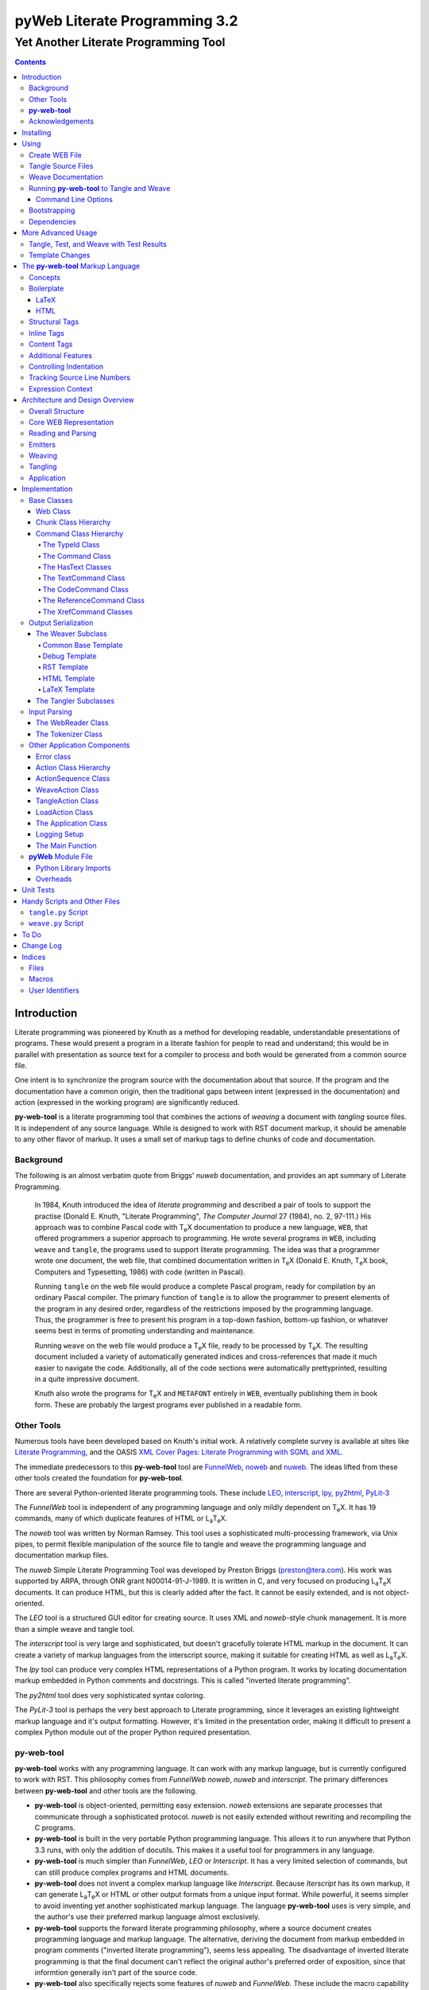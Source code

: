 ##############################
pyWeb Literate Programming 3.2
##############################

=================================================
Yet Another Literate Programming Tool
=================================================

..	contents::

..  py-web-tool/src/intro.w

Introduction
============

Literate programming was pioneered by Knuth as a method for
developing readable, understandable presentations of programs.
These would present a program in a literate fashion for people
to read and understand; this would be in parallel with presentation as source text
for a compiler to process and both would be generated from a common source file.

One intent is to synchronize the program source with the
documentation about that source.  If the program and the documentation
have a common origin, then the traditional gaps between intent 
(expressed in the documentation) and action (expressed in the
working program) are significantly reduced.

**py-web-tool** is a literate programming tool that combines the actions
of *weaving* a document with *tangling* source files.
It is independent of any source language.
While is designed to work with RST document markup, it should be amenable to any other
flavor of markup.
It uses a small set of markup tags to define chunks of code and 
documentation.

Background
-----------

The following is an almost verbatim quote from Briggs' *nuweb* documentation, 
and provides an apt summary of Literate Programming.

    In 1984, Knuth introduced the idea of *literate programming* and
    described a pair of tools to support the practise (Donald E. Knuth, 
    "Literate Programming", *The Computer Journal* 27 (1984), no. 2, 97-111.)
    His approach was to combine Pascal code with T\ :sub:`e`\ X documentation to
    produce a new language, ``WEB``, that offered programmers a superior
    approach to programming. He wrote several programs in ``WEB``,
    including ``weave`` and ``tangle``, the programs used to support
    literate programming.
    The idea was that a programmer wrote one document, the web file, that
    combined documentation written in T\ :sub:`e`\ X (Donald E. Knuth, 
    T\ :sub:`e`\ X book, Computers and Typesetting, 1986) with code (written in Pascal).

    Running ``tangle`` on the web file would produce a complete
    Pascal program, ready for compilation by an ordinary Pascal compiler.
    The primary function of ``tangle`` is to allow the programmer to
    present elements of the program in any desired order, regardless of
    the restrictions imposed by the programming language. Thus, the
    programmer is free to present his program in a top-down fashion,
    bottom-up fashion, or whatever seems best in terms of promoting
    understanding and maintenance.

    Running ``weave`` on the web file would produce a  T\ :sub:`e`\ X file, ready
    to be processed by  T\ :sub:`e`\ X. The resulting document included a variety of
    automatically generated indices and cross-references that made it much
    easier to navigate the code. Additionally, all of the code sections
    were automatically prettyprinted, resulting in a quite impressive
    document. 

    Knuth also wrote the programs for T\ :sub:`e`\ X and ``METAFONT``
    entirely in ``WEB``, eventually publishing them in book
    form. These are probably the
    largest programs ever published in a readable form.


Other Tools
------------

Numerous tools have been developed based on Knuth's initial
work.  A relatively complete survey is available at sites
like `Literate Programming <http://www.literateprogramming.com>`_,
and the OASIS
`XML Cover Pages: Literate Programming with SGML and XML <http://www.oasis-open.org/cover/xmlLitProg.html>`_.

The immediate predecessors to this **py-web-tool** tool are 
`FunnelWeb <http://www.ross.net/funnelweb>`_,
`noweb <http://www.eecs.harvard.edu/~nr/noweb/>`_ and 
`nuweb <http://sourceforge.net/projects/nuweb/>`_.  The ideas lifted from these other
tools created the foundation for **py-web-tool**.

There are several Python-oriented literate programming tools.  
These include 
`LEO <http://personalpages.tds.net/~edream/front.html">`_,
`interscript <http://interscript.sourceforge.net/>`_,
`lpy <http://www.danbala.com/python/lpy/>`_,
`py2html <http://www.egenix.com/files/python/SoftwareDescriptions.html#py2html.py>`_,
`PyLit-3 <https://github.com/slott56/PyLit-3>`_

The *FunnelWeb* tool is independent of any programming language
and only mildly dependent on T\ :sub:`e`\ X.
It has 19 commands, many of which duplicate features of HTML or 
L\ :sub:`a`\ T\ :sub:`e`\ X.

The *noweb* tool was written by Norman Ramsey.
This tool uses a sophisticated multi-processing framework, via Unix
pipes, to permit flexible manipulation of the source file to tangle
and weave the programming language and documentation markup files.

The *nuweb* Simple Literate Programming Tool was developed by
Preston Briggs (preston@tera.com).  His work was supported by ARPA,
through ONR grant N00014-91-J-1989.  It is written
in C, and very focused on producing L\ :sub:`a`\ T\ :sub:`e`\ X documents.  It can 
produce HTML, but this is clearly added after the fact.  It cannot be 
easily extended, and is not object-oriented.

The *LEO* tool is a structured GUI editor for creating
source.  It uses XML and *noweb*\ -style chunk management.  It is more
than a simple weave and tangle tool.

The *interscript* tool is very large and sophisticated, but doesn't gracefully
tolerate HTML markup in the document.  It can create a variety of 
markup languages from the interscript source, making it suitable for
creating HTML as well as L\ :sub:`a`\ T\ :sub:`e`\ X.

The *lpy* tool can produce very complex HTML representations of
a Python program.  It works by locating documentation markup embedded
in Python comments and docstrings.  This is called "inverted literate
programming".

The *py2html* tool does very sophisticated syntax coloring.

The *PyLit-3* tool is perhaps the very best approach to Literate
programming, since it leverages an existing lightweight markup language
and it's output formatting. However, it's limited in the presentation order,
making it difficult to present a complex Python module out of the proper
Python required presentation.

**py-web-tool**
---------------

**py-web-tool** works with any 
programming language. It can work with any markup language, but is currently
configured to work with RST.  This philosophy
comes from *FunnelWeb*
*noweb*, *nuweb* and *interscript*.  The primary differences
between **py-web-tool** and other tools are the following.

-   **py-web-tool** is object-oriented, permitting easy extension.  
    *noweb* extensions
    are separate processes that communicate through a sophisticated protocol.
    *nuweb* is not easily extended without rewriting and recompiling
    the C programs.

-   **py-web-tool** is built in the very portable Python programming 
    language.  This allows it to run anywhere that Python 3.3 runs, with
    only the addition of docutils.  This makes it a useful
    tool for programmers in any language.

-   **py-web-tool** is much simpler than *FunnelWeb*, *LEO* or *Interscript*.  It has 
    a very limited selection of commands, but can still produce 
    complex programs and HTML documents.

-   **py-web-tool** does not invent a complex markup language like *Interscript*.
    Because *Iterscript* has its own markup, it can generate L\ :sub:`a`\ T\ :sub:`e`\ X or HTML or other
    output formats from a unique input format.  While powerful, it seems simpler to
    avoid inventing yet another sophisticated markup language.  The language **py-web-tool**
    uses is very simple, and the author's use their preferred markup language almost
    exclusively.

-   **py-web-tool** supports the forward literate programming philosophy, 
    where a source document creates programming language and markup language.
    The alternative, deriving the document from markup embedded in 
    program comments ("inverted literate programming"), seems less appealing.
    The disadvantage of inverted literate programming is that the final document
    can't reflect the original author's preferred order of exposition,
    since that informtion generally isn't part of the source code.

-   **py-web-tool** also specifically rejects some features of *nuweb*
    and *FunnelWeb*.  These include the macro capability with parameter
    substitution, and multiple references to a chunk.  These two capabilities
    can be used to grow object-like applications from non-object programming
    languages (*e.g.* C or Pascal).  Since most modern languages (Python,
    Java, C++) are object-oriented, this macro capability is more of a problem
    than a help.

-   Since **py-web-tool** is built in the Python interpreter, a source document
    can include Python expressions that are evaluated during weave operation to
    produce time stamps, source file descriptions or other information in the woven 
    or tangled output.


**py-web-tool** works with any programming language; it can work with any markup language.
The initial release supports RST via simple templates.

The following is extensively quoted from Briggs' *nuweb* documentation, 
and provides an excellent background in the advantages of the very
simple approach started by *nuweb* and adopted by **py-web-tool**.

    The need to support arbitrary
    programming languages has many consequences:

    :No prettyprinting:
        Both ``WEB`` and ``CWEB`` are able to
        prettyprint the code sections of their documents because they
        understand the language well enough to parse it. Since we want to use
        *any* language, we've got to abandon this feature.
        However, we do allow particular individual formulas or fragments
        of L\ :sub:`a`\ T\ :sub:`e`\ X
        or HTML code to be formatted and still be part of the output files.

    :Limited index of identifiers:
        Because ``WEB`` knows about Pascal,
        it is able to construct an index of all the identifiers occurring in
        the code sections (filtering out keywords and the standard type
        identifiers). Unfortunately, this isn't as easy in our case. We don't
        know what an identifier looks like in each language and we certainly
        don't know all the keywords.  We provide a mechanism to mark 
        identifiers, and we use a pretty standard pattern for recognizing
        identifiers almost most programming languages.


    Of course, we've got to have some compensation for our losses or the
    whole idea would be a waste. Here are the advantages I [Briggs] can see:

    :Simplicity:
        The majority of the commands in ``WEB`` are concerned with control of the 
        automatic prettyprinting. Since we don't prettyprint, many commands are 
        eliminated. A further set of commands is subsumed by L\ :sub:`a`\ T\ :sub:`e`\ X  
        and may also be eliminated. As a result, our set of commands is reduced to 
        only about seven members (explained in the next section). 
        This simplicity is also reflected in the size of this tool, 
        which is quite a bit smaller than the tools used with other approaches.

    :No prettyprinting:
        Everyone disagrees about how their code should look, so automatic 
        formatting annoys many people. One approach is to provide ways to 
        control the formatting. Our approach is simpler -- we perform no 
        automatic formatting and therefore allow the programmer complete 
        control of code layout.

    :Control:
        We also offer the programmer reasonably complete control of the 
        layout of his output files (the files generated during tangling). 
        Of course, this is essential for languages that are sensitive to layout; 
        but it is also important in many practical situations, *e.g.*, debugging.

    :Speed:
        Since [**py-web-tool**] doesn't do too much, it runs very quickly. 
        It combines the functions of ``tangle`` and ``weave`` into a single 
        program that performs both functions at once.

    :Chunk numbers:
        Inspired by the example of **noweb**, [**py-web-tool**] refers to all program code 
        chunks by a simple, ascending sequence number through the file.  
        This becomes the HTML anchor name, also.

    :Multiple file output:
        The programmer may specify more than one output file in a single [**py-web-tool**] 
        source file. This is required when constructing programs in a combination of 
        languages (say, Fortran and C). It's also an advantage when constructing 
        very large programs.

Acknowledgements
----------------

This application is very directly based on (derived from?) work that
 preceded this, particularly the following:

-   Ross N. Williams' *FunnelWeb* http://www.ross.net/funnelweb/

-   Norman Ramsey's *noweb* http://www.eecs.harvard.edu/~nr/noweb/

-   Preston Briggs' *nuweb* http://sourceforge.net/projects/nuweb/
    Currently supported by Charles Martin and Marc W. Mengel

Also, after using John Skaller's *interscript* http://interscript.sourceforge.net/
for two large development efforts, I finally understood the feature set I really wanted.

Jason Fruit and others contributed to the previous version.


.. py-web-tool/src/usage.w

Installing
==========

This requires Python 3.10.

This is not (currently) hosted in PyPI. Instead of installing it with PIP,
clone the GitHub repository or download the distribution kit.

After downloading, install pyweb "manually" using the provided ``setup.py``.

::

    python setup.py install
    
This will install the ``pyweb`` module.

This depends on Jinja2 templates. The Jinja components should be installed
when ``setup.py`` uses ``requirements.txt`` to install the required components.

Using
=====

**py-web-tool** supports two use cases, `Tangle Source Files`_ and `Weave Documentation`_.
These are often combined to both tangle and weave an application and it's documentation.
The work starts with creating a WEB file with documentation and code.

Create WEB File
----------------

See `The py-web-tool Markup Language`_ for more details on the language.
For a simple example, we'll use the following WEB file: ``examples/hw.w``.

..  parsed-literal::

    ###########
    Hello World
    ###########
    
    This file has a *small* example.
    
    @d The Body Of The Script @{
    print("Hello, World!")
    @}
    
    The Python module includes a small script.
    
    @o hw.py @{
    @<The Body...@>
    @}

This example has RST markup document, that includes some ``@d`` and ``@o`` chunks
to define code blocks. The ``@d`` is the definition of a named chunk, ``The Body Of The Script``.
The ``@o`` defines an output file to be tangled. This file has a reference to
the ``The Body Of The Script`` chunk.

When tangling, the code will be used to build the file(s) in the ``@o`` chunk(s).
In this example, it will write the ``hw.py`` file by tangling the referenced chunk.

When weaving, the ``@d`` and ``@o`` chunks will have some additional RST markup inserted
into the document. The output file will have a name based on the source WEB document.
In this case it will be ``hw.rst``.


Tangle Source Files
-------------------

A user initiates this process when they have a complete ``.w`` file that contains 
a description of source files.  These source files are described with ``@o`` commands
in the WEB file.

The use case is successful when the source files are produced.

The use case is a failure when the source files cannot be produced, due to 
errors in the ``.w`` file.  These must be corrected based on information in log messages.

A typical command to tangle (without weaving) is:

..  parsed-literal::

    python -m pyweb -xw examples/hw.w -o examples

The outputs will be defined by the ``@o`` commands in the source.
The ``-o`` option writes the resulting tangled files to the named directory.

Weave Documentation
-------------------

A user initiates this process when they have a ``.w`` file that contains 
a description of a document to produce.  The document is described by the entire
WEB file. The default is to use ReSTructured Text (RST) markup.
The output file will have the ``.rst`` suffix. 

The use case is successful when the documentation file is produced.

The use case is a failure when the documentation file cannot be produced, due to 
errors in the ``.w`` file.  These must be corrected based on information in log messages.

A typical command to weave (without tangling) is:

..  parsed-literal::

    python -m pyweb -xt examples/hw.w -o examples
    
The output will be named ``examples/hw.rst``. The ``-o`` option made sure the file
was written to the ``examples`` directory.

Running **py-web-tool** to Tangle and Weave
-------------------------------------------

Assuming that you have marked ``pyweb.py`` as executable,
you do the following:

..  code:: bash

    python -m pyweb examples/hw.w -o examples

This will tangle the ``@o`` commands in ``examples/hw.w``
It will also weave the output, and create ``examples/hw.rst``.
This can be processed by docutils to create an HTML file.

Command Line Options
~~~~~~~~~~~~~~~~~~~~~

Currently, the following command line options are accepted.


:-v:
    Verbose logging. 
    
:-s:
    Silent operation.

:-c *x*:
    Change the command character from ``@`` to ``*x*``.

:-w *weaver*:
    Choose a particular documentation weaver template. Currently the choices
    are ``rst``, ``tex``, and ``html``.

:-xw:
    Exclude weaving.  This does tangling of source program files only.

:-xt:
    Exclude tangling.  This does weaving of the document file only.

:-p *command*:
    Permit errors in the given list of commands.  The most common
    version is ``-pi`` to permit errors in locating an include file.
    This is done in the following scenario: pass 1 uses ``-xw -pi`` to exclude
    weaving and permit include-file errors; 
    the tangled program is run to create test results; pass 2 uses
    ``-xt`` to exclude tangling and include the test results.
    
:-o *directory*:
    The directory to which to write output files.

Bootstrapping
--------------

**py-web-tool** is written using **py-web-tool**. The distribution includes the original ``.w``
files as well as a ``.py`` module.

The bootstrap procedure is to run a "known good" ``pyweb`` to transform
a working copy into a new version of ``pyweb``. We provide the previous release in the ``bootstrap``
directory.

..  parsed-literal::

    python bootstrap/pyweb.py pyweb.w
    rst2html.py pyweb.rst pyweb.html
    
The resulting ``pyweb.html`` file is the updated documentation.
The ``pyweb.py`` is the updated candidate release of **py-web-tool**.

Similarly, the tests built from a ``.w`` files.

..  code:: bash

    python pyweb.py tests/pyweb_test.w -o tests
    PYTHONPATH=.. pytest
    rst2html.py tests/pyweb_test.rst tests/pyweb_test.html    

Dependencies
-------------

**py-web-tool** requires Python 3.10 or newer.

The following components are listed in the ``requirements.txt``
file. These can be loaded via

..  code:: bash
    
    python -m pip install -r requirements.txt
    
This tool uses `Jinja <https://palletsprojects.com/p/jinja/>`_ for template processing.

The `TOML <https://github.com/uiri/toml>`_ library is used to parse configuration files. 

If you create RST output, you'll want to use either `docutils <https://docutils.sourceforge.io>`_ or `Sphinx <https://www.sphinx-doc.org/en/master/>`_ to translate
the RST to HTML or LaTeX or any of the other formats supported by docutils or Sphinx.
This is not a proper requirement to run the tool. It's a common
part of an overall document production tool-chain.

The overview contains PlantUML diagrams.
See https://plantuml.com/ for more information.
The `PlantUML for Sphinx <https://github.com/sphinx-contrib/plantuml>`_ plug-in
can be used to render the diagrams automatically.

For development, additional components
like ``pytest``, ``tox``, and ``mypy`` are also used for development.

More Advanced Usage
===================

Here are two more advanced use cases.

Tangle, Test, and Weave with Test Results
-----------------------------------------

A user initiates this process when the final document should include test output 
from the source files created by the tangle operation. This is an extension to 
the example shown earlier.

..  parsed-literal::

    ###########
    Hello World
    ###########
    
    This file has a *small* example.
    
    @d The Body Of The Script @{
    print("Hello, World!")
    @}
    
    The Python module includes a small script.
    
    @o hw.py @{
    @<The Body...@>
    @}
       
    Example Output
    ==============
    
    @i examples/hw_output.log 


The use case is successful when the documentation file is produced, including
current test output.

The use case is a failure when the documentation file cannot be produced, due to 
errors in the ``.w`` file.  These must be corrected based on information in log messages.

The use case is a failure when the documentation file does not include current
test output.

The sequence is as follows:

..  parsed-literal::

    python -m pyweb -xw -pi examples/hw.w -o examples
    python examples/hw.py >examples/hw_output.log
    python -m pyweb -xt examples/hw.w -o examples
     
The first step uses ``-xw`` to excludes document weaving.
The ``-pi`` option will permits errors on the ``@i`` command. 
This is necessary in the event that the log file does not yet exist. 

The second step runs the test, creating a log file.  

The third step weaves the final document, including the test output file.
The ``-xt`` option excludes tangling, since output file had already been produced.


Template Changes
----------------

The woven document is based -- primarily -- on the text in the source WEB file.
This is processed using a small set of Jinja2 macros to modify behavior.
To fine-tune the results, we can adjust the templates used by this application.

The easiest way to do this is to work with the ``weave.py`` script which shows
how to create a customized subclass of ``Weaver``. 
The `Handy Scripts and Other Files`_ section shows this script and how it's build
from a few ``pyweb`` components.


.. py-web-tool/src/language.w

The **py-web-tool** Markup Language
==========================================

The essence of literate programming is a markup language that includes both code
from documentation. For tangling, the code is relevant. For weaving, both code
and documentation are relevant.

The source document is a "Web" documentation that includes the code.
It's important to see the ``.w`` file as the final documentation.  The code is tangled out 
of the source web.  

The **py-web-tool** tool parses the ``.w`` file, and performs the
tangle and weave operations.  It *tangles* each individual output file
from the program source chunks.  It *weaves* the final documentation file
file from the entire sequence of chunks provided, mixing the author's 
original documentation with some markup around the embedded program source.

Concepts
---------

The ``.w`` file has two tiers of markup in it.

-   At the top, it has **py-web-tool** markup to distinguish
    documentation chunks from code chunks. 
    
-   Within the documentation chunks, there can be 
    markup for the target publication tool chain. This might
    be RST, LaTeX, HTML, or some other markup language.
    
The **py-web-tool** markup decomposes the source document a sequence of *Chunks*. 

..  uml::

    object web
    object chunk
    object documentation
    object "source code" as code
    
    web *-- chunk
    chunk *-- documentation
    chunk *-- code

The Web chunks have the following two overall sets of features:
 
-   Program source code to be *tangled* and *woven*. There are two important varieties: the "defined" chunks
    that are named, and the "output" chunks that define a file to be written. Program code chunks can have references
    to other defined code chunks. This permits created output files that tangled into a compiler-friendly
    order, separate from the presentation.

-   Documentation to be *woven*.  These are the blocks of text between commands.

The bulk of the file is typically documentation chunks that describe the program in
some publication-oriented markup language like RST, HTML, or LaTeX.

**py-web-tool** markup surrounds the code with "commands." Everything else is documentation.

The code chunks have two transformations applied.

- When Tangling, the indentation is adjusted to match the context in which they were originally defined. 
  This assures that Python (which relies on indentation)
  parses correctly. For other languages, proper indentation is expected but not required.

- When Weaving, selected characters can be quoted so they don't break the publication tool.
  For HTML, ``&``, ``<``, ``>`` are quoted properly. For LaTeX, a few escapes are used
  to avoid problems with the ``fancyvrb`` environment.

The non-code, documentation chunks are not transformed up in any way.  Everything that's not
explicitly a code chunk is output without modification.

All of the **py-web-tool** tags begin with ``@``. This is sometimes called the command prefix.
(This can be changed.) The tags were historically referred to as "commands."
For Python decorators in particular, the symbol must be doubled, ``@@``, because
all ``@`` symbols are commands, irrespective of context.

The *Structural* tags (historically called "major commands") partition the input and define the
various chunks.  The *Inline* tags are (called "minor commands") are used to control the
woven and tangled output from the defined chunks. There are *Content* tags which generate 
summary cross-reference content in woven files.

Boilerplate
-----------

There is some mandatory "boilerplate" required to make a working document.
Requirements vary by markup language.

LaTeX
~~~~~

The LaTeX templates use ``\\fancyvrb``.
The following is required.

::

    \\usepackage{fancyvrb}

Some minimal boilerplate document looks like this:

..  parsed-literal::
    
    \documentclass{article}
    \usepackage{fancyvrb}
    \title{ *Title* }
    \author{ *Author* }
    
    \begin{document}
    
    \maketitle
    \tableofcontents

    *Your Document Starts Here*

    \end{document}

HTML
~~~~

There's often a fairly large amount of HTML boilerplate.
Currently, the templates used do **not** provide any CSS classes.
For more sophisticated HTML documents, it may be necessary to
provide customized templates with CSS classes to make the 
document look good.

Structural Tags
---------------

There are two definitional tags; these define the various chunks
in an input file. 

``@o`` *file* ``@{`` *text* ``@}``

    The ``@o`` (output) command defines a named output file chunk.  
    The text is tangled to the named
    file with no alteration.  It is woven into the document
    in an appropriate fixed-width font.
    
    There are options available to specify comment conventions
    for the tangled output; this allows inclusion of source
    line numbers.

``@d`` *name* ``@{`` *text* ``@}``

    The ``@d`` (define) command defines a named chunk of program source. 
    This text is tangled
    or woven when it is referenced by the *reference* inline tag.
    
    There are options available to specify the indentation for this
    particular chunk. In rare cases, it can be helpful to override
    the indentation context.

Each ``@o`` and ``@d`` tag is followed by a chunk which is
delimited by ``@{`` and ``@}`` tags.  
At the end of that chunk, there is an optional "major" tag.  

``@|``

    A chunk may define user identifiers.  The list of defined identifiers is placed
    in the chunk, separated by the ``@|`` separator.


Additionally, these tags provide for the inclusion of additional input files.
This is necessary for decomposing a long document into easy-to-edit sections.

``@i`` *file*

    The ``@i`` (include) command includes another file.  The previous chunk
    is ended.  The file is processed completely, then a new chunk
    is started for the text after the ``@i`` command.

All material that is not explicitly in a ``@o`` or ``@d`` named chunk is
implicitly collected into a sequence of anonymous document source chunks.
These anonymous chunks form the backbone of the document that is woven.
The anonymous chunks are never tangled into output program source files.
They are woven into the document without any alteration.

Note that white space (line breaks (``'\n'``), tabs and spaces) have no effect on the input parsing.
They are completely preserved on output.

The following example has three chunks:

..  parsed-literal::

    Some RST-format documentation that describes the following piece of the
    program.

    @o myFile.py 
    @{
    import math
    print( math.pi )
    @| math math.pi
    @}

    Some more RST documentation.

This starts with an anonymous chunk of
documentation. It includes a named output chunk which will write to ``myFile.py``.
It ends with an anonymous chunk of documentation.

Inline Tags
---------------

There are several tags that are replaced by content in the woven output.

``@@``

    The ``@@`` command creates a single ``@`` in the output file.
    This is replaced in tangled as well as woven output.

``@<``\ *name*\ ``@>``

    The *name* references a named chunk.
    When tangling, the referenced chunk replaces the reference command.
    When weaving, a reference marker is used.  For example, in RST, this can be 
    replaced with RST ```reference`_`` markup.
    Note that the indentation prior to the ``@<`` tag is preserved
    for the tangled chunk that replaces the tag.


``@(``\ *Python expression*\ ``@)``

    The *Python expression* is evaluated and the result is tangled or
    woven in place.  A few global variables and modules are available.
    These are described in `Expression Context`_.

Content Tags
---------------

There are three index creation tags that are replaced by content in the woven output.


``@f``

    The ``@f`` command inserts a file cross reference.  This
    lists the name of each file created by an ``@o`` command, and all of the various
    chunks that are concatenated to create this file.

``@m``

    The ``@m`` command inserts a named chunk ("macro") cross reference.  This
    lists the name of each chunk created by a ``@d`` command, and all of the various
    chunks that are concatenated to create the complete chunk.

``@u``

    The ``@u`` command inserts a user identifier cross reference. 
    This index lists the name of each chunk created by an ``@d`` command or ``@|``, 
    and all of the various chunks that are concatenated to create the complete chunk.


Additional Features
-------------------

**Sequence Numbers**. The named chunks (from both ``@o`` and ``@d`` commands) are assigned 
unique sequence numbers to simplify cross references.  

**Case Sensitive**. Chunk names and file names are case sensitive.

**Abbreviations**. Chunk names can be abbreviated.  A partial name can have a trailing ellipsis (...), 
this will be resolved to the full name.  The most typical use for this
is shown in the following example:

..  parsed-literal::

    Some RST-format documentation.

    @o myFile.py 
    @{
    @<imports of the various packages used@>
    print(math.pi,time.time())
    @}

    Some notes on the packages used.

    @d imports...
    @{
    import math,time
    @| math time
    @}

    Some more RST-format documentation.

This example shows five chunks.

1.  An anonymous chunk of documentation.

2.  A named chunk that tangles the ``myFile.py`` output.  It has
    a reference to the ``imports of the various packages used`` chunk.
    Note that the full name of the chunk is essentially a line of 
    documentation, traditionally done as a comment line in a non-literate
    programming environment.

3.  An anonymous chunk of documentation.

4.  A named chunk with an abbreviated name.  The ``imports...``
    matches the name ``imports of the various packages used``.  
    Set off after the ``@|`` separator is
    the list of user-specified identifiers defined in this chunk.

5.  An anonymous chunk of documentation.

Note that the first time a name appears (in a reference or definition),
it **must** be the full name.  All subsequent uses can be elisions.
Also not that ambiguous elision is an annoying problem when you 
first start creating a document.

**Concatenation**. Named chunks are concatenated from their various pieces.
This allows a named chunk to be broken into several pieces, simplifying
the description.  This is most often used when producing 
fairly complex output files.

..  parsed-literal::

    An anonymous chunk with some RST documentation.

    @o myFile.py 
    @{
    import math, time
    @}

    Some notes on the packages used.

    @o myFile.py
    @{
    print(math.pi, time.time())
    @}

    Some more HTML documentation.

This example shows five chunks.

1.  An anonymous chunk of documentation.

2.  A named chunk that tangles the ``myFile.py`` output.  It has
    the first part of the file.  In the woven document
    this is marked with ``"="``.

3.  An anonymous chunk of documentation.

4.  A named chunk that also tangles the ``myFile.py`` output. This
    chunk's content is appended to the first chunk.  In the woven document
    this is marked with ``"+="``.
    
5.  An anonymous chunk of documentation.

**Newline Preservation**. Newline characters are preserved on input.  
Because of this the output may appear to have excessive newlines.  
In all of the above examples, each
named chunk was defined with the following.

..  parsed-literal::

    @{
    import math, time
    @}

This puts a newline character before and after the import line.

Controlling Indentation
-----------------------

We have two choices in indentation:

-   Context-Sensitive.

-   Consistent.

If we have context-sensitive indentation, then the indentation of a chunk reference 
is applied to the entire chunk when expanded in place of the reference.  This makes it
simpler to prepare source for languages (like Python) where indentation
is important.

There are cases, however, when this is not desirable. There are some places in Python
where we want to create long, triple-quoted strings with indentation that does
not follow the prevailing indentations of the surrounding code. 

Here's how the context-sensitive indentation works.

..  parsed-literal::

    @o myFile.py 
    @{
    def aFunction(a, b):
        @<body of aFunction@>
    @| aFunction @}

    @d body...
    @{
    """doc string"""
    return a + b
    @}

The tangled output from this will look like the following.
All of the newline characters are preserved, and the reference to
*body of the aFunction* is indented to match the prevailing
indent where it was referenced.  In the following example, 
explicit line markers of ``~`` are provided to make the blank lines 
more obvious.

..  parsed-literal::

    ~
    ~def aFunction(a, b):
    ~        
    ~    """doc string"""
    ~    return a + b
    ~

[The ``@|`` command shows that this chunk defines the identifier ``aFunction``.]

This leads to a difficult design choice.

-   Do we use context-sensitive indentation without any exceptions?
    This is the current implementation. 
    
-   Do we use consistent indentation and require the author to get it right?
    This seems to make Python awkward, since we might indent our outdent a 
    ``@<`` *name* ``@>`` command, expecting the chunk to indent properly.

-   Do we use context-sensitive indentation with an exception indicator?
    This seems to go against the utter simplicity we're cribbing from **noweb**.
    However, it makes a great deal of sense to add an option for ``@d`` chunks to
    supersede context-sensitive indentation. The author must then get it right.
    
    The syntax to define a section looks like this: 
    
..  parsed-literal::

    @d -noindent some chunk name
    @{*First partial line*
    *More that uses """*
    @}
    
We might reference such a section like this.

..  parsed-literal::

    @d some bigger chunk...
    @{*code*
        @<some chunk name@>
    @}
    
This will include the ``-noindent`` section by resetting the contextual indentation
to zero. The *First partial line* line will be output after the four spaces 
provided by the ``some bigger chunk`` context. 

After the first newline (*More that uses """*) will be at the left margin.

Tracking Source Line Numbers
----------------------------

Since the tangled output files are -- well -- tangled, it can be difficult to
trace back from a Python error stack to the original line in the ``.w`` file that
needs to be fixed.

To facilitate this, there is a two-step operation to get more detailed information
on how tangling worked.

1.  Use the -n command-line option to get line numbers.

2.  Include comment indicators on the ``@o`` commands that define output files.

The expanded syntax for ``@o`` looks like this.

..  parsed-literal::

    @o -start /* -end \*/ page-layout.css
    @{
    *Some CSS code*
    @}
    
We've added two options: ``-start /*`` and ``-end */`` which define comment
start and end syntax. This will lead to comments embedded in the tangled output
which contain source line numbers for every (every!) chunk.

Expression Context
-------------------

There are two possible implementations for evaluation of a Python
expression in the input.

1.  Create an ``ExpressionCommand``, and append this to the current ``Chunk``.
    This will allow evaluation during weave processing and during tangle processing.  This
    makes the entire weave (or tangle) context available to the expression, including
    completed cross reference information.

2.  Evaluate the expression during input parsing, and append the resulting text
    as a ``TextCommand`` to the current ``Chunk``.  This provides a common result
    available to both weave and parse, but the only context available is the ``WebReader`` and
    the incomplete ``Web``, built up to that point.


In this implementation, we adopt the latter approach, and evaluate expressions immediately.
A global context is created with the following variables defined.

:os.path:
    This is the standard ``os.path`` module. 
    
:os.getcwd:
    The complete ``os`` module is not available. Just this function.
    
:datetime:
    This is the standard ``datetime`` module.
    
:time:
    The standard ``time`` module.

:platform:
    This is the standard ``platform`` module.

:__builtins__:
    Most of the built-ins are available, too. Not all. 
    ``exec()``, ``eval()``, ``open()`` and ``__import__()`` aren't available.

:theLocation:
    A tuple with the file name, first line number and last line number
    for the original expression's location.

:theWebReader:
    The ``WebReader`` instance doing the parsing.

:theFile:
    The ``.w`` file being processed.
    
:thisApplication:
    The name of the running **py-web-tool** application. It may not be pyweb.py, 
    if some other script is being used.

:__version__:
    The version string in the **py-web-tool** application.


.. py-web-tool/src/overview.w 

Architecture and Design Overview
================================

This application breaks the overall problem of literate programming into the following sub-problems.

1.	Representation of the WEB document as Chunks and Commands

2.	Reading and parsing the input WEB document.

3.	Weaving a document file.

4. 	Tangling the desired program source files.

Here's the overall Context Diagram for this.

..  uml:: 

    left to right direction
    skinparam actorStyle awesome
    
    actor "Developer" as Dev
    rectangle PyWeb {
        usecase "Tangle Source" as UC_Tangle
        usecase "Weave Document" as UC_Weave
    }
    rectangle IDE {
        usecase "Create WEB" as UC_Create
        usecase "Run Tests" as UC_Test
        usecase "Build Documentation" as UC_Doc
        usecase "Build Application" as UC_App
    }
    database WEB
    component App
    folder Documentation
    
    Dev --> UC_Create
    Dev --> UC_Test
    Dev --> UC_Doc
    Dev --> UC_App
    
    UC_Create --> WEB
    WEB --> UC_Tangle
    WEB --> UC_Weave
    
    UC_Tangle --> App
    UC_Weave --> Documentation
    
    UC_Test ..> UC_Tangle
    UC_Doc ..> UC_Weave
    UC_App ..> UC_Tangle

The idea here is a central WEB document contains both
the application source code and the documentation that
describes the code. The documentation can present
information in an order that's meaningful and helpful
to people; the tangling operation orders this for the benefit
of compilers and tools. 

Since this is often part of an Integrated Development
Environment (IDE), the container for
all of these software components is the developer's desktop.
(We don't need a diagram for that.)

Here's a summary of the application-level components.
These are the most visible libraries and command-line applications.

..  uml::

    component pyweb
    package jinja
    pyweb ..> jinja
    
    package templates
    pyweb *-- templates
    jinja ..> templates
    
    component weave
    weave ..> pyweb
    
    component tangle
    tangle ..> pyweb


The ``weave`` and ``tangle`` are convenient
scripts that import and customize the underlying ``pyweb`` application.
We've used the dotted "depends-on" arrow to depict this.
The ``pyweb`` application depends on Jinja2 to define the various templates
for weaving the output documents. 
The ``pyweb`` application contains the templates; this is shown
with a solid line.

We can modify the templates to alter the look and feel. The 
supplied ``weave.py`` script shows how to do this.

In many cases, the final production will multiple steps, 
as shown below:

..  uml::

     database WEB
     component pyweb
     artifact ".rst File" as RST
     component sphinx
     artifact ".html File" as HTML
     
     WEB --> pyweb
     pyweb --> RST
     RST --> sphinx
     sphinx --> HTML

We can use **pyweb-tool** to create an ``.rst`` file
with the documentation. This is then processed by Sphinx
to inject a Sphinx theme and necessary CSS to make
responsive web document(s). 

This is often automated with a ``Makefile``.

Overall Structure
-----------------

Generally, the code breaks into three functional areas

-   The core representation of a WEB.

-   A parser to read the source WEB.

-   The emitters to produce woven and tangled output, which include weavers and tanglers.

We could depict it as follows:

    
..  uml:: 
    
    folder core {
        class Web
        class Chunk
        abstract class Command
        Web *-- "1..*" Chunk
        Chunk *-- "1..*" Command
    }
    folder parser {
        class WebReader
        WebReader --> Web
    }
    folder emitters {
        abstract class Emitter
        class Tangler
        class Weaver
        Emitter <|-- Tangler
        Emitter <|-- Weaver
        Emitter --> Web
    }


We'll look at the core model, first.

Core WEB Representation
-----------------------



The basic structure has three layers, as shown in the following diagram:
    
..  uml:: 
    
    class Web << dataclass >> {
        chunks: list[Chunk]
    }
    class Chunk {
        name: str
        commands: list[Command]
    }
    abstract class Command
    
    Web *-- "1..*" Chunk
    Chunk *-- "1..*" Command
    
    class CodeChunk
    Chunk <|-- CodeChunk
    
    class NamedChunk 
    Chunk <|-- NamedChunk
    
    class OutputChunk
    Chunk <|-- OutputChunk
    
    class NamedCodeChunk 
    Chunk <|-- NamedCodeChunk
    
    class TextCommand
    Command <|-- TextCommand
    
    class CodeCommand
    Command <|-- CodeCommand
    
    class ReferenceCommand
    Command <|-- ReferenceCommand
    
    class XRefCommand
    Command <|-- XRefCommand
    
    class FileXRefCommand
    XRefCommand <|-- FileXRefCommand
    
    class MacroXRefCommand
    XRefCommand <|-- MacroXRefCommand
    
    class UseridXRefCommand
    XRefCommand <|-- UseridXRefCommand
     
The source document is transformed into a ``Web``, 
which is the overall container. The source is
decomposed into a sequence of ``Chunk`` instances.  Each ``Chunk`` is a sequence
of ``Commands``. 

``Chunk`` objects and ``Command`` objects cannot be nested, leading to delightful simplification.

The overall ``Web``
includes both the original sequence of ``Chunk`` objects as well as an index for the named ``Chunk`` instances.

Note that a named chunk may be created through a number of ``@d`` commands.
This means that
each named ``Chunk`` may be a sequence of definitions sharing a common name.
They are concatenated in order to permit decomposing a single concept into sequentially described pieces.
 
The various layers of ``Web``, ``Chunk``, and ``Command`` each have attributes designed
to be usable by a Jinja template when weaving output. When tangling, however, the only 
attribute that matters is the text contained in the ``@{`` and ``@}`` brackets.
This makes tangling somewhat simpler than weaving. 

There is a small interaction between a ``Tangler`` and each ``Chunk`` to work out the indentation.
based in the context in which a ``@< name @>`` reference occurs.

Reading and Parsing
--------------------

..  uml::

    class Web
    class WebReader {
        parse(source) : Web
    }
    WebReader ..> Web
    class Tokenizer 
    WebReader ..> Tokenizer
    
    class OptionParser
    
    class OptionDef
    
    OptionParser *-- OptionDef
    
    WebReader ..> OptionParser

A solution to the reading and parsing problem depends on a convenient 
tool for breaking up the input stream and a representation for the chunks of input 
and the sequence of commands.
Input decomposition is done with something we might call the **Splitter** design pattern. 

The **Splitter** pattern is widely used in text processing, and has a long legacy
in a variety of languages and libraries.  A **Splitter** decomposes a string into
a sequence of strings using some split pattern.  There are many variant implementations.
For example, one variant locates only a single occurence (usually the left-most); this is
commonly implemented as a Find or Search string function.  Another variant locates all
occurrences of a specific string or character, and discards the matching string or
character. 

The variation on **Splitter** in this application
creates each element in the resulting sequence as either (1) an instance of the 
split regular expression or (2) the text between split patterns.  

We define our splitting pattern with the regular
expression ``'@.|\n'``.  This will split on either of these patterns:

-	 ``@`` followed by a single character,

-	or, a newline.

For the most part, ``\n`` is only text, and as almost no special significance. The exception is the 
``@i`` *filename* command, which ends at the end of the line, making the ``\n``
significant syntax in this case.

We could be more specific with the following as a split pattern:
``'@[doOifmu\|<>(){}\[\]]|\n'``.  This would silently ignore unknown commands, 
merging them in with the surrounding text.  This would leave the ``'@@'`` sequences 
completely alone, allowing us to replace ``'@@'`` with ``'@'`` in
every text chunk. It's not clear this additional level of detail is helpful.

Within the ``@d`` and ``@o`` commands, there is a name and options. These follow
the syntax rules for Tcl or the shell. Optional fields are prefaced with ``-``.
All options must come before all positional arguments. The positional arguments
provide the name being defined. In effect, the name is ``' '.join(args.split(' ')``; 
this means multiple adjacent spaces in a name will be collapsed to a single space.

Emitters
--------

There are two possible outputs:

-   A woven document.

-   One or more tangled source files.

The overall structure of the classes is shown in the following diagram.

..  uml::
    
    class Web
    
    abstract class Emitter {
        emit(web)
    }
    
    Emitter ..> Web
    
    class Weaver
    Emitter <|-- Weaver
    
    class Tangler
    Emitter <|-- Tangler
    
    class TanglerMake
    Tangler <|-- TanglerMake
    
    abstract class ReferenceStyle
    Weaver --> ReferenceStyle
    
    class Simple
    ReferenceStyle <|-- Simple
    
    class Transitive
    ReferenceStyle <|-- Transitive
    
    class Template
    Weaver --> Template
    
    class "Jinja Macro" as macro
    Template *-- macro

We'll look at the weaving activity first, then
the tangling activity.

Weaving
---------

The weaving activity depends on having a target document markup language.
There are several approaches to this problem.  

-   We can use a markup language unique to **py-web-tool**.
    This would hide the final target markup language. It would mean
    that **py-web-tool** would be equivalent to a tool like Pandoc, 
    producing a variety of target markup languages from a single, common source.
	
-   We can use any of the existing markup languages (HTML, RST, Markdown, LaTeX, etc.) 
    expand snippets of markup into author-supplied markup to create the 
    target woven document.

The problem with the first method is defining yet-another-markup-language.
This seems needlessly complex.

The problem with the second method is the source WEB file is a mixture of the following two things:

-   The background document in some standard markup and 

-   The code elements.

The code elements must be set off from the background text via some markup. In languages
like RST and Markdown, there's a small textual wrapper around code samples. In languages
like HTML, the wrapper can be much more complex. Also, certain code characters may need to be
properly escaped if the code sample happens to contain markup that should **not** be processed,
but treated as literal text.

The author should not be foreced to repeat the wrappers around each code examples. 
This should be delegated to the literate programming tool.
Further, the author should not be narrowly constrained by the markup injected
by the weaving process; the weaver should be extensible to add features. 

This leads to using the **Facade** design pattern. The weaver is
a **Facade** over the Jinja template engine. The tool provides default
templates in RST, HTML, and LaTeX. These can be replaced; new templates
can be added. The templates used to wrap code sections can be tweaked relatively easily.


Tangling
----------

The tangling activity produces output files.  In other tools,
some care was taken to understand the source code context for tangling, and
provide a correct indentation.  This required a command-line parameter
to turn off indentation for languages like Fortran, where identation
is not used.  

In **py-web-tool**, there are two options. The default behavior is that the
indent of a ``@< name @>`` command is used to set the indent of the 
material is expanded in place of this reference.  If all ``@<`` commands are presented at the
left margin, no indentation will be done.  This is helpful simplification,
particularly for users of Python, where indentation is significant.

In rare cases, we might need both, and a ``@d`` chunk can override the indentation
rule to force the material to be placed at the left margin.

Application
------------

The overall application has the following layers to it:
    
-   An ``Action`` class hierarchy that includes the actions of Load, Tangle, and Weave.

-   An overall ``Application`` class that executes the actions.

-   A top-level main function parses the command line, creates and configures the actions, and executes the sequence
    of actions.
    
The idea is that the Weaver Action should be visible to tools like `PyInvoke <https://docs.pyinvoke.org/en/stable/index.html>`_.
We want ``Weave("someFile.w")`` to be a sensible task.  

..  uml::

    abstract class Action
    
    class ActionSequence
    Action <|-- ActionSequence
    ActionSequence *-- "2..m" Action
    
    class LoadAction
    Action <|-- LoadAction
    
    class WeaveAction
    Action <|-- WeaveAction
    
    class TangleAction
    Action <|-- TangleAction
    
    class Application
    
    Application *-- Action

This shows the essential structure of the top-level classes.


.. py-web-tool/src/impl.w

Implementation
==============

The implementation is contained in a single Python module defining 
the all of the classes and functions, as well as an overall ``main()`` function.  The ``main()``
function uses these base classes to weave and tangle the output files.

The broad outline of the presentation is as follows:

-   `Base Classes`_ that define a model for the ``.w`` file.

    -   `Web Class`_ contains the overall Web of Chunks. A Web is a sequence
        of `Chunk` objects. It's also a mapping from chunk name to definition.
    
    -   `Chunk Class Hierarchy`_ are pieces of the source document, built into a Web.
        A ``Chunk`` is a collection of ``Command`` instances.  This can be
        either an anonymous chunk that will be sent directly to the output, 
        or a named chunks delimited by the structural ``@d`` or ``@o`` commands.
    
    -   `Command Class Hierarchy`_ are the items within a ``Chunk``. The text and
        the inline ``@<name@>`` references are the principle command classes.  
        Additionally, there are some cross reference commands (``@f``, ``@m``, or ``@u``).

-   `Output Serialization`_. This is the ``Emitter`` class
    hierarchy writes various kinds of files. 
    These decompose into two subclasses:
            
         -  A ``Tangler`` creates source code. 
         
         -  A ``Weaver`` creates documentation. The various Jinja-based templates
            are part of weaving.
         
-   `Input Parsing`_ covers deserialization from the source ``.w`` file
    to the base model of ``Web``, ``Chunk``, and ``Command``.
    
    -   `The WebReader class`_ which parses the Web structure.
    
    -   `The Tokenizer class`_ which tokenizes the raw input.
        
-   Other application components:
        
    -   `Error Class`_ defines an application-specific exception.
        This covers all of the various kinds of problems that might arise.

    -   `Action class hierarchy`_ defines things this program does.
    
    -   `The Application class`_. This is an overall class definition that includes
        command line parsing, picking an Action, configuring and executing the Action.
        It could be a set of related functions, but we've bound them into a class.
    
    -   `Logging setup`_. This includes a simple context manager for logging.
    
    -   `The Main Function`_.
    
    -   `pyWeb Module File`_ defines the final module file that contains the application.

We'll start with the base classes that define the 
data model for the source WEB of chunks.

Base Classes
-------------

Here are some of the base classes that define
the structure and meaning of a ``.w`` source file.


..  _`Base Class Definitions (1)`:
..  rubric:: Base Class Definitions (1) =
..  parsed-literal::
    :class: code

    
    → `Command class hierarchy -- used to describe individual commands in a chunk (10)`_    
    
    → `Chunk class hierarchy -- used to describe individual chunks (8)`_    
    
    → `Web class -- describes the overall "web" of chunks (3)`_    

..

..  container:: small

    ∎ *Base Class Definitions (1)*.
    Used by     → `pyweb.py (79)`_.



The above order is reasonably helpful for Python and minimizes forward
references. The ``Chunk``, ``Command``, and ``Web`` instances do have a circular relationship,
making a strict ordering a bit complex.

We'll start at the central collection of information, the ``Web`` class of objects.

Web Class
~~~~~~~~~

The overall web of chunks is contained in a 
single instance of the ``Web`` class that is the principle parameter for the weaving and tangling actions.  
Broadly, the functionality of a Web can be separated into the folloowing areas:

- It is constructed by a ``WebReader``.

- It also supports "enrichment" of the web, once all the ``Chunk`` instances are known. 
  This is a stateful update to the web.  Each ``Chunk`` is updated with 
  references it makes as well as references to it.

- It supports ``Chunk`` cross-reference methods that traverse this enriched data.
  This includes a kind of validity check to be sure that everything is used once
  and once only. 
  

Fundamentally, a ``Web`` is a hybrid list+mapping. It as the following features:

-   It's a ``Sequence`` to retain all ``Chunk`` instances in order.

-   It's a mapping of name-to-Chunk that also offers a 
    moderately sophisticated
    lookup, including exact match for a ``Chunk`` name and an approximate match for a
    an abbreviated name. 

The ``Web`` is built by the parser by loading the sequence of ``Chunk`` instances.

Note that the WEB source language has a "mixed content model". This means the code chunks
have specific tags with names. The text, on the other hand, is interspersed
among the code chunks. The text belongs to implicit, unnamed text chunks.

A web instance has a number of attributes.

:chunks:
    the sequence of ``Chunk`` instances as seen in the input file.
    To support anonymous chunks, and to assure that the original input document order
    is preserved, we keep all chunks in a master sequential list.

:files:
    the ``@o`` named ``OutputChunk`` chunks.  
    Each element of this  dictionary is a sequence of chunks that have the same name. 
    The first is the initial definition (marked with "="), all others a second definitions
    (marked with "+=").

:macros:
    the ``@d`` named ``NamedChunk`` chunks.  Each element of this 
    dictionary is a sequence of chunks that have the same name.  The first is the
    initial definition (marked with "="), all others a second definitions
    (marked with "+=").

:userids:
    the cross reference of chunks referenced by commands in other
    chunks.

This relies on the way a ``@dataclass`` does post-init processing.
One the raw sequence of ``Chunks`` has been presented, some additional
processing is done to link each ``Chunk`` to the web. This permits
the ``full_name`` property to expand abbreviated names to full names,
and, consequently, chunk references.


..  _`Imports (2)`:
..  rubric:: Imports (2) =
..  parsed-literal::
    :class: code

    from collections import defaultdict
    from collections.abc import Iterator
    from dataclasses import dataclass, field
    from functools import cache
    import logging
    from pathlib import Path
    from types import SimpleNamespace
    from typing import Any, Optional, Literal, ClassVar, Union
    from weakref import ref, ReferenceType

..

..  container:: small

    ∎ *Imports (2)*.
    Used by     → `pyweb.py (79)`_.



The class defines one visible element of a ``Web`` instance,
the ``chunks`` list of ``Chunk`` instances. From this list of
``Chunk`` objects, the remaining internal objects are built.
These include the following:
 
-  ``chunk_map`` has the mapping of chunk names to list of chunks that provide the definition for the chunk.

-   ``userid_map`` has the mapping of user-defined names to the list of chunks that define the name.

-   ``references`` is the set of all referenced chunks.

Additionally there are attributes to contain a logger, a reference to the WEB file path,
used to evaluate expressions, and a "strict-match" option that can report errors during
name resolution. Disabling this will allow documents to be tangled that are potentially
incomplete. 

Generally, a parser will create a list of ``Chunk`` objects. From this, the
parser can creates the final ``Web``.


..  _`Web class -- describes the overall "web" of chunks (3)`:
..  rubric:: Web class -- describes the overall "web" of chunks (3) =
..  parsed-literal::
    :class: code

    
    @dataclass
    class Web:
        chunks: list["Chunk"]  #: The source sequence of chunks.
    
        # The \`\`@d\`\` chunk names and locations where they're defined.
        chunk\_map: dict[str, list["Chunk"]] = field(init=False)
        
        # The \`\`@\|\`\` defined names and chunks with which they're associated.
        userid\_map: defaultdict[str, list["Chunk"]] = field(init=False)
            
        logger: logging.Logger = field(init=False, default=logging.getLogger("Web"))
        
        web\_path: Path = field(init=False)  #: Source WEB file; set by \`\`\`WebParse\`\`
    
        strict\_match: ClassVar[bool] = True  #: Report ... names without a definition.
    

..

..  container:: small

    ∎ *Web class -- describes the overall "web" of chunks (3)*.
    Used by     → `Base Class Definitions (1)`_.



The  ``__post_init__()`` special method populates the detailed structure of the WEB document. 
There are several passes through the WEB to digest the data:

1.  Set all ``Chunk`` and ``Command`` back references to the ``Web`` container.
    This is required so a ``Chunk`` with a ``ReferenceCommand`` instance can properly
    refer to a chunk elsewhere in the ``Web`` container. There are all weak
    references to faciliate garbgage collection.

2.  Locate the unabbreviated names in chunks and references to chunks.
    Names can found in two places. The ``@d`` command provides a name.
    A ``@<name@>`` command can also provide a reference to a name. 
    The unabbreviated names define the structure. Unambiguous abbreviations can be
    used freely, since full names are located first.

3.  Accumulate chunk lists, output lists, and name definition lists. This pass
    does two things. First any user-defined name after a ``@|`` command
    is accumulated. Second, any abbreviated name is resolved to the full name, 
    and the complete mapping from chunk name to a sequence of defining chunks is completed.

4.  Set the ``referencedBy`` attribute of a ``Chunk`` instance with all of the
    commands that point to it. The idea here is that a top-level ``Chunk`` instance
    may have references to other ``Chunk`` isntances. This forms a kind of tree.
    Any given low-level ``Chunk`` object is named by a sequence of parent ``Chunk`` objects.

Once the initialization is complete, the ``Web`` instance can be woven or tangled.


..  _`Web class -- describes the overall "web" of chunks (4)`:
..  rubric:: Web class -- describes the overall "web" of chunks (4) +=
..  parsed-literal::
    :class: code

    
        def \_\_post\_init\_\_(self) -> None:
            """
            Populate weak references throughout the web to make full\_name properties work.
            Then. Locate all macro definitions and userid references. 
            """
            # Pass 1 -- set all Chunk and Command back references.
            for c in self.chunks:
                c.web = ref(self)
                for cmd in c.commands:
                    cmd.web = ref(self)
                    
            # Named Chunks = Union of macro\_iter and file\_iter
            named\_chunks = list(filter(lambda c: c.name is not None, self.chunks))
    
            # Pass 2 -- locate the unabbreviated names in chunks and references to chunks.
            self.chunk\_map = {}
            for seq, c in enumerate(named\_chunks, start=1):
                c.seq = seq
                if not c.path:
                    # Use \`\`@d name\`\` chunks (reject \`\`@o\`\` and text)
                    if c.name and not c.name.endswith('...'):
                        self.logger.debug(f"\_\_post\_init\_\_ 2a {c.name=!r}")
                        self.chunk\_map.setdefault(c.name, [])
                for cmd in c.commands:
                    # Find \`\`@< name @>\`\` in \`\`@d name\`\` chunks or \`\`@o\`\` chunks 
                    if cmd.has\_name:
                        if not cast(ReferenceCommand, cmd).name.endswith('...'):
                            self.logger.debug(f"\_\_post\_init\_\_ 2b {cast(ReferenceCommand, cmd).name=!r}")
                            self.chunk\_map.setdefault(cast(ReferenceCommand, cmd).name, [])
                        
            # Pass 3 -- accumulate chunk lists, output lists, and name definition lists.
            self.userid\_map = defaultdict(list)
            for c in named\_chunks:
                for name in c.def\_names:
                    self.userid\_map[name].append(c)
                if not c.path:
                    # Named \`\`@d name\`\` chunks
                    if full\_name := c.full\_name:
                        c.initial = len(self.chunk\_map[full\_name]) == 0
                        self.chunk\_map[full\_name].append(c)
                        self.logger.debug(f"\_\_post\_init\_\_ 3 {c.name=!r} -> {c.full\_name=!r}")
                else:
                    # Output \`\`@o\`\` and anonymous chunks.
                    # Assume all @o chunks are unique. If they're not, they overwrite each other.
                    # Also, there's not \`\`full\_name\`\` for these chunks.
                    c.initial = True
                    
                # TODO: Accumulate all chunks that contribute to a named file...
    
            # Pass 4 -- set referencedBy a command in a chunk.
            # ONLY set this in references embedded in named chunk or output chunk.
            # In a generic Chunk (which is text) there's no anchor to refer to.
            # NOTE: Assume single references \*only\*
            # We should raise an exception when updating a non-None referencedBy value.
            # Or incrementing ref\_chunk.references > 1.
            for c in named\_chunks:
                for cmd in c.commands:
                    if cmd.has\_name:
                        ref\_to\_list = self.resolve\_chunk(cast(ReferenceCommand, cmd).name)
                        for ref\_chunk in ref\_to\_list:
                            ref\_chunk.referencedBy = c
                            ref\_chunk.references += 1

..

..  container:: small

    ∎ *Web class -- describes the overall "web" of chunks (4)*.
    Used by     → `Base Class Definitions (1)`_.



The representation of a ``Web`` instance is a sequence of ``Chunk`` instances.
This can be long and difficult to read. It is, however, complete, and can be 
used to build instances of ``Web`` objects from a variety of sources.


..  _`Web class -- describes the overall "web" of chunks (5)`:
..  rubric:: Web class -- describes the overall "web" of chunks (5) +=
..  parsed-literal::
    :class: code

                
        def \_\_repr\_\_(self) -> str:
            NL = ",\\n"
            return (
                f"{self.\_\_class\_\_.\_\_name\_\_}("
                f"{NL.join(repr(c) for c in self.chunks)}"
                f")"
            )

..

..  container:: small

    ∎ *Web class -- describes the overall "web" of chunks (5)*.
    Used by     → `Base Class Definitions (1)`_.



Name and Chunk resolution are similar.
Name resolution provides only the expanded name. 
Chunk resolution provides the list of chunks that define a name.
Chunk resolution expands on the basic features of Name resolution.

The complex ``target.endswith('...')`` processing only happens once
during ``__post_init__()`` processing. After the initalization is complete, 
all ``ReferenceCommand`` objects will have a ``full_name`` attribute
that avoids the complication of resolving a name with a ``...`` ellipsis.


..  _`Web class -- describes the overall "web" of chunks (6)`:
..  rubric:: Web class -- describes the overall "web" of chunks (6) +=
..  parsed-literal::
    :class: code

    
        def resolve\_name(self, target: str) -> str:
            """Map short names to full names, if possible."""
            if target in self.chunk\_map:
                # self.logger.debug(f"resolve\_name {target=} in self.chunk\_map")
                return target
            elif target.endswith('...'):
                # The ... is equivalent to regular expression .\*
                matches = list(
                    c\_name
                    for c\_name in self.chunk\_map
                    if c\_name.startswith(target[:-3])
                )
                match : str
                # self.logger.debug(f"resolve\_name {target=} {matches=} in self.chunk\_map")
                match matches:
                    case []:
                        if self.strict\_match:
                            raise Error(f"No full name for {target!r}")
                        else:
                            self.logger.warning(f"resolve\_name {target=} unknown")
                            self.chunk\_map[target] = []
                        match = target
                    case [head]:
                        match = head
                    case [head, \*tail]:
                        message = f"Ambiguous abbreviation {target!r}, matches {[head] + tail!r}"
                        raise Error(message)
                return match
            else:
                self.logger.warning(f"resolve\_name {target=} unknown")
                self.chunk\_map[target] = []
                return target
    
        def resolve\_chunk(self, target: str) -> list["Chunk"]:
            """Map name (short or full) to the defining sequence of chunks."""
            full\_name = self.resolve\_name(target)
            chunk\_list = self.chunk\_map[full\_name]
            self.logger.debug(f"resolve\_chunk {target=!r} -> {full\_name=!r} -> {chunk\_list=}")
            return chunk\_list

..

..  container:: small

    ∎ *Web class -- describes the overall "web" of chunks (6)*.
    Used by     → `Base Class Definitions (1)`_.



The point of the ``Web`` object is to be able to manage a variety of 
structures. These iterator methods and properties provide the list of
``@o`` chunks, ``@d`` chunks, and the usernames after ``@|`` in a chunk.

Additionally, we can confirm the overall structure by asserting
that each ``@d`` name has one reference. A name with no references
indicates an omission, a name with multiple references suggests a spelling
or ellipsis problem.


..  _`Web class -- describes the overall "web" of chunks (7)`:
..  rubric:: Web class -- describes the overall "web" of chunks (7) +=
..  parsed-literal::
    :class: code

    
        def file\_iter(self) -> Iterator[OutputChunk]:
            return (cast(OutputChunk, c) for c in self.chunks if c.type\_is("OutputChunk"))
    
        def macro\_iter(self) -> Iterator[NamedChunk]:
            return (cast(NamedChunk, c) for c in self.chunks if c.type\_is("NamedChunk"))
    
        def userid\_iter(self) -> Iterator[SimpleNamespace]:
            yield from (SimpleNamespace(def\_name=n, chunk=c) for c in self.file\_iter() for n in c.def\_names)
            yield from (SimpleNamespace(def\_name=n, chunk=c) for c in self.macro\_iter() for n in c.def\_names)
    
        @property
        def files(self) -> list["OutputChunk"]:
            return list(self.file\_iter())
    
        @property
        def macros(self) -> list[SimpleNamespace]:
            """
            The chunk\_map has the list of Chunks that comprise a macro definition.
            We separate those to make it slightly easier to format the first definition.
            """
            first\_list = (
                (self.chunk\_map[name][0], self.chunk\_map[name])
                for name in sorted(self.chunk\_map)
                if self.chunk\_map[name]
            )
            macro\_list = list(
                SimpleNamespace(name=first\_def.name, full\_name=first\_def.full\_name, seq=first\_def.seq, def\_list=def\_list)
                for first\_def, def\_list in first\_list
            )
            # self.logger.debug(f"macros: {defs}")
            return macro\_list
    
        @property
        def userids(self) -> list[SimpleNamespace]:
            userid\_list = list(
                SimpleNamespace(userid=userid, ref\_list=self.userid\_map[userid])
                for userid in sorted(self.userid\_map)
            )
            # self.logger.debug(f"userids: {userid\_list}")
            return userid\_list
                
        def no\_reference(self) -> list[Chunk]:
            return list(filter(lambda c: c.name and not c.path and c.references == 0, self.chunks))
            
        def multi\_reference(self) -> list[Chunk]:
            return list(filter(lambda c: c.name and not c.path and c.references > 1, self.chunks))
    

..

..  container:: small

    ∎ *Web class -- describes the overall "web" of chunks (7)*.
    Used by     → `Base Class Definitions (1)`_.



A ``Web`` instance is built by a ``WebReader``. 
It's used by an ``Emitter``, including a ``Weaver`` as well as a ``Tangler``.
A ``Web`` is composed of individual ``Chunk`` instances.

Chunk Class Hierarchy
~~~~~~~~~~~~~~~~~~~~~

A ``Chunk`` is a piece of the input file.  It is a collection of ``Command`` instances.
A ``Chunk`` can be woven or tangled to create output.

..  uml::

    class Chunk {
        name: str
        seq: int
        commands: list[Command]
        options: list[str]
        def_names: list[str]
        initial: bool
    }
    
    class OutputChunk
    Chunk <|-- OutputChunk
    
    class NamedChunk
    Chunk <|-- NamedChunk
    
These subclasss reflect three kinds of content in the WEB source document:

-  ``Chunk`` is the anonymous text context. 
        Text in the body generally becomes a ``TextCommand``.
        Also, the various XREF commands (``@m``, ``@f``, ``@u``) can *only* appear here.
        In principle, a ``@< reference @>`` can appear in text. 
        It must name a ``@d name @[...@]`` NamedDocumentChunk, which is expanded in place, not linked.

-  ``OutputChunk`` is the ``@o`` context. 
        Text in the body becomes a ``CodeCommand``.
        Any ``@< reference @>`` will be expanded when tangling, but become a link when weaving.
        This defines an output file.

-  ``NamedChunk`` is the ``@d`` context. 
        Text in the body becomes a ``CodeCommand``.
        Any ``@< reference @>`` will be expanded when tangling, but become a link when weaving.

Most of the attributes are pushed up to the superclass. This makes type checking the complex
WEB tree much simpler.

The attributes are visible to the Jinja templates. In particular the sequence number, ``seq``, 
and the initial definition indicator, ``initial``, are often used to customize presentation of the
woven content.

A ``type_is()`` method is used to discern the various subtypes. This slightly simplifies
the work done by a template. It's not easy to rely on proper inheritance because the templates
are implemented in a separate language with their own processing rules.


..  _`Chunk class hierarchy -- used to describe individual chunks (8)`:
..  rubric:: Chunk class hierarchy -- used to describe individual chunks (8) =
..  parsed-literal::
    :class: code

    
    @dataclass
    class Chunk:
        """Superclass for OutputChunk, NamedChunk, NamedDocumentChunk.
        """
        #: Short name of the chunk.
        name: str \| None = None
        
        #: Unique sequence number of chunk in the WEB.
        seq: int \| None = None  
        
        #: Sequence of commands inside this chunk.
        commands: list["Command"] = field(default\_factory=list)
        
        #: Parsed options for @d and @o chunks.  
        options: list[str] = field(default\_factory=list)  
        
        #: Names defined after \`\`@\|\`\` in this chunk.
        def\_names: list[str] = field(default\_factory=list)
          
        #: Is this the first use of a given Chunk name?     
        initial: bool = False  
        
        #: If injecting location details whenm tangling, this is the comment prefix.
        comment\_start: str \| None = None
        
        #: If injecting location details, this is the comment suffix. 
        comment\_end: str \| None = None  
    
        #: Count of references to this Chunk.
        references: int = field(init=False, default=0)
        
        #: The immediate reference to this chunk.
        referencedBy: Optional["Chunk"] = field(init=False, default=None)
        
        #: Weak reference to the \`\`Web\`\` containing this \`\`Chunk\`\`.
        web: ReferenceType["Web"] = field(init=False, repr=False)
        
        #: Logger for any chunk-specific messages.
        logger: logging.Logger = field(init=False, default=logging.getLogger("Chunk"))
    
        @property
        def full\_name(self) -> str \| None:
            if self.name:
                return cast(Web, self.web()).resolve\_name(self.name)
            else:
                return None
    
        @property
        def path(self) -> Path \| None:
            return None
    
        @property
        def location(self) -> tuple[str, int]:
            return self.commands[0].location
    
        @property
        def transitive\_referencedBy(self) -> list["Chunk"]:
            if self.referencedBy:
                return [self.referencedBy] + self.referencedBy.transitive\_referencedBy
            else:
                return []
            
        def add\_text(self, text: str, location: tuple[str, int]) -> "Chunk":
            if self.commands and self.commands[-1].typeid.TextCommand:
                cast(HasText, self.commands[-1]).text += text
            else:
                # Empty list OR previous command was not \`\`TextCommand\`\`
                self.commands.append(TextCommand(text, location))
            return self
                 
        def type\_is(self, name: str) -> bool:
            """
            Instead of type name matching, we could check for these features:
            - has\_code() (i.e., NamedChunk and OutputChunk)
            - has\_text() (i.e., Chunk and NamedDocumentChunk)
            This is for template rendering, where proper Liskov
            Substitution is irrelevant.
            """
            return self.\_\_class\_\_.\_\_name\_\_ == name

..

..  container:: small

    ∎ *Chunk class hierarchy -- used to describe individual chunks (8)*.
    Used by     → `Base Class Definitions (1)`_.



The subclasses do little more than partition thd Chunks in a way
that permits customization in the template rendering process.

An ``OutputChunk`` is distinguished from a ``NamedChunk`` by having
a ``path`` property and not having a ``full_name`` property.


..  _`Chunk class hierarchy -- used to describe individual chunks (9)`:
..  rubric:: Chunk class hierarchy -- used to describe individual chunks (9) +=
..  parsed-literal::
    :class: code

    
    class OutputChunk(Chunk):
        """An output file."""
        @property
        def path(self) -> Path \| None:
            if self.name:
                return Path(self.name)
            else:
                return None
    
        @property
        def full\_name(self) -> str \| None:
            return None
    
        def add\_text(self, text: str, location: tuple[str, int]) -> Chunk:
            if self.commands and self.commands[-1].typeid.CodeCommand:
                cast(HasText, self.commands[-1]).text += text
            else:
                # Empty list OR previous command was not \`\`CodeCommand\`\`
                self.commands.append(CodeCommand(text, location))
            return self
                 
    class NamedChunk(Chunk): 
        """A defined name with code."""
        def add\_text(self, text: str, location: tuple[str, int]) -> Chunk:
            if self.commands and self.commands[-1].typeid.CodeCommand:
                cast(HasText, self.commands[-1]).text += text
            else:
                # Empty list OR previous command was not \`\`CodeCommand\`\`
                self.commands.append(CodeCommand(text, location))
            return self
                 
    class NamedChunk\_Noindent(Chunk):
        """A defined name with code and the -noIndent option."""
        pass
    
    class NamedDocumentChunk(Chunk): 
        """A defined name with text."""
        pass
    

..

..  container:: small

    ∎ *Chunk class hierarchy -- used to describe individual chunks (9)*.
    Used by     → `Base Class Definitions (1)`_.



Command Class Hierarchy
~~~~~~~~~~~~~~~~~~~~~~~

A ``Chunk`` is a sequence of ``Command`` instances. For the generic ``Chunk`` superclass,
the commands are -- mostly -- the ``TextCommand`` subclass of ``Command``.
These are blocks of text. A ``Chunk`` may also include some ``XRefCommand`` instances
which expand to cross-reference material for an index.

For the ``CodeChunk`` and ``NamedChunk`` subclasses, the commands are
``CodeCommand`` instances intermixed with ``ReferenceCommand`` instances.
A ``CodeCommand`` has a wrapper when weaving. Additionally, it will tangled
into the output. A ``ReferenceCommand`` becomes a link when weaving, and expands
to it's full body when being tangled. 

..  uml::

    class Chunk {
        name: str
        commands: list[Command]
    }
    abstract class Command {
        {static} has_name: bool
        {static} has_text: bool
        {static} typeid: TypeId
        text: str
        tangle(Tangler, Target)
    }
    
    Chunk *-- "1..*" Command

    abstract HasText
    Command <|-- HasText

    class TextCommand
    HasText <|-- TextCommand
    
    class CodeCommand
    HasText <|-- CodeCommand
    
    class ReferenceCommand
    Command <|-- ReferenceCommand
    
    abstract XRefCommand
    Command <|-- XRefCommand
    
    class FileXRefCommand
    XRefCommand <|-- FileXRefCommand
    
    class MacroXRefCommand
    XRefCommand <|-- MacroXRefCommand
    
    class UseridXRefCommand
    XRefCommand <|-- UseridXRefCommand
    
    class TypeId {
        __getattr__(str) : bool
    }

    Command -- TypeId

Each of these variants has the possibility of distinct processing
when weaving the final document. The type information must be 
visibile to the Jinja template processing. This is done
through an instance of the ``TypeId`` class attached
to each of these classes.

The input stream is broken into individual commands, based on the
various ``@``\ *x* strings in the file.  There are several subclasses of ``Command``,
each used to describe a different command or block of text in the input.

All instances of the ``Command`` class are created by the ``WebReader`` instance.  
In this case, a ``WebReader`` can be thought of as a factory for ``Command`` instances.
Each ``Command`` instance is appended to the sequence of commands that
belong to a ``Chunk``.

This model permits two kinds of serialization:

-   Weaving a document from the WEB source file. This uses the various attributes
    of the various subclasses.

-   Tangling target documents with code. This relies on a ``tangle()`` method 
    in each subclass.

We'll address the run-time type identification first,
the the definitions of the various ``Command`` subclasses.


..  _`Command class hierarchy -- used to describe individual commands in a chunk (10)`:
..  rubric:: Command class hierarchy -- used to describe individual commands in a chunk (10) =
..  parsed-literal::
    :class: code

    
    → `The TypeId Class -- to help the template engine (12)`_    
    
    → `The Command Abstract Base Class (13)`_    
    
    → `The HasText Type Hint -- used instead of another abstract class (14)`_    
    
    → `The TextCommand Class (15)`_    
    → `The CodeCommand Class (16)`_    
    → `The ReferenceCommand Class (17)`_    
    → `The XrefCommand Subclasses -- files, macros, and user names (18)`_    

..

..  container:: small

    ∎ *Command class hierarchy -- used to describe individual commands in a chunk (10)*.
    Used by     → `Base Class Definitions (1)`_.



The TypeId Class
****************

The ``TypeId`` class provides run-time type
identification to the Jinja templates. The idea is ``object.typeid.AClass`` is 
equivalent to ``isinstance(object, pyweb.AClass)``. It has simpler syntax
and works better with Jinja templates. It helps sort out the various nodes of the AST
built from the source WEB document. 

There are three parts to the ``TypeId`` implementation:

-   A ``TypeId`` class definition to handle the attribute access.
    A reference to ``object.typeid.Name`` evaluates ``__getattr__(object, 'Name')``.
    
-   A metaclass definition, ``TypeIdMeta``, to inject the new ``typeid`` attribute into each class.

-   The normal class initialization process, which evaluates ``__set_name__()``
    for each attribute of a class that defines the method. This provides the
    containing class to the ``TypeId`` instance. 

The idea of run-time type identification is -- in a way -- a failure to properly
define the classes to follow the Liskov Substitution design principle. A better
design would check for specific features of a subclass of ``Command``.
This becomes awkwardly complex in the Jinja templates, because the templates exist
outside the class hierarchy. We rely on the ``typeid`` to map classes to macros appropriate to the class.  


..  _`Imports (11)`:
..  rubric:: Imports (11) +=
..  parsed-literal::
    :class: code

    from typing import TypeGuard, TypeVar, Generic

..

..  container:: small

    ∎ *Imports (11)*.
    Used by     → `pyweb.py (79)`_.




..  _`The TypeId Class -- to help the template engine (12)`:
..  rubric:: The TypeId Class -- to help the template engine (12) =
..  parsed-literal::
    :class: code

    
    \_T = TypeVar("\_T")
    
    class TypeId:
        """
        This makes a given class name into an attribute with a 
        True value. Any other attribute reference will return False.
        
        >>> class A:
        ...     typeid = TypeId()
        >>> a = A()
        >>> a.typeid.A 
        True
        >>> a.typeid.B
        False
        """             
        def \_\_set\_name\_\_(self, owner: type[\_T], name: str) -> "TypeId":
            self.my\_class = owner
            return self
    
        def \_\_getattr\_\_(self, item: str) -> TypeGuard[\_T]:
            return self.my\_class.\_\_name\_\_ == item
            
    from collections.abc import Mapping
    
    class TypeIdMeta(type):
        """Inject the \`\`typeid\`\` attribute into a class definition."""
        @classmethod
        def \_\_prepare\_\_(metacls, name: str, bases: tuple[type, ...], \*\*kwds: Any) -> Mapping[str, object]:  # type: ignore[override]
            return {"typeid": TypeId()}
    

..

..  container:: small

    ∎ *The TypeId Class -- to help the template engine (12)*.
    Used by     → `Command class hierarchy -- used to describe individual commands in a chunk (10)`_.



The ``TypeIdMeta`` metaclass sets the ``typeid`` attribute of each class defined by this metaclass. 
The ordinary class preparation will invoke
the ``__set_name__()`` special method to provide details to the attribute.

Once set, any reference to ``c.typeid.name`` will be evaluated as ``__getattr__(c, 'name')``.
This permits the typeid to compare the name provided by ``__set_name__()`` with the name
being inquired about.

The Command Class
********************

The ``Command`` class is abstract, and describes 
most of the features of the various subclasses.


..  _`The Command Abstract Base Class (13)`:
..  rubric:: The Command Abstract Base Class (13) =
..  parsed-literal::
    :class: code

    
    class Command(metaclass=TypeIdMeta):
        typeid: TypeId
        has\_name: TypeGuard["ReferenceCommand"] = False
        has\_text: TypeGuard[Union["CodeCommand", "TextCommand"]] = False
            
        def \_\_init\_\_(self, location: tuple[str, int]) -> None:
            self.location = location  #: The (filename, line number)
            self.logger = logging.getLogger(self.\_\_class\_\_.\_\_name\_\_)
            self.web: ReferenceType["Web"]
            self.text: str  #: The body of this command
            
        def \_\_repr\_\_(self) -> str:
            return f"{self.\_\_class\_\_.\_\_name\_\_}(location={self.location!r})"
            
        @abc.abstractmethod
        def tangle(self, aTangler: "Tangler", target: TextIO) -> None:
            ...

..

..  container:: small

    ∎ *The Command Abstract Base Class (13)*.
    Used by     → `Command class hierarchy -- used to describe individual commands in a chunk (10)`_.



The HasText Classes
*******************

A type hint summarizes some of the subclass relationships.
   

..  _`The HasText Type Hint -- used instead of another abstract class (14)`:
..  rubric:: The HasText Type Hint -- used instead of another abstract class (14) =
..  parsed-literal::
    :class: code

    
    HasText = Union["CodeCommand", "TextCommand"]

..

..  container:: small

    ∎ *The HasText Type Hint -- used instead of another abstract class (14)*.
    Used by     → `Command class hierarchy -- used to describe individual commands in a chunk (10)`_.



We don't formalize this as proper subclass definitions. We probably should,
but it doesn't seem to add any clarity.

The TextCommand Class
*********************

The ``TextCommand`` class describes all of the text **outside** the ``@d`` and ``@o`` 
chunks. These are **not** tangled, and an exception is raised.
 

..  _`The TextCommand Class (15)`:
..  rubric:: The TextCommand Class (15) =
..  parsed-literal::
    :class: code

    
    class TextCommand(Command):
        """Text outside any other command."""    
        has\_text: TypeGuard[Union["CodeCommand", "TextCommand"]] = True
        
        def \_\_init\_\_(self, text: str, location: tuple[str, int]) -> None:
            super().\_\_init\_\_(location)
            self.text = text  #: The text
                
        def tangle(self, aTangler: "Tangler", target: TextIO) -> None:
            message = f"attempt to tangle a text block {self.location} {shorten(self.text, 32)!r}"
            self.logger.error(message)
            raise Error(message)
    
        def \_\_repr\_\_(self) -> str:
            return f"{self.\_\_class\_\_.\_\_name\_\_}(text={self.text!r}, location={self.location!r})"

..

..  container:: small

    ∎ *The TextCommand Class (15)*.
    Used by     → `Command class hierarchy -- used to describe individual commands in a chunk (10)`_.



The CodeCommand Class
*********************

The ``CodeCommand`` class describes the text **inside** the ``@d`` and ``@o`` 
chunks. These are tangled without change.
 

..  _`The CodeCommand Class (16)`:
..  rubric:: The CodeCommand Class (16) =
..  parsed-literal::
    :class: code

    
    class CodeCommand(Command):
        """Code inside a \`\`@o\`\`, or \`\`@d\`\` command."""    
        has\_text: TypeGuard[Union["CodeCommand", "TextCommand"]] = True
    
        def \_\_init\_\_(self, text: str, location: tuple[str, int]) -> None:
            super().\_\_init\_\_(location)
            self.text = text  #: The text
    
        def tangle(self, aTangler: "Tangler", target: TextIO) -> None:
            self.logger.debug(f"tangle {self.text=!r}")
            aTangler.codeBlock(target, self.text)
    
        def \_\_repr\_\_(self) -> str:
            return f"{self.\_\_class\_\_.\_\_name\_\_}(text={self.text!r}, location={self.location!r})"

..

..  container:: small

    ∎ *The CodeCommand Class (16)*.
    Used by     → `Command class hierarchy -- used to describe individual commands in a chunk (10)`_.



The ReferenceCommand Class
**************************

The ``ReferenceCommand`` class describes a ``@< name @>`` construct inside a chunk. 
When tangled, these lead to inserting the referenced chunk's content.
Because this a reference to another chunk, the properties provide
the values for the other chunk.
 

..  _`The ReferenceCommand Class (17)`:
..  rubric:: The ReferenceCommand Class (17) =
..  parsed-literal::
    :class: code

    
    class ReferenceCommand(Command):
        """
        Reference to a \`\`NamedChunk\`\` in code, a \`\`@< name @>\`\` construct.
        In a CodeChunk or OutputChunk, it tangles to the definition from a \`\`NamedChunk\`\`.
        In text, it can weave to the text of a \`\`NamedDocumentChunk\`\`.
        """    
        has\_name: TypeGuard["ReferenceCommand"] = True
    
        def \_\_init\_\_(self, name: str, location: tuple[str, int]) -> None:
            super().\_\_init\_\_(location)
            self.name = name  #: The name that is referenced.
        
        @property
        def full\_name(self) -> str:
            return cast(Web, self.web()).resolve\_name(self.name)
    
        @property
        def seq(self) -> int \| None:
            return cast(Web, self.web()).resolve\_chunk(self.name)[0].seq
    
        def tangle(self, aTangler: "Tangler", target: TextIO) -> None:
            """Expand this reference.
            The starting position is the indentation for all \*\*subsequent\*\* lines.
            Provide the indent before \`\`@<\`\`, in \`\`tangler.fragment\`\` back to the tangler. 
            """
            self.logger.debug(f"tangle reference to {self.name=}, context: {aTangler.fragment=}")
            chunk\_list = cast(Web, self.web()).resolve\_chunk(self.name)
            if len(chunk\_list) == 0:
                message = f"Attempt to tangle an undefined Chunk, {self.name!r}"
                self.logger.error(message)
                raise Error(message) 
            aTangler.reference\_names.add(self.name)
            aTangler.addIndent(len(aTangler.fragment))
            aTangler.fragment = ""
    
            for chunk in chunk\_list:
                # TODO: if chunk.options includes '-indent': do a setIndent before tangling.
                for command in chunk.commands:
                    command.tangle(aTangler, target)
                    
            aTangler.clrIndent()
    
        def \_\_repr\_\_(self) -> str:
            return f"{self.\_\_class\_\_.\_\_name\_\_}(name={self.name!r}, location={self.location!r})"

..

..  container:: small

    ∎ *The ReferenceCommand Class (17)*.
    Used by     → `Command class hierarchy -- used to describe individual commands in a chunk (10)`_.



The XrefCommand Classes
**************************

The ``XRefCommand`` classes describes a ``@f``, ``@m``, and ``@u`` constructs inside a chunk. 
These are **not** Tangled. They're only woven.

Each offers a unique property that can be used by the template rending to 
get data about the WEB content.
 

..  _`The XrefCommand Subclasses -- files, macros, and user names (18)`:
..  rubric:: The XrefCommand Subclasses -- files, macros, and user names (18) =
..  parsed-literal::
    :class: code

    
    class FileXrefCommand(Command):
        """The \`\`@f\`\` command."""    
        def \_\_init\_\_(self, location: tuple[str, int]) -> None:
            super().\_\_init\_\_(location)
    
        @property
        def files(self) -> list["OutputChunk"]:
            return cast(Web, self.web()).files
    
        def tangle(self, aTangler: "Tangler", target: TextIO) -> None:
            raise Error('Illegal tangling of a cross reference command.')
    
    class MacroXrefCommand(Command):
        """The \`\`@m\`\` command."""    
        def \_\_init\_\_(self, location: tuple[str, int]) -> None:
            super().\_\_init\_\_(location)
    
        @property
        def macros(self) -> list[SimpleNamespace]:
            return cast(Web, self.web()).macros
    
        def tangle(self, aTangler: "Tangler", target: TextIO) -> None:
            raise Error('Illegal tangling of a cross reference command.')
    
    class UserIdXrefCommand(Command):
        """The \`\`@u\`\` command."""    
        def \_\_init\_\_(self, location: tuple[str, int]) -> None:
            super().\_\_init\_\_(location)
    
        @property
        def userids(self) -> list[SimpleNamespace]:
            return cast(Web, self.web()).userids
            
        def tangle(self, aTangler: "Tangler", target: TextIO) -> None:
            raise Error('Illegal tangling of a cross reference command.')

..

..  container:: small

    ∎ *The XrefCommand Subclasses -- files, macros, and user names (18)*.
    Used by     → `Command class hierarchy -- used to describe individual commands in a chunk (10)`_.



Output Serialization
--------------------

The ``Emitter`` class hierarchy writes the output from the source ``Web`` instance. 
An ``Emitter`` instance is responsible for control of an output file format.
This includes the necessary file naming, opening, writing and closing operations.

..  uml::

    abstract class Emitter {
        output: Path
        emit(Web)
    }
    
    class Web
    Emitter ..> Web
    
    class Weaver
    Emitter <|-- Weaver
    
    class Tangler
    Emitter <|-- Tangler
    class TanglerMake
    Tangler <|-- TanglerMake
    
    package jinja {
        class Environment
    }
    
    Weaver --> Environment
    
    object template
    
    Weaver *-- template
    Environment --> template

Here's how the definitions are provided in the application.
The two reference class definitions are used by by the ``Emitter`` class, and needs to be defined first.
We'll look at them later, since they're a tiny strategy change in how cross-references
are displayed.


..  _`Base Class Definitions (19)`:
..  rubric:: Base Class Definitions (19) +=
..  parsed-literal::
    :class: code

    
    → `Emitter Superclass (21)`_    
    
    → `Weaver Subclass -- Uses Jinja templates to weave documentation (22)`_    
    
    → `Tangler Subclass -- emits the output files (28)`_     
    
    → `TanglerMake Subclass -- extends Tangler to avoid touching files that didn't change (32)`_    

..

..  container:: small

    ∎ *Base Class Definitions (19)*.
    Used by     → `pyweb.py (79)`_.




..  _`Imports (20)`:
..  rubric:: Imports (20) +=
..  parsed-literal::
    :class: code

    import abc
    from textwrap import dedent, shorten
    from jinja2 import Environment, DictLoader, select\_autoescape

..

..  container:: small

    ∎ *Imports (20)*.
    Used by     → `pyweb.py (79)`_.



The ``Emitter`` class is an abstraction, used to check the consistency
of the subclasses.


..  _`Emitter Superclass (21)`:
..  rubric:: Emitter Superclass (21) =
..  parsed-literal::
    :class: code

    
    class Emitter(abc.ABC):
        def \_\_init\_\_(self, output: Path): 
            self.logger = logging.getLogger(self.\_\_class\_\_.\_\_qualname\_\_)
            self.log\_indent = logging.getLogger("indent." + self.\_\_class\_\_.\_\_qualname\_\_)
            self.output = output
        
        @abc.abstractmethod
        def emit(self, web: Web) -> None:
            pass

..

..  container:: small

    ∎ *Emitter Superclass (21)*.
    Used by     → `Base Class Definitions (19)`_.



The Weaver Subclass
~~~~~~~~~~~~~~~~~~~~

The Weaver is a **Facade** that wraps Jinja template processing.

The job is to build the necessary environment, locate the templates, 
and then evaluate the template's ``generate()`` method to fill the values
into the template to create the woven document.

There's "base_weaver" template that contains the essential structure of
the output document. This creates the needed macros, and then weaves the various chunks, in order.

Each unique markup language has macros that provide the unique markup required for
the various chunks. This permits customization of the markup.  

We have an interesting wrinkle with RST-formatted output. There are two variants that may be important:

- When used with Sphinx, the "small" caption at the end of a code block uses ``..  rst-class:: small``.

- When used without Sphinx, i.e., native docutils, the the "small" caption at the end of a code block uses ``..  class:: small``.

This is a minor change to the template being used. The question is how to make that distinction
in the weaver? One view is to use subclasses of :py:class:`Weaver` for this.
However, the templates are found by name in the ``template_map`` within the ``Weaver``.
The ``--weaver`` command-line option provides the string (e.g., ``rst`` or ``html``) used
to build a key into the template map. 

We can, therefore, use the ``--weaver`` command-line option  to provide an expanded set of names for RST processing.

- ``-w rst`` is the Sphinx option.

- ``-w rst-sphinx`` is an alias for ``rst``. The dictionary key points to the same templates as ``rst``.

- ``-w rst-nosphinx`` is the "pure-docutils" version, using ``.. class::``. 

- ``-w rst-docutils`` is an alias for the nosphinx option.

While this works out nicely, it turns out that the ``..  container:: small`` is, perhaps, a better
markup that ``..  class:: small``. This work in docutils **and** Sphinx.


..  _`Weaver Subclass -- Uses Jinja templates to weave documentation (22)`:
..  rubric:: Weaver Subclass -- Uses Jinja templates to weave documentation (22) =
..  parsed-literal::
    :class: code

    
    → `Debug Templates -- these display debugging information (24)`_    
    
    → `RST Templates -- the default weave output (25)`_    
    
    → `HTML Templates -- emit HTML weave output (26)`_     
    
    → `LaTeX Templates -- emit LaTeX weave output (27)`_     
    
    → `Common base template -- this is used for ALL weaving (23)`_    
    
    class Weaver(Emitter):
        template\_map = {
            "debug\_defaults": debug\_weaver\_template, "debug\_macros": "",
            "rst\_defaults": rst\_weaver\_template, "rst\_macros": rst\_overrides\_template,
            "html\_defaults": html\_weaver\_template, "html\_macros": html\_overrides\_template,
            "tex\_defaults": latex\_weaver\_template, "tex\_macros": tex\_overrides\_template,
    
            "rst-sphinx\_defaults": rst\_weaver\_template, "rst-sphinx\_macros": rst\_overrides\_template, 
            "rst-nosphinx\_defaults": rst\_weaver\_template, "rst-nosphinx\_macros": rst\_nosphinx\_template, 
            "rst-docutils\_defaults": rst\_weaver\_template, "rst-docutils\_macros": rst\_nosphinx\_template, 
        }
            
        quote\_rules = {
            "rst": rst\_quote\_rules,
            "html": html\_quote\_rules,
            "tex": latex\_quote\_rules,
            "debug": debug\_quote\_rules,
        }
    
        def \_\_init\_\_(self, output: Path = Path.cwd()) -> None:
            super().\_\_init\_\_(output)
            # Summary
            self.linesWritten = 0
            
        def set\_markup(self, markup: str = "rst") -> "Weaver":
            self.markup = markup
            return self
            
        def emit(self, web: Web) -> None:
            self.target\_path = (self.output / web.web\_path.name).with\_suffix(f".{self.markup}")
            self.logger.info("Weaving %s using %s markup", self.target\_path, self.markup)
            with self.target\_path.open('w') as target\_file:
                for text in self.generate\_text(web):
                    self.linesWritten += text.count("\\n")
                    target\_file.write(text)
                    
        def generate\_text(self, web: Web) -> Iterator[str]:
            self.env = Environment(
                loader=DictLoader(
                    self.template\_map \| 
                    {'base\_weaver': base\_template,}
                ),
                autoescape=select\_autoescape()
            )
            self.env.filters \|= {
                "quote\_rules": self.quote\_rules[self.markup]
            }
            defaults = self.env.get\_template(f"{self.markup}\_defaults")
            macros = self.env.get\_template(f"{self.markup}\_macros")
            template = self.env.get\_template("base\_weaver")
            return template.generate(web=web, macros=macros, defaults=defaults)

..

..  container:: small

    ∎ *Weaver Subclass -- Uses Jinja templates to weave documentation (22)*.
    Used by     → `Base Class Definitions (19)`_.



There are several strategy plug-ins. Each is unique for a particular flavort of markup.
These include the quoting function used to escape markup characters,
and the templates used.

The objective is to have a generic "weaver" template which includes three levels
of template definition:

1. Defaults.
2. Configured overrides, perhaps from ``pyweb.toml``.
3. Document overrides from the ``.w`` file in ``@t name @{...@}`` commands.

This means there is a two-step binding between document and macros.

1. The base weaver document should import three generic template definitions:

    ``{%- from 'markup' import * %}``

    ``{%- from 'configured' import * %}``

    ``{%- from 'document' import * %}``

2. These names map (*somehow*) to specific templates based on markup language.
    ``markup`` -> ``rst/markup``, etc.
    
This allows us to provide all templates and make a final binding
at weave time. We can use a prefix loader with a given prefix.
Some kind of "import rst/markup as markup" would be ideal. 

Jinja, however, doesn't seem to support this the same way Python does.
There's no ``import as`` construct allowing very late binding.
 
The alternative is to 
create the environment very late in the process, once we have all the information
available. We can then pick the templates to put into a DictLoader to support
the standard weaving structure.

The quoting rules apply to the various
template languages. The idea is that
a few characters must be escaped for
proper presentation in the code sample sections.

Common Base Template
********************

The common base template expands each chunk and each command in order.
This involves some special case processing for ``OutputChunk`` and ``NamedChunk``
which have a "wrapper" woven around the chunk's sequence of commands.

This relies on a number of individual macros:

-   text(command). Emits a block of text -- this should do *nothing* with the text. The author's original
    markup passes through untouched.
    
-   begin_code(chunk). Starts a block of code, either ``@d`` or ``@o``.
 
-   code(command). Emits a block fo code. This may require escapes for special characters that would break
    the markup being used.
    
-   ref(command). Emits a reference to a named block of code. 

-   end_code(chunk). Ends a block of code.

-   file_xref(command). Emit the full ``@f`` output, usually some kind of definition list.

-   macro_xref(command). Emit the full ``@m`` output, usually some kind of definition list.

-   userid_xref(command). Emit the full ``@u`` output, usually some kind of definition list.

The ``ref()`` macro can also be used in the XREF output macros. It can also be used in the ``end_code()`` macro.
After a block of code, some tools (like Interscript) will show where the block was referenced.

There are several styles for the "referencedBy" information in a ``Chunk``.

-   The immediate ``@<name@>`` Chunk.

-   The entire transitive sequence of parents for the ``@<name@>`` Chunk. There
    are two forms for this:
    
    -   Top-down path. ``→ Named (1) / → Sub-Named (2) / → Sub-Sub-Named (3)``.
    
    -   Bottom-up path.  ``→ Sub-Sub-Named (3) ∈ → Sub-Named (2) ∈ → Named (1)``.

These require three distinct versions of the ``end_code()`` macro. This macro uses the ``transitive_referencedBy``
propery of a ``Chunk`` producing a sequence of ``ref()`` values. 


..  _`Common base template -- this is used for ALL weaving (23)`:
..  rubric:: Common base template -- this is used for ALL weaving (23) =
..  parsed-literal::
    :class: code

    
    base\_template = dedent("""\\
        {%- from macros import text, begin\_code, code, ref, end\_code, file\_xref, macro\_xref, userid\_xref -%}
        {%- if not text is defined %}{%- from defaults import text -%}{%- endif -%}
        {%- if not begin\_code is defined %}{%- from defaults import begin\_code -%}{%- endif -%}
        {%- if not code is defined %}{%- from defaults import code -%}{%- endif -%}
        {%- if not ref is defined %}{%- from defaults import ref -%}{%- endif -%}
        {%- if not end\_code is defined %}{%- from defaults import end\_code -%}{%- endif -%}
        {%- if not file\_xref is defined %}{%- from defaults import file\_xref -%}{%- endif -%}
        {%- if not macro\_xref is defined %}{%- from defaults import macro\_xref -%}{%- endif -%}
        {%- if not userid\_xref is defined %}{%- from defaults import userid\_xref -%}{%- endif -%}
        {% for chunk in web.chunks -%}
            {%- if chunk.type\_is('OutputChunk') or chunk.type\_is('NamedChunk') -%}
                {{begin\_code(chunk)}}
                {%- for command in chunk.commands -%}
                    {%- if command.typeid.CodeCommand -%}{{code(command)}}
                    {%- elif command.typeid.ReferenceCommand -%}{{ref(command)}}
                    {%- endif -%}
                {%- endfor -%}
                {{end\_code(chunk)}}
            {%- elif chunk.type\_is('Chunk') -%}
                {%- for command in chunk.commands -%}
                    {%- if command.typeid.TextCommand %}{{text(command)}}
                    {%- elif command.typeid.ReferenceCommand %}{{ref(command)}}
                    {%- elif command.typeid.FileXrefCommand %}{{file\_xref(command)}}
                    {%- elif command.typeid.MacroXrefCommand %}{{macro\_xref(command)}}
                    {%- elif command.typeid.UserIdXrefCommand %}{{userid\_xref(command)}}
                    {%- endif -%}
                {%- endfor -%}
            {%- endif -%}
        {%- endfor %}
    """)

..

..  container:: small

    ∎ *Common base template -- this is used for ALL weaving (23)*.
    Used by     → `Weaver Subclass -- Uses Jinja templates to weave documentation (22)`_.



**TODO:** Need to more gracefully handle the case where an output chunk
has multiple definitions. 

..  parsed-literal::

    @o x.y
    @{
    ... part 1 ...
    @}
    
    @o x.y
    @{
    ... part 2 ...
    @}
    
The above should have the same output as the follow (more complex) alternative: 

..  parsed-literal::

    @o x.y
    @{
    @<part 1@>
    @<part 2@>
    @}
    
    @d part 1
    @{
    ... part 1 ...
    @}

    @d part 2
    @{
    ... part 2 ...
    @}

Currently, we casually treat the first instance
as the "definition", and don't provide references
to the additional parts of the definition.

Debug Template
***************


..  _`Debug Templates -- these display debugging information (24)`:
..  rubric:: Debug Templates -- these display debugging information (24) =
..  parsed-literal::
    :class: code

    
    def debug\_quote\_rules(text: str) -> str:
        return repr(text)
        
    debug\_weaver\_template = dedent("""\\
        {%- macro text(command) -%}
        text: {{command}}
        {%- endmacro -%}
        
        {%- macro begin\_code(chunk) %}
        begin\_code: {{chunk}}
        {%- endmacro -%}
        
        {%- macro code(command) %}
        code: {{command}}
        {%- endmacro -%}
        
        {%- macro ref(id) %}
        ref: {{id}}
        {%- endmacro -%}
        
        {%- macro end\_code(chunk) %}
        end\_code: {{chunk}}
        {% endmacro -%}
        
        {%- macro file\_xref(command) -%}
        file\_xref {{command.files}}
        {%- endmacro -%}
        
        {%- macro macro\_xref(command) -%}
        macro\_xref {{command.macros}}
        {%- endmacro -%}
    
        {%- macro userid\_xref(command) -%}
        userid\_xref {{command.userids}}
        {%- endmacro -%}
        """)

..

..  container:: small

    ∎ *Debug Templates -- these display debugging information (24)*.
    Used by     → `Weaver Subclass -- Uses Jinja templates to weave documentation (22)`_.



RST Template
***************

The RST Templates produce ReStructuredText for the various web commands.
Note that code lines must be indented when using this markup.


..  _`RST Templates -- the default weave output (25)`:
..  rubric:: RST Templates -- the default weave output (25) =
..  parsed-literal::
    :class: code

    
    
    def rst\_quote\_rules(text: str) -> str:
        quoted\_chars = [
            ('\\\\', r'\\\\'), # Must be first.
            ('\`', r'\\\`'),
            ('\_', r'\\\_'), 
            ('\*', r'\\\*'),
            ('\|', r'\\\|'),
        ]
        clean = text
        for from\_, to\_ in quoted\_chars:
            clean = clean.replace(from\_, to\_)
        return clean
        
    rst\_weaver\_template = dedent("""
        {%- macro text(command) -%}
        {{command.text}}
        {%- endmacro -%}
        
        {%- macro begin\_code(chunk) %}
        ..  \_\`{{chunk.full\_name or chunk.name}} ({{chunk.seq}})\`:
        ..  rubric:: {{chunk.full\_name or chunk.name}} ({{chunk.seq}}) {% if chunk.initial %}={% else %}+={% endif %}
        ..  parsed-literal::
            :class: code
            
        {% endmacro -%}
    
        {# For RST, each line must be indented. #}    
        {%- macro code(command) %}{% for line in command.text.splitlines() %}    {{line \| quote\_rules}}
        {% endfor -%}{% endmacro -%}
        
        {%- macro ref(id) %}    \\N{RIGHTWARDS ARROW} \`{{id.full\_name or id.name}} ({{id.seq}})\`\_{% endmacro -%}
        
        {# When using Sphinx, this \*could\* be rst-class::, pure docutils uses container::#}
        {%- macro end\_code(chunk) %}
        ..
        
        ..  container:: small
        
            \\N{END OF PROOF} \*{{chunk.full\_name or chunk.name}} ({{chunk.seq}})\*.
            {% if chunk.referencedBy %}Used by {{ref(chunk.referencedBy)}}.{% endif %}
            
        {% endmacro -%}
        
        {%- macro file\_xref(command) -%}
        {% for file in command.files -%}
        :{{file.name}}:
            \\N{RIGHTWARDS ARROW} \`{{file.name}} ({{file.seq}})\`\_
        {%- endfor %}
        {%- endmacro -%}
        
        {%- macro macro\_xref(command) -%}
        {% for macro in command.macros -%}
        :{{macro.full\_name}}:
            {% for d in macro.def\_list -%}\\N{RIGHTWARDS ARROW} \`{{d.full\_name or d.name}} ({{d.seq}})\`\_{% if loop.last %}{% else %}, {% endif %}{%- endfor %}
            
        {% endfor %}
        {%- endmacro -%}
    
        {%- macro userid\_xref(command) -%}
        {% for userid in command.userids -%}
        :{{userid.userid}}:
            {% for r in userid.ref\_list -%}\\N{RIGHTWARDS ARROW} \`{{r.full\_name or r.name}} ({{r.seq}})\`\_{% if loop.last %}{% else %}, {% endif %}{%- endfor %}
            
        {% endfor %}
        {%- endmacro -%}
        """)
    
    rst\_overrides\_template = dedent("""\\
        """)
        
    rst\_nosphinx\_template = dedent("""\\
        {%- macro end\_code(chunk) %}
        ..
        
        ..  class:: small
        
            \\N{END OF PROOF} \*{{chunk.full\_name or chunk.name}} ({{chunk.seq}})\*
            
        {% endmacro -%}
        """)

..

..  container:: small

    ∎ *RST Templates -- the default weave output (25)*.
    Used by     → `Weaver Subclass -- Uses Jinja templates to weave documentation (22)`_.



HTML Template
***************

The HTML templates use a relatively simple markup, avoiding any CSS names.
A slightly more flexible approach might be to name specific CSS styles, and provide
generic definitions for those styles. This would make it easier to
tailor HTML output via CSS changes, avoiding any HTML modifications.


..  _`HTML Templates -- emit HTML weave output (26)`:
..  rubric:: HTML Templates -- emit HTML weave output (26) =
..  parsed-literal::
    :class: code

    
    def html\_quote\_rules(text: str) -> str:
        quoted\_chars = [
            ("&", "&amp;"),  # Must be first
            ("<", "&lt;"),
            (">", "&gt;"),
            ('"', "&quot;"),  # Only applies inside tags...
        ]
        clean = text
        for from\_, to\_ in quoted\_chars:
            clean = clean.replace(from\_, to\_)
        return clean
    
    html\_weaver\_template = dedent("""\\
        {%- macro text(command) -%}
        {{command.text}}
        {%- endmacro -%}
        
        {%- macro begin\_code(chunk) %}
        <a name="pyweb\_{{chunk.seq}}"></a>
        <!--line number {{chunk.location}}-->
        <p><em>{{chunk.full\_name or chunk.name}} ({{chunk.seq}})</em> {% if chunk.initial %}={% else %}+={% endif %}</p>
        <pre><code>
        {%- endmacro -%}
        
        {%- macro code(command) -%}{{command.text \| quote\_rules}}{%- endmacro -%}
        
        {%- macro ref(id) %}&rarr;<a href="#pyweb\_{{id.seq}}"><em>{{id.full\_name or id.name}} ({{id.seq}})</em></a>{% endmacro -%}
        
        {%- macro end\_code(chunk) %}
        </code></pre>
        <p>&#8718; <em>{{chunk.full\_name or chunk.name}} ({{chunk.seq}})</em>.
        {% if chunk.referencedBy %}Used by {{ref(chunk.referencedBy)}}.{% endif %}
        </p> 
        {% endmacro -%}
        
        {%- macro file\_xref(command) %}
        <dl>
        {% for file in command.files -%}
          <dt>{{file.name}}</dt><dd>{{ref(file)}}</dd>
        {%- endfor %}
        </dl>
        {% endmacro -%}
        
        {%- macro macro\_xref(command) %}
        <dl>
        {% for macro in command.macros -%}
          <dt>{{macro.full\_name}}<dt>
          <dd>{% for d in macro.def\_list -%}{{ref(d)}}{% if loop.last %}{% else %}, {% endif %}{%- endfor %}</dd>
        {% endfor %}
        </dl>
        {% endmacro -%}
    
        {%- macro userid\_xref(command) %}
        <dl>
        {% for userid in command.userids -%}
          <dt>{{userid.userid}}</dt>
          <dd>{% for r in userid.ref\_list -%}{{ref(r)}}{% if loop.last %}{% else %}, {% endif %}{%- endfor %}</dd>
        {% endfor %}
        </dl>
        {% endmacro -%}
        """)
    
    html\_overrides\_template = dedent("""\\
        """)

..

..  container:: small

    ∎ *HTML Templates -- emit HTML weave output (26)*.
    Used by     → `Weaver Subclass -- Uses Jinja templates to weave documentation (22)`_.



LaTeX Template
***************

The LaTeX templates use a markup focused in the ``verbatim`` environment.
Common alternatives include ``listings`` and ``minted``.


..  _`LaTeX Templates -- emit LaTeX weave output (27)`:
..  rubric:: LaTeX Templates -- emit LaTeX weave output (27) =
..  parsed-literal::
    :class: code

    
    def latex\_quote\_rules(text: str) -> str:
        quoted\_strings = [
            ("\\\\end{Verbatim}", "\\\\end\\\\,{Verbatim}"),  # Allow \\end{Verbatim} in a Verbatim context
            ("\\\\{", "\\\\\\\\,{"), # Prevent unexpected commands in Verbatim
            ("$", "\\\\$"), # Prevent unexpected math in Verbatim
        ]
        clean = text
        for from\_, to\_ in quoted\_strings:
            clean = clean.replace(from\_, to\_)
        return clean
    
    latex\_weaver\_template = dedent("""\\
        {%- macro text(command) -%}
        {{command.text}}
        {%- endmacro -%}
        
        {%- macro begin\_code(chunk) %}
        \\\\label{pyweb-{{chunk.seq}}}
        \\\\begin{flushleft}
        \\\\textit{Code example {{chunk.full\_name or chunk.name}} ({{chunk.seq}})}
        \\\\begin{Verbatim}[commandchars=\\\\\\\\\\\\{\\\\},codes={\\\\catcode\`$$=3\\\\catcode\`^=7},frame=single]
        {%- endmacro -%}
        
        {%- macro code(command) -%}{{command.text \| quote\_rules}}{%- endmacro -%}
        
        {%- macro ref(id) %}$$\\\\rightarrow$$ Code Example {{id.full\_name or id.name}} ({{id.seq}}){% endmacro -%}
        
        {%- macro end\_code(chunk) %}
        \\\\end{Verbatim}
        \\\\end{flushleft}
        {% endmacro -%}
        
        {%- macro file\_xref(command) %}
        \\\\begin{itemize}
        {% for file in command.files -%}
          \\\\item {{file.name}}: {{ref(file)}}
        {%- endfor %}
        \\\\end{itemize}
        {% endmacro -%}
        
        {%- macro macro\_xref(command) %}
        \\\\begin{itemize}
        {% for macro in command.macros -%}
          \\\\item {{macro.full\_name}} \\\\\\\\
                {% for d in macro.def\_list -%}{{ref(d)}}{% if loop.last %}{% else %}, {% endif %}{%- endfor %}
        {% endfor %}
        \\\\end{itemize}
        {% endmacro -%}
    
        {%- macro userid\_xref(command) %}
        \\\\begin{itemize}
        {% for userid in command.userids -%}
          \\\\item {{userid.userid}} \\\\\\\\
                {% for r in userid.ref\_list -%}{{ref(r)}}{% if loop.last %}{% else %}, {% endif %}{%- endfor %}
        {% endfor %}
        \\\\end{itemize}
        {% endmacro -%}
        """)
    
    tex\_overrides\_template = dedent("""\\
        """)
    

..

..  container:: small

    ∎ *LaTeX Templates -- emit LaTeX weave output (27)*.
    Used by     → `Weaver Subclass -- Uses Jinja templates to weave documentation (22)`_.



The Tangler Subclasses
~~~~~~~~~~~~~~~~~~~~~~

Tangling is a variation on emitting that includes all the code in the order
defined by the ``@o`` file commands. This is not necessarily the order
they're presented in the document.

The whole point of Weaving and Tangling is to write a document in an order that's
sensible for people to understand. The tangled output is for compilers
and run-time environments.

Each file is individually tangled, unrelated to the order of the source
WEB document. The ``emit()`` process, therefore, iterates through all
of the files defined in the WEB.

There's a complex interplay between ``Tangler`` and ``CodeCommand``
to maintain the indentations.

..  uml::

    participant Tangler
    
    participant ReferenceCommand
    
    participant Command
    
    Tangler --> ReferenceCommand : tangle()
    ReferenceCommand --> Tangler : get len(fragment)
    ReferenceCommand --> Tangler : addIndent(i)
    group [for all] commands in the referenced chunk
        ReferenceCommand --> Command : tangle()
    end 
    ReferenceCommand --> Tangler : clrIndent()

This approach can preserves the indentation in front of a ``@< reference @>`` command.


..  _`Tangler Subclass -- emits the output files (28)`:
..  rubric:: Tangler Subclass -- emits the output files (28) =
..  parsed-literal::
    :class: code

    
    class Tangler(Emitter):
        code\_indent = 0  #: Initial indent
    
        def \_\_init\_\_(self, output: Path = Path.cwd()) -> None:
            super().\_\_init\_\_(output)
            self.context: list[int] = []  #: Indentations
            self.fragment = ""  # Nothing written yet.
            # Create context and initial lastIndent values
            self.resetIndent(self.code\_indent)
            # Summaries
            self.reference\_names: set[str] = set()
            self.linesWritten = 0
            self.totalFiles = 0
            self.totalLines = 0
    
        def emit(self, web: Web) -> None:
            for file\_chunk in web.files:
                self.logger.info("Tangling %s", file\_chunk.name)
                self.emit\_file(web, file\_chunk)
                
        def emit\_file(self, web: Web, file\_chunk: Chunk) -> None:
            target\_path = self.output / (file\_chunk.name or "Untitled.out")
            self.logger.debug("Writing %s", target\_path)
            self.logger.debug("Chunk %r", file\_chunk)
            with target\_path.open("w") as target:
                # An initial command to provide indentations.
                for command in file\_chunk.commands:
                    command.tangle(self, target)
                    
        
    → `Emitter write a block of code with proper indents (29)`_    
    
        
    → `Emitter indent control: set, clear and reset (30)`_    

..

..  container:: small

    ∎ *Tangler Subclass -- emits the output files (28)*.
    Used by     → `Base Class Definitions (19)`_.



The ``codeBlock()`` method is used by each block of code tangled into 
a document. There are two sources of indentation:

-   A ``Chunk`` can provide an indent setting as an option. This is provided by the ``indent`` attribute
    of the tangle context. If specified, this is the indentation. 
    
-   A ``@< name @>`` ``ReferenceCommand`` may be indented. This will be in a ``Chunk`` as the following three commands:

    1.  A ``CodeCommand`` with only spaces and no trailing ``\n``. 
        The indent is buffered -- not written -- and the ``fragment`` attribute is set.
    
    2.  The ``ReferenceCommand``. This interpolates text from a ``NamedChunk`` using the prevailing indent.
        The ``tangle()`` method uses ``addIndent()`` and ``clrIndent()`` to mark this. The processing depends 
        on this tangler's ``fragment`` attribute to provide the pending indentation; the ``addIndent()`` 
        must consume the fragment to prevent confusion with subsequent indentations.
    
    3.  A ``CodeCommand`` with a trailing ``\n``. (Often it's only the newline.)  If the ``fragment`` attribute
        is set, there's a pending indentation that hasn't yet been written.
        This can happen with there's a ``@@`` command at the left end of a line; often a Python decorator. 
        The fragment is written and the ``fragment`` attribute cleared.  No ``addIdent()`` will have
        been done to consume the fragment. 
    
While the WEB language permits multiple ``@<name@> @<name@>`` on a single line,
this is odd and potentially confusing. It isn't clear how the second reference
should be indented.

The ``ReferenceCommand`` ``tangle()`` implementation handles much of this. 
The following two rules apply:
    
-   A line of text that does not end with a newline, sets a new prevailing indent
    for the following command(s).

-   A line of text ending with a newline resets the prevailing indent.

This a stack, maintained by the Tangler.



..  _`Emitter write a block of code with proper indents (29)`:
..  rubric:: Emitter write a block of code with proper indents (29) =
..  parsed-literal::
    :class: code

    
    def codeBlock(self, target: TextIO, text: str) -> None:
        """Indented write of text in a \`\`CodeCommand\`\`. 
        Counts lines and saves position to indent to when expanding \`\`@<...@>\`\` references.
        
        The \`\`fragment\`\` is the prevailing indent used in reference expansion.
        """
        for line in text.splitlines(keepends=True):
            self.logger.debug("codeBlock(%r)", line)
            indent = self.context[-1]
            if len(line) == 0:
                # Degenerate case of empty CodeText command. Should not occur.
                pass
            elif not line.endswith('\\n'):
                # Possible start of indentation prior to a \`\`@<name@>\`\`
                target.write(indent\*' ')
                wrote = target.write(line)
                self.fragment = ' ' \* wrote
                # May be used by a \`\`ReferenceCommand\`\`, if needed.
            elif line.endswith('\\n'):
                target.write(indent\*' ')
                target.write(line)
                self.linesWritten += 1
            else:
                raise RuntimeError("Non-exhaustive if statement.")
    
    

..

..  container:: small

    ∎ *Emitter write a block of code with proper indents (29)*.
    Used by     → `Tangler Subclass -- emits the output files (28)`_.



The ``addIndent()`` increments the indent. 
Used by ``@<name@>`` to set a prevailing indent.

The ``setIndent()`` pushes a fixed indent instead adding an increment. 
Used by a ``Chunk`` with an ``-indent`` option.
    
The ``clrIndent()`` method discards the most recent indent from the context stack.  
This is used when finished
tangling a source chunk.  This restores the indent to the prevailing indent.

The ``resetIndent()`` method removes all indent context information and resets the indent
to a default.


..  _`Emitter indent control: set, clear and reset (30)`:
..  rubric:: Emitter indent control: set, clear and reset (30) =
..  parsed-literal::
    :class: code

    
    def addIndent(self, increment: int) -> None:
        self.lastIndent = self.context[-1]+increment
        self.context.append(self.lastIndent)
        self.log\_indent.debug("addIndent %d: %r", increment, self.context)
        self.fragment = ""
        
    def setIndent(self, indent: int) -> None:
        self.context.append(indent)
        self.lastIndent = self.context[-1]
        self.log\_indent.debug("setIndent %d: %r", indent, self.context)
        self.fragment = ""
    
    def clrIndent(self) -> None:
        if len(self.context) > 1:
            self.context.pop()
        self.lastIndent = self.context[-1]
        self.log\_indent.debug("clrIndent %r", self.context)
        self.fragment = ""
    
    def resetIndent(self, indent: int = 0) -> None:
        """Resets the indentation context."""
        self.lastIndent = indent
        self.context = [self.lastIndent]
        self.log\_indent.debug("resetIndent %d: %r", indent, self.context)
    

..

..  container:: small

    ∎ *Emitter indent control: set, clear and reset (30)*.
    Used by     → `Tangler Subclass -- emits the output files (28)`_.



An extension to the ``Tangler`` class that only updates a file if the content has changed.
This tangles to a temporary file. If the content is identical, the temporary
file is quietly disposed of. Otherwise, the temporary file is linked to
the original name.  

Files are compared with the ``filecmp`` module.


..  _`Imports (31)`:
..  rubric:: Imports (31) +=
..  parsed-literal::
    :class: code

    import filecmp
    import tempfile
    import os

..

..  container:: small

    ∎ *Imports (31)*.
    Used by     → `pyweb.py (79)`_.




..  _`TanglerMake Subclass -- extends Tangler to avoid touching files that didn't change (32)`:
..  rubric:: TanglerMake Subclass -- extends Tangler to avoid touching files that didn't change (32) =
..  parsed-literal::
    :class: code

    
    class TanglerMake(Tangler):
        def emit\_file(self, web: Web, file\_chunk: Chunk) -> None:
            target\_path = self.output / (file\_chunk.name or "Untitled.out")
            self.logger.debug("Writing %s via a temp file", target\_path)
            self.logger.debug("Chunk %r", file\_chunk)
    
            fd, tempname = tempfile.mkstemp(dir=os.curdir)
            with os.fdopen(fd, "w") as target:
                for command in file\_chunk.commands:
                    command.tangle(self, target)
                    
            try:
                same = filecmp.cmp(tempname, target\_path)
            except OSError as e:
                same = False  # Doesn't exist. (Could check for errno.ENOENT)
                
            if same:
                self.logger.info("Unchanged '%s'", target\_path)
                os.remove(tempname)
            else:
                # Windows requires the original file name be removed first.
                try: 
                    target\_path.unlink()
                except OSError as e:
                    pass  # Doesn't exist. (Could check for errno.ENOENT)
                target\_path.parent.mkdir(parents=True, exist\_ok=True)
                target\_path.hardlink\_to(tempname)
                os.remove(tempname)
                self.logger.info("Wrote %d lines to %s", self.linesWritten, target\_path)

..

..  container:: small

    ∎ *TanglerMake Subclass -- extends Tangler to avoid touching files that didn't change (32)*.
    Used by     → `Base Class Definitions (19)`_.



Input Parsing
-------------

There are three tiers to the input parsing:

-   A base tokenizer.

=   Additionally, a separate parser is used for options in ``@d`` and ``@o`` commands.

-   The overall ``WebReader`` class.


..  uml::

    class WebReader {
        load(path) : Web
        parse_source()
    }
    
    class Tokenizer <<Iterator>> {
        __next__(self) : str
    }
        
    WebReader --> Tokenizer
    WebReader --> WebReader : "parent"
    WebReader --> argparse.ArgumentParser
    
We'll start with the ``WebReader`` class definition



..  _`Base Class Definitions (33)`:
..  rubric:: Base Class Definitions (33) +=
..  parsed-literal::
    :class: code

    
    → `Tokenizer class - breaks input into tokens (51)`_    
    
    → `WebReader class - parses the input file, building the Web structure (34)`_    

..

..  container:: small

    ∎ *Base Class Definitions (33)*.
    Used by     → `pyweb.py (79)`_.



The WebReader Class
~~~~~~~~~~~~~~~~~~~

There are two forms of the constructor for a ``WebReader``.  The 
initial ``WebReader`` instance is created with code like the following:


..  parsed-literal::

    p = WebReader()
    p.command = options.commandCharacter 

This will define the command character; usually provided as a command-line parameter to the application.

When processing an include file (with the ``@i`` command), a child ``WebReader``
instance is created with code like the following:

..  parsed-literal::

    c = WebReader(parent=parentWebReader)


This will inherit the configuration from the parent ``WebReader``.  
This will also include a  reference from child to parent so that embedded Python expressions
can view the entire input context.

The ``WebReader`` class parses the input file into command blocks.
These are assembled into ``Chunks``, and the ``Chunks`` are assembled into the document
``Web``.  Once this input pass is complete, the resulting ``Web`` can be tangled or
woven.

The commands have three general types:

-   "Structural" commands define the structure of the ``Chunks``.  The  structural commands 
    are ``@d`` and ``@o``, as well as the ``@{``, ``@}``, ``@[``, ``@]`` brackets, 
    and the ``@i`` command to include another file.

-   "Inline" commands are inline within a ``Chunk``: they define internal ``Commands``.  
    Blocks of text are minor commands, as well as the ``@<``\ *name*\ ``@>`` references.
    The ``@@`` escape is also
    handled here so that all further processing is independent of any parsing.

-   "Content" commands generate woven content. These include 
    the various cross-reference commands (``@f``, ``@m`` and ``@u``).  

There are two class-level ``argparse.ArgumentParser`` instances used by this class.

:output_option_parser:
    An ``argparse.ArgumentParser`` used to parse the ``@o`` command's options.
    
:definition_option_parser:
    An ``argparse.ArgumentParser`` used to parse the ``@d`` command's options.

The class has the following attributes:

:parent:
    is the outer ``WebReader`` when processing a ``@i`` command.

:command:
    is the command character; a WebReader will use the parent command 
    character if the parent is not ``None``. Default is ``@``.

:permitList:
    is the list of commands that are permitted to fail.  This is generally 
    an empty list or ``('@i',)``.

:_source:
    The open file-like object being used by ``load()``.
    
:filePath:
    The path being processed; this provides a visible file name.

:tokenizer:
    An instance of ``Tokenizer`` used to parse the input. This is built
    when ``load()`` is called.
    
:totalLines:
:totalFiles:
:errors:
    Summary counts.


..  _`WebReader class - parses the input file, building the Web structure (34)`:
..  rubric:: WebReader class - parses the input file, building the Web structure (34) =
..  parsed-literal::
    :class: code

    
    class WebReader:
        """Parse an input file, creating Chunks and Commands."""
    
        # Configuration
        #: The command prefix, default \`\`@\`\`.
        command: str 
        #: Permitted errors, usually @i commands
        permitList: list[str]
        #: Working directory to resolve @i commands  
        base\_path: Path  
        #: The tokenizer used to find commands
        tokenizer: Tokenizer  
        
        # State of the reader
        #: Parent context for @i commands      
        parent: Optional["WebReader"]
        #: Input Path 
        filePath: Path 
        #: Input file-like object, default is self.filePath.open()
        \_source: TextIO  
        #: The sequence of Chunk instances being built
        content: list[Chunk] 
        
        def \_\_init\_\_(self, parent: Optional["WebReader"] = None) -> None:
            self.logger = logging.getLogger(self.\_\_class\_\_.\_\_qualname\_\_)
    
            self.output\_option\_parser = argparse.ArgumentParser(add\_help=False, exit\_on\_error=False)
            self.output\_option\_parser.add\_argument("-start", dest='start', type=str, default=None)
            self.output\_option\_parser.add\_argument("-end", dest='end', type=str, default="")
            self.output\_option\_parser.add\_argument("argument", type=str, nargs="\*")
    
            # TODO: Allow a numeric argument value in \`\`-indent\`\`
            self.definition\_option\_parser = argparse.ArgumentParser(add\_help=False, exit\_on\_error=False)
            self.definition\_option\_parser.add\_argument("-indent", dest='indent', action='store\_true', default=False)
            self.definition\_option\_parser.add\_argument("-noindent", dest='noindent', action='store\_true', default=False)
            self.definition\_option\_parser.add\_argument("argument", type=str, nargs="\*")
    
            # Configuration comes from the parent or defaults if there is no parent.
            self.parent = parent
            if self.parent: 
                self.command = self.parent.command
                self.permitList = self.parent.permitList
            else: # Defaults until overridden
                self.command = '@'
                self.permitList = []
                        
            # Summary
            self.totalLines = 0
            self.totalFiles = 0
            self.errors = 0 
            
            
    → `WebReader command literals (49)`_    
            
        def \_\_str\_\_(self) -> str:
            return self.\_\_class\_\_.\_\_name\_\_
            
        
    → `WebReader location in the input stream (46)`_    
        
        
    → `WebReader load the web (48)`_    
        
        
    → `WebReader handle a command string (35)`_    

..

..  container:: small

    ∎ *WebReader class - parses the input file, building the Web structure (34)*.
    Used by     → `Base Class Definitions (33)`_.



The reader maintains a context into which constructs are added.
The ``Web`` contains ``Chunk`` instances in ``self.web.chunks``.
The current chunk is ``self.web.chunks[-1]``.
Each ``Chunk``, similarly, has a command context in ``chunk.commands[-1]``.

This works because the language is "flat": there are no nested ``@d`` or ``@o``
chunks.

Command recognition is done via a **Chain of Command**-like design.
There are two conditions: the command string is recognized or it is not recognized.
If the command is recognized, ``handleCommand()`` will do one of the following:

-   For "structural" commands, it will attach the current ``Chunk`` (*self.aChunk*) to the 
    current ``Web`` (*self.aWeb*), and start a new ``Chunk``. This becomes the context
    for processing commands. By default an anonymous ``Chunk`` used to accumulate text
    is available for all of the content outside named chunks.

-   For "inline" and "content" commands, create a ``Command``, attach it to the current 
    ``Chunk`` (*self.aChunk*).

If the command is not recognized, ``handleCommand()`` returns false, and this is a syntax error.

A subclass can override ``handleCommand()`` to 

(1) Evaluate this superclass version;

(2) If the command is unknown to the superclass, 
    then the subclass can process it;

(3) If the command is unknown to both classes, 
    then return ``False``.  Either a subclass will handle it, or the default activity taken
    by ``load()`` is to treat the command as a syntax error.

The ``handleCommand()`` implementation is a massive ``match`` statement.
It might be a good idea to decompose this into a number of separate methods.
This would make the ``match`` statement shorter and easier to understand.


..  _`WebReader handle a command string (35)`:
..  rubric:: WebReader handle a command string (35) =
..  parsed-literal::
    :class: code

    
    def handleCommand(self, token: str) -> bool:
        self.logger.debug("Reading %r", token)
        new\_chunk: Optional[Chunk] = None
        match token[:2]:
            case self.cmdo:
                
    → `start an OutputChunk, adding it to the web (36)`_    
            case self.cmdd:
                
    → `start a NamedChunk or NamedDocumentChunk, adding it to the web (37)`_    
            case self.cmdi:
                
    → `include another file (38)`_    
            case self.cmdrcurl \| self.cmdrbrak:
                
    → `finish a chunk, start a new Chunk adding it to the web (39)`_    
            case self.cmdpipe:
                
    → `assign user identifiers to the current chunk (40)`_    
            case self.cmdf:
                self.content[-1].commands.append(FileXrefCommand(self.location()))
            case self.cmdm:
                self.content[-1].commands.append(MacroXrefCommand(self.location()))
            case self.cmdu:
                self.content[-1].commands.append(UserIdXrefCommand(self.location()))
            case self.cmdlangl:
                
    → `add a reference command to the current chunk (41)`_    
            case self.cmdlexpr:
                
    → `add an expression command to the current chunk (43)`_    
            case self.cmdcmd:
                
    → `double at-sign replacement, append this character to previous TextCommand (44)`_    
            case self.cmdlcurl \| self.cmdlbrak:
                # These should have been consumed as part of @o and @d parsing
                self.logger.error("Extra %r (possibly missing chunk name) near %r", token, self.location())
                self.errors += 1
            case \_:
                return False  # did not recogize the command
        return True  # did recognize the command
    

..

..  container:: small

    ∎ *WebReader handle a command string (35)*.
    Used by     → `WebReader class - parses the input file, building the Web structure (34)`_.




An output chunk has the form ``@o`` *name* ``@{`` *content* ``@}``.
We use the first two tokens to name the ``OutputChunk``.  We expect
the ``@{`` separator.  We then attach all subsequent commands
to this chunk while waiting for the final ``@}`` token to end the chunk.

We'll use an ``ArgumentParser`` to locate the optional parameters.  This will then let
us build an appropriate instance of ``OutputChunk``.

With some small additional changes, we could use ``OutputChunk(**options)``.
    

..  _`start an OutputChunk, adding it to the web (36)`:
..  rubric:: start an OutputChunk, adding it to the web (36) =
..  parsed-literal::
    :class: code

    
    arg\_str = next(self.tokenizer)
    self.expect({self.cmdlcurl})
    options = self.output\_option\_parser.parse\_args(shlex.split(arg\_str))
    new\_chunk = OutputChunk(
        name=' '.join(options.argument),
        comment\_start=options.start if '-start' in options else "# ",
        comment\_end=options.end if '-end' in options else "",
    )
    self.content.append(new\_chunk)
    # capture an OutputChunk up to @}

..

..  container:: small

    ∎ *start an OutputChunk, adding it to the web (36)*.
    Used by     → `WebReader handle a command string (35)`_.



A named chunk has the form ``@d`` *name* ``@{`` *content* ``@}`` for
code and ``@d`` *name* ``@[`` *content* ``@]`` for document source.
We use the first two tokens to name the ``NamedChunk`` or ``NamedDocumentChunk``.  
We expect either the ``@{`` or ``@[`` separator, and use the actual
token found to choose which subclass of ``Chunk`` to create.
We then attach all subsequent commands
to this chunk while waiting for the final ``@}`` or ``@]`` token to 
end the chunk.

We'll use an ``ArgumentParser`` to locate the optional parameter of ``-noindent``.

**TODO:** Extend this to support ``-indent`` *number*

Then we can use the ``options`` value to create an appropriate subclass of ``NamedChunk``.
        
If ```"-indent"`` is in options, this is the default. 
If both are in the options, we should provide a warning.

**TODO:** Add a warning for conflicting options.


..  _`start a NamedChunk or NamedDocumentChunk, adding it to the web (37)`:
..  rubric:: start a NamedChunk or NamedDocumentChunk, adding it to the web (37) =
..  parsed-literal::
    :class: code

    
    arg\_str = next(self.tokenizer)
    brack = self.expect({self.cmdlcurl, self.cmdlbrak})
    options = self.definition\_option\_parser.parse\_args(shlex.split(arg\_str))
    name = ' '.join(options.argument)
    
    if brack == self.cmdlbrak:
        new\_chunk = NamedDocumentChunk(name)
    elif brack == self.cmdlcurl:
        if 'noindent' in options and options.noindent:
            new\_chunk = NamedChunk\_Noindent(name)
        else:
            new\_chunk = NamedChunk(name)
    elif brack == None:
        new\_chunk = None
        pass  # Error already noted by \`\`expect()\`\`
    else:
        raise RuntimeError("Design Error")
    
    if new\_chunk:
        self.content.append(new\_chunk)
    # capture a NamedChunk up to @} or @]

..

..  container:: small

    ∎ *start a NamedChunk or NamedDocumentChunk, adding it to the web (37)*.
    Used by     → `WebReader handle a command string (35)`_.



An import command has the unusual form of ``@i`` *name*, with no trailing
separator.  When we encounter the ``@i`` token, the next token will start with the
file name, but may continue with an anonymous chunk.  To avoid confusion,
we require that all ``@i`` commands occur at the end of a line, 
The break on the ``'\n'`` which ends the file name.
This permits file names with embedded spaces. It also permits arguments and options,
if really necessary.

Once we have split the file name away from the rest of the following anonymous chunk,
we push the following token (a ``\n``) back into the token stream, so that it will be the 
first token examined at the top of the ``load()`` loop.

We create a child ``WebReader`` instance to process the included file.  The entire file 
is loaded into the current ``Web`` instance.  A new, empty ``Chunk`` is created at the end
of the file so that processing can resume with an anonymous ``Chunk``.

The reader has a ``permitList`` attribute.
This lists any commands where failure is permitted.  Currently, only the ``@i`` command
can be set to permit failure; this allows a ``.w`` to include
a file that does not yet exist.  
 
The primary use case for this permitted error feature is when weaving test output.
A first use of the **py-web-tool** can be used to tangle the program source files,
ignoring a missing test output file, named in an ``@i`` command.
The application can then be run to create the missing test output file. 
After this, a second use of the **py-web-tool** 
can weave the test output file into a final, complete document.


..  _`include another file (38)`:
..  rubric:: include another file (38) =
..  parsed-literal::
    :class: code

    
    incPath = Path(next(self.tokenizer).strip())
    try:
        include = WebReader(parent=self)
        if not incPath.is\_absolute():
            incPath = self.base\_path / incPath
        self.logger.info("Including '%s'", incPath)
        self.content.extend(include.load(incPath))
        self.totalLines += include.tokenizer.lineNumber
        self.totalFiles += include.totalFiles
        if include.errors:
            self.errors += include.errors
            self.logger.error("Errors in included file '%s', output is incomplete.", incPath)
    except Error as e:
        self.logger.error("Problems with included file '%s', output is incomplete.", incPath)
        self.errors += 1
    except IOError as e:
        self.logger.error("Problems finding included file '%s', output is incomplete.", incPath)
        # Discretionary -- sometimes we want to continue
        if self.cmdi in self.permitList: pass
        else: raise  # Seems heavy-handed, but, the file wasn't found!
    # Start a new context for text or commands \*after\* the \`\`@i\`\`.
    self.content.append(Chunk())

..

..  container:: small

    ∎ *include another file (38)*.
    Used by     → `WebReader handle a command string (35)`_.



When a ``@}`` or ``@]`` are found, this finishes a named chunk.  The next
text is therefore part of an anonymous chunk.

Note that no check is made to assure that the previous ``Chunk`` was indeed a named
chunk or output chunk started with ``@{`` or ``@[``.  
To do this, an attribute would be
needed for each ``Chunk`` subclass that indicated if a trailing bracket was necessary.
For the base ``Chunk`` class, this would be false, but for all other subclasses of
``Chunk``, this would be true.



..  _`finish a chunk, start a new Chunk adding it to the web (39)`:
..  rubric:: finish a chunk, start a new Chunk adding it to the web (39) =
..  parsed-literal::
    :class: code

    
    # Start a new context for text or commands \*after\* this command.
    self.content.append(Chunk())

..

..  container:: small

    ∎ *finish a chunk, start a new Chunk adding it to the web (39)*.
    Used by     → `WebReader handle a command string (35)`_.



User identifiers occur after a ``@|`` command inside a ``NamedChunk``.

Note that no check is made to assure that the previous ``Chunk`` was indeed a named
chunk or output chunk started with ``@{``.  
To do this, an attribute would be
needed for each ``Chunk`` subclass that indicated if user identifiers are permitted.
For the base ``Chunk`` class, this would be false, but for the ``NamedChunk`` class and
``OutputChunk`` class, this would be true.

User identifiers are name references at the end of a NamedChunk
These are accumulated and expanded by ``@u`` reference


..  _`assign user identifiers to the current chunk (40)`:
..  rubric:: assign user identifiers to the current chunk (40) =
..  parsed-literal::
    :class: code

    
    try:
        names = next(self.tokenizer).strip().split()
        self.content[-1].def\_names.extend(names)
    except AttributeError:
        # Out of place @\| user identifier command
        self.logger.error("Unexpected references near %r: %r", self.location(), token)
        self.errors += 1

..

..  container:: small

    ∎ *assign user identifiers to the current chunk (40)*.
    Used by     → `WebReader handle a command string (35)`_.



A reference command has the form ``@<``\ *name*\ ``@>``.  We accept three
tokens from the input, the middle token is the referenced name.


..  _`add a reference command to the current chunk (41)`:
..  rubric:: add a reference command to the current chunk (41) =
..  parsed-literal::
    :class: code

    
    # get the name, introduce into the named Chunk dictionary
    name = next(self.tokenizer).strip()
    closing = self.expect({self.cmdrangl})
    self.content[-1].commands.append(ReferenceCommand(name, self.location()))
    self.logger.debug("Reading %r %r", name, closing)

..

..  container:: small

    ∎ *add a reference command to the current chunk (41)*.
    Used by     → `WebReader handle a command string (35)`_.



An expression command has the form ``@(``\ *Python Expression*\ ``@)``.  
We accept three
tokens from the input, the middle token is the expression.

There are two alternative semantics for an embedded expression.

-   **Deferred Execution**.  This requires definition of a new subclass of ``Command``, 
    ``ExpressionCommand``, and appends it into the current ``Chunk``.  At weave and
    tangle time, this expression is evaluated.  The insert might look something like this:
    ``aChunk.append(ExpressionCommand(expression, self.location()))``.

-   **Immediate Execution**.  This simply creates a context and evaluates
    the Python expression.  The output from the expression becomes a ``TextCommand``, and
    is append to the current ``Chunk``.

We use the **Immediate Execution** semantics -- the expression is immediately appended
to the current chunk's text.

We provide a few elements of the ``os`` module.  We provide ``os.path`` library.
The ``os.getcwd()`` could be changed to ``os.path.realpath('.')``, but that seems too long-winded.


..  _`Imports (42)`:
..  rubric:: Imports (42) +=
..  parsed-literal::
    :class: code

    import builtins
    import sys
    import platform
    

..

..  container:: small

    ∎ *Imports (42)*.
    Used by     → `pyweb.py (79)`_.



**TODO:** Appening the text should be a method of a Chunk -- either append text, or append a command.


..  _`add an expression command to the current chunk (43)`:
..  rubric:: add an expression command to the current chunk (43) =
..  parsed-literal::
    :class: code

    
    # get the Python expression, create the expression result
    expression = next(self.tokenizer)
    self.expect({self.cmdrexpr})
    try:
        # Build Context
        # \*\*TODO:\*\* Parts of this are static and can be built as part of \`\`\_\_init\_\_()\`\`.
        dangerous = {
            'breakpoint', 'compile', 'eval', 'exec', 'execfile', 'globals', 'help', 'input', 
            'memoryview', 'open', 'print', 'super', '\_\_import\_\_'
        }
        safe = types.SimpleNamespace(\*\*dict(
            (name, obj) 
            for name,obj in builtins.\_\_dict\_\_.items() 
            if name not in dangerous
        ))
        globals = dict(
            \_\_builtins\_\_=safe, 
            os=types.SimpleNamespace(path=os.path, getcwd=os.getcwd, name=os.name),
            time=time,
            datetime=datetime,
            platform=platform,
            theWebReader=self,
            theFile=self.filePath,
            thisApplication=sys.argv[0],
            \_\_version\_\_=\_\_version\_\_,  # Legacy compatibility. Deprecated.
            version=\_\_version\_\_,
            theLocation=str(self.location()),  # The only thing that's dynamic
            )
        # Evaluate
        result = str(eval(expression, globals))
    except Exception as exc:
        self.logger.error('Failure to process %r: exception is %r', expression, exc)
        self.errors += 1
        result = f"@({expression!r}: Error {exc!r}@)"
    self.content[-1].add\_text(result, self.location())

..

..  container:: small

    ∎ *add an expression command to the current chunk (43)*.
    Used by     → `WebReader handle a command string (35)`_.



A double command sequence (``'@@'``, when the command is an ``'@'``) has the
usual meaning of ``'@'`` in the input stream.  We do this by appending text to
the last command in the current ``Chunk``.  This will append the 
character on the end of the most recent ``TextCommand`` or ``CodeCommand```; if this fails, it will
create a new, empty ``TextCommand`` or ``CodeCommand``.

**TODO:** This should be a method of a Chunk -- either append text, or append a command.


..  _`double at-sign replacement, append this character to previous TextCommand (44)`:
..  rubric:: double at-sign replacement, append this character to previous TextCommand (44) =
..  parsed-literal::
    :class: code

    
    self.logger.debug(f"double-command: {self.content[-1]=}")
    self.content[-1].add\_text(self.command, self.location())

..

..  container:: small

    ∎ *double at-sign replacement, append this character to previous TextCommand (44)*.
    Used by     → `WebReader handle a command string (35)`_.



The ``expect()`` method examines the 
next token to see if it is the expected item. ``'\n'`` are absorbed.  
If this is not found, a standard type of error message is raised. 
This is used by ``handleCommand()``.


..  _`WebReader handle a command string (45)`:
..  rubric:: WebReader handle a command string (45) +=
..  parsed-literal::
    :class: code

    
    def expect(self, tokens: set[str]) -> str \| None:
        """Compare next token with expectation, quietly skipping whitespace (i.e., \`\`\\n\`\`)."""
        try:
            t = next(self.tokenizer)
            while t == '\\n':
                t = next(self.tokenizer)
        except StopIteration:
            self.logger.error("At %r: end of input, %r not found", self.location(), tokens)
            self.errors += 1
            return None
        if t in tokens:
            return t
        else:
            self.logger.error("At %r: expected %r, found %r", self.location(), tokens, t)
            self.errors += 1
            return None
    

..

..  container:: small

    ∎ *WebReader handle a command string (45)*.
    Used by     → `WebReader class - parses the input file, building the Web structure (34)`_.



The ``location()`` provides the file name and line number.
This allows error messages as well as tangled or woven output 
to correctly reference the original input files.


..  _`WebReader location in the input stream (46)`:
..  rubric:: WebReader location in the input stream (46) =
..  parsed-literal::
    :class: code

    
    def location(self) -> tuple[str, int]:
        return (str(self.filePath), self.tokenizer.lineNumber+1)
    

..

..  container:: small

    ∎ *WebReader location in the input stream (46)*.
    Used by     → `WebReader class - parses the input file, building the Web structure (34)`_.



The ``load()`` method reads the entire input file as a sequence
of tokens, split up by the ``Tokenizer``.  Each token that appears
to be a command is passed to the ``handleCommand()`` method.  If
the ``handleCommand()`` method returns a True result, the command was recognized
and placed in the ``Web``.  If ``handleCommand()`` returns a False result, the command
was unknown, and we write a warning but treat it as text.

The ``load()`` method is used recursively to handle the ``@i`` command. The issue
is that it's always loading a single top-level web. 


..  _`Imports (47)`:
..  rubric:: Imports (47) +=
..  parsed-literal::
    :class: code

    from typing import TextIO, cast

..

..  container:: small

    ∎ *Imports (47)*.
    Used by     → `pyweb.py (79)`_.




..  _`WebReader load the web (48)`:
..  rubric:: WebReader load the web (48) =
..  parsed-literal::
    :class: code

    
    def load(self, filepath: Path, source: TextIO \| None = None) -> list[Chunk]:
        """Returns a flat list of chunks to be made into a Web. 
        Also used to expand \`\`@i\`\` included files.
        """
        self.filePath = filepath
        self.base\_path = self.filePath.parent
    
        if source:
            self.\_source = source
            self.parse\_source()
        else:
            with self.filePath.open() as self.\_source:
                self.parse\_source()
        return self.content
    
    def parse\_source(self) -> None:
        """Builds a sequence of Chunks."""
        self.tokenizer = Tokenizer(self.\_source, self.command)
        self.totalFiles += 1
    
        # Initial anonymous chunk.
        self.content = [Chunk()]
    
        for token in self.tokenizer:
            if len(token) >= 2 and token.startswith(self.command):
                if self.handleCommand(token):
                    continue
                else:
                    self.logger.error('Unknown @-command in input: %r near %r', token, self.location())
                    self.content[-1].add\_text(token, self.location())
                    
            elif token:
                # Accumulate a non-empty block of text in the current chunk.
                self.content[-1].add\_text(token, self.location())
    
            else:
                # Whitespace
                pass
        self.logger.debug("parse\_source: [")
        for c in self.content:
            self.logger.debug("  %r", c)
        self.logger.debug("]")
    

..

..  container:: small

    ∎ *WebReader load the web (48)*.
    Used by     → `WebReader class - parses the input file, building the Web structure (34)`_.



The command character can be changed to permit
some flexibility when working with languages that make extensive
use of the ``@`` symbol, i.e., PERL.
The initialization of the ``WebReader`` is based on the selected 
command character.



..  _`WebReader command literals (49)`:
..  rubric:: WebReader command literals (49) =
..  parsed-literal::
    :class: code

    
    # Structural ("major") commands
    self.cmdo = self.command+'o'
    self.cmdd = self.command+'d'
    self.cmdlcurl = self.command+'{'
    self.cmdrcurl = self.command+'}'
    self.cmdlbrak = self.command+'['
    self.cmdrbrak = self.command+']'
    self.cmdi = self.command+'i'
    
    # Inline ("minor") commands
    self.cmdlangl = self.command+'<'
    self.cmdrangl = self.command+'>'
    self.cmdpipe = self.command+'\|'
    self.cmdlexpr = self.command+'('
    self.cmdrexpr = self.command+')'
    self.cmdcmd = self.command+self.command
    
    # Content "minor" commands
    self.cmdf = self.command+'f'
    self.cmdm = self.command+'m'
    self.cmdu = self.command+'u'

..

..  container:: small

    ∎ *WebReader command literals (49)*.
    Used by     → `WebReader class - parses the input file, building the Web structure (34)`_.




The Tokenizer Class
~~~~~~~~~~~~~~~~~~~~

The ``WebReader`` requires a tokenizer. The tokenizer breaks the input text
into a stream of tokens. There are two broad classes of tokens:

-   ``r'@.'`` command tokens, including the structural, inline, and content
    commands.

-   ``r'\n'``. Inside text, these matter. Within structural command tokens, these don't matter.
    Except after the filename after an ``@i`` command, where it ends the command. 

-   The remaining text; neither newlines nor commands.

The tokenizer works by reading the entire file and splitting on ``r'@.'`` patterns.
The ``re.split()`` function will separate the input
and preserve the actual character sequence on which the input was split.
This breaks the input into blocks of text separated by the ``r'@.'`` characters.

For example:

..  parsed-literal::

    >>> pat.split( "@{hi mom@}")
    ['', '@{', 'hi mom', '@}', '']
    
This tokenizer splits the input using ``r'@.|\n'``. The idea is that 
we locate commands, newlines and the interstitial text as three classes of tokens.  
We can then assemble each ``Command`` instance from a short sequence of tokens.
The core ``TextCommand`` and ``CodeCommand`` will be a line of text ending with
the ``\n``. 

The tokenizer counts newline characters for us, so that error messages can include
a line number. Also, we can tangle extract comments into a file to reveal source line numbers.

Since the tokenizer is a proper iterator, we can use ``tokens = iter(Tokenizer(source))``
and ``next(tokens)`` to step through the sequence of tokens until we raise a ``StopIteration``
exception.


..  _`Imports (50)`:
..  rubric:: Imports (50) +=
..  parsed-literal::
    :class: code

    import re
    from collections.abc import Iterator, Iterable
    

..

..  container:: small

    ∎ *Imports (50)*.
    Used by     → `pyweb.py (79)`_.




..  _`Tokenizer class - breaks input into tokens (51)`:
..  rubric:: Tokenizer class - breaks input into tokens (51) =
..  parsed-literal::
    :class: code

    
    class Tokenizer(Iterator[str]):
        def \_\_init\_\_(self, stream: TextIO, command\_char: str='@') -> None:
            self.command = command\_char
            self.parsePat = re.compile(f'({self.command}.\|\\\\n)')
            self.token\_iter = (t for t in self.parsePat.split(stream.read()) if len(t) != 0)
            self.lineNumber = 0
            
        def \_\_next\_\_(self) -> str:
            token = next(self.token\_iter)
            self.lineNumber += token.count('\\n')
            return token
            
        def \_\_iter\_\_(self) -> Iterator[str]:
            return self
    

..

..  container:: small

    ∎ *Tokenizer class - breaks input into tokens (51)*.
    Used by     → `Base Class Definitions (33)`_.



Other Application Components
----------------------------

There are a number of other components:

-   `Error class`_ Defines a uniform exception for this module.

-   `Action Class Hierarchy`_ defines the actions the application can perform.
    This includes loading the WEB file, weaving, tangling, and doing combinations of actions.
    
-   `The Application Class`_ is a high-level definition of the **pyWeb-tool** application as a whole. 

-   `Logging setup`_ defines a handy context manager to configure and shut down logging.

-   `The Main Function`_ is a top-level function to create an instance of ``Application``,
    and execute it with either supplied arguments or (by default) the actual command-line
    arguments. This makes it easy to import and reuse ``main()`` in other applications.

Error class
~~~~~~~~~~~

An ``Error`` is raised whenever processing cannot continue.  Since it
is a subclass of Exception, it takes an arbitrary number of arguments.  The
first should be the basic message text.  Subsequent arguments provide 
additional details.  We will try to be sure that
all of our internal exceptions reference a specific chunk, if possible.
This means either including the chunk as an argument, or catching the 
exception and appending the current chunk to the exception's arguments.

The Python ``raise`` statement takes an instance of ``Error`` and passes it
to the enclosing ``try/except`` statement for processing.

The typical creation is as follows:

..  parsed-literal::

    raise Error(f"No full name for {chunk.name!r}", chunk)

A typical exception-handling suite might look like this:

..  parsed-literal::

    try:
        *...something that may raise an Error or Exception...*
    except Error as e:
        print(e.args) # this is a pyWeb internal Error
    except Exception as w:
        print(w.args) # this is some other Python Exception

The ``Error`` class is a subclass of ``Exception`` used to differentiate 
application-specific
exceptions from other Python exceptions.  It does no additional processing,
but merely creates a distinct class to facilitate writing ``except`` statements.



..  _`Error class defines the errors raised (52)`:
..  rubric:: Error class defines the errors raised (52) =
..  parsed-literal::
    :class: code

    
    class Error(Exception): pass

..

..  container:: small

    ∎ *Error class defines the errors raised (52)*.
    Used by     → `pyweb.py (79)`_.



Action Class Hierarchy
~~~~~~~~~~~~~~~~~~~~~~

This application performs three major actions: loading the document web, 
weaving and tangling.  Generally,
the use case is to perform a load, weave and tangle.  However, a less common use case
is to first load and tangle output files, run a regression test and then 
load and weave a result that includes the test output file.

The ``-x`` option excludes one of the two output actions.  The ``-xw`` 
excludes the weave pass, doing only the tangle action.  The ``-xt`` excludes
the tangle pass, doing the weave action.

This two pass action might be embedded in the following type of Python program.

..  parsed-literal::

    import pyweb, os, runpy, sys, pathlib, contextlib
    log = pathlib.Path("source.log")
    Tangler().emit(web)
    with log.open("w") as target:
        with contextlib.redirect_stdout(target):
            # run the app, capturing the output
            runpy.run_path('source.py')
            # Alternatives include using pytest or doctest
    Weaver().emit(web, "something.rst")


The first step runs **py-web-tool** , excluding the final weaving pass.  The second
step runs the tangled program, ``source.py``, and produces test results in
some log file, ``source.log``.  The third step runs **py-web-tool**  excluding the
tangle pass.  This produces a final document that includes the ``source.log`` 
test results.

To accomplish this, we provide a class hierarchy that defines the various
actions of the **py-web-tool**  application.  This class hierarchy defines an extensible set of 
fundamental actions.  This gives us the flexibility to create a simple sequence
of actions and execute any combination of these.  It eliminates the need for a 
forest of ``if``-statements to determine precisely what will be done.

Each action has the potential to update the state of the overall
application.   A partner with this command hierarchy is the Application class
that defines the application options, inputs and results. 


..  _`Action class hierarchy used to describe actions of the application (53)`:
..  rubric:: Action class hierarchy used to describe actions of the application (53) =
..  parsed-literal::
    :class: code

    
    → `Action superclass has common features of all actions (54)`_    
    → `ActionSequence subclass that holds a sequence of other actions (57)`_    
    → `WeaveAction subclass initiates the weave action (60)`_    
    → `TangleAction subclass initiates the tangle action (63)`_    
    → `LoadAction subclass loads the document web (66)`_    

..

..  container:: small

    ∎ *Action class hierarchy used to describe actions of the application (53)*.
    Used by     → `pyweb.py (79)`_.




The ``Action`` class embodies the basic operations of **py-web-tool** .
The intent of this hierarchy is to both provide an easily expanded method of
adding new actions, but an easily specified list of actions for a particular
run of **py-web-tool** .

The overall process of the application is defined by an instance of ``Action``.
This instance may be the ``WeaveAction`` instance, the ``TangleAction`` instance
or a ``ActionSequence`` instance.

The instance is constructed during parsing of the input parameters.  Then the 
``Action`` class ``perform()`` method is called to actually perform the
action.  There are three standard ``Action`` instances available: an instance
that is a macro and does both tangling and weaving, an instance that excludes tangling,
and an instance that excludes weaving.  These correspond to the command-line options.

..  parsed-literal::

    anOp = SomeAction("name")
    anOp(*argparse.Namespace*)


The ``Action`` is the superclass for all actions.
An ``Action`` has a number of common attributes.

:name:
    A name for this action.
    
:options:
    The ``argparse.Namespace`` object.
    A LoadAction will update this with the ``Web`` object that was loaded.
    
!start:
    The time at which the action started.




..  _`Action superclass has common features of all actions (54)`:
..  rubric:: Action superclass has common features of all actions (54) =
..  parsed-literal::
    :class: code

    
    class Action:
        """An action performed by pyWeb."""
        start: float
        options: argparse.Namespace
    
        def \_\_init\_\_(self, name: str) -> None:
            self.name = name
            self.logger = logging.getLogger(self.\_\_class\_\_.\_\_qualname\_\_)
    
        def \_\_str\_\_(self) -> str:
            return f"{self.name!s} [{self.options.web!s}]"
            
        
    → `Action call method actually does the real work (55)`_    
        
        
    → `Action final summary of what was done (56)`_    
    

..

..  container:: small

    ∎ *Action superclass has common features of all actions (54)*.
    Used by     → `Action class hierarchy used to describe actions of the application (53)`_.



The ``__call__()`` method does the real work of the action.
For the superclass, it merely logs a message.  This is overridden 
by a subclass.


..  _`Action call method actually does the real work (55)`:
..  rubric:: Action call method actually does the real work (55) =
..  parsed-literal::
    :class: code

    
    def \_\_call\_\_(self, options: argparse.Namespace) -> None:
        self.logger.info("Starting %s", self.name)
        self.options = options
        self.start = time.process\_time()
    

..

..  container:: small

    ∎ *Action call method actually does the real work (55)*.
    Used by     → `Action superclass has common features of all actions (54)`_.



The ``summary()`` method returns some basic processing
statistics for this action.


..  _`Action final summary of what was done (56)`:
..  rubric:: Action final summary of what was done (56) =
..  parsed-literal::
    :class: code

    
    def duration(self) -> float:
        """Return duration of the action."""
        return (self.start and time.process\_time()-self.start) or 0
        
    def summary(self) -> str:
        return f"{self.name!s} in {self.duration():0.3f} sec."
    

..

..  container:: small

    ∎ *Action final summary of what was done (56)*.
    Used by     → `Action superclass has common features of all actions (54)`_.



ActionSequence Class
~~~~~~~~~~~~~~~~~~~~

A ``ActionSequence`` defines a composite action; it is a sequence of
other actions.  When the macro is performed, it delegates to the 
sub-actions.

The instance is created during parsing of input parameters.  An instance of
this class is one of
the three standard actions available; it generally is the default, "do everything" 
action.

This class overrides the ``perform()`` method of the superclass.  It also adds
an ``append()`` method that is used to construct the sequence of actions.



..  _`ActionSequence subclass that holds a sequence of other actions (57)`:
..  rubric:: ActionSequence subclass that holds a sequence of other actions (57) =
..  parsed-literal::
    :class: code

    
    class ActionSequence(Action):
        """An action composed of a sequence of other actions."""
        def \_\_init\_\_(self, name: str, opSequence: list[Action] \| None = None) -> None:
            super().\_\_init\_\_(name)
            if opSequence: self.opSequence = opSequence
            else: self.opSequence = []
            
        def \_\_str\_\_(self) -> str:
            return "; ".join([str(x) for x in self.opSequence])
            
        
    → `ActionSequence call method delegates the sequence of ations (58)`_    
            
        
    → `ActionSequence summary summarizes each step (59)`_    
    

..

..  container:: small

    ∎ *ActionSequence subclass that holds a sequence of other actions (57)*.
    Used by     → `Action class hierarchy used to describe actions of the application (53)`_.



Since the macro ``__call__()`` method delegates to other Actions,
it is possible to short-cut argument processing by using the Python
``*args`` construct to accept all arguments and pass them to each
sub-action.


..  _`ActionSequence call method delegates the sequence of ations (58)`:
..  rubric:: ActionSequence call method delegates the sequence of ations (58) =
..  parsed-literal::
    :class: code

    
    def \_\_call\_\_(self, options: argparse.Namespace) -> None:
        super().\_\_call\_\_(options)
        for o in self.opSequence:
            o(self.options)
    

..

..  container:: small

    ∎ *ActionSequence call method delegates the sequence of ations (58)*.
    Used by     → `ActionSequence subclass that holds a sequence of other actions (57)`_.



The ``summary()`` method returns some basic processing
statistics for each step of this action.


..  _`ActionSequence summary summarizes each step (59)`:
..  rubric:: ActionSequence summary summarizes each step (59) =
..  parsed-literal::
    :class: code

    
    def summary(self) -> str:
        return ", ".join([o.summary() for o in self.opSequence])
    

..

..  container:: small

    ∎ *ActionSequence summary summarizes each step (59)*.
    Used by     → `ActionSequence subclass that holds a sequence of other actions (57)`_.



WeaveAction Class
~~~~~~~~~~~~~~~~~~

The ``WeaveAction`` defines the action of weaving.  This action
logs a message, and invokes the ``weave()`` method of the ``Web`` instance.
This method also includes the basic decision on which weaver to use.  If a ``Weaver`` was
specified on the command line, this instance is used.  Otherwise, the first few characters
are examined and a weaver is selected.

This class overrides the ``__call__()`` method of the superclass.

If the options include ``theWeaver``, that ``Weaver`` instance will be used.
Otherwise, the ``web.language()`` method function is used to guess what weaver to use.


..  _`WeaveAction subclass initiates the weave action (60)`:
..  rubric:: WeaveAction subclass initiates the weave action (60) =
..  parsed-literal::
    :class: code

    
    class WeaveAction(Action):
        """Weave the final document."""
        def \_\_init\_\_(self) -> None:
            super().\_\_init\_\_("Weave")
            
        def \_\_str\_\_(self) -> str:
            return f"{self.name!s} [{self.options.web!s}, {self.options.theWeaver!s}]"
    
        
    → `WeaveAction call method to pick the language (61)`_    
        
        
    → `WeaveAction summary of language choice (62)`_    
    

..

..  container:: small

    ∎ *WeaveAction subclass initiates the weave action (60)*.
    Used by     → `Action class hierarchy used to describe actions of the application (53)`_.



The language is picked just prior to weaving.  It is either (1) the language
specified on the command line, or, (2) if no language was specified, a language
is selected based on the first few characters of the input.

Weaving can only raise an exception when there is a reference to a chunk that
is never defined.


..  _`WeaveAction call method to pick the language (61)`:
..  rubric:: WeaveAction call method to pick the language (61) =
..  parsed-literal::
    :class: code

    
    def \_\_call\_\_(self, options: argparse.Namespace) -> None:
        super().\_\_call\_\_(options)
        if not self.options.weaver: 
            # Examine first few chars of first chunk of web to determine language
            self.options.weaver = self.options.web.language() 
            self.logger.info("Using %s", self.options.theWeaver)
        self.options.theWeaver.output = self.options.output
        try:
            self.options.theWeaver.set\_markup(self.options.weaver)
            self.options.theWeaver.emit(self.options.web)
            self.logger.info("Finished Normally")
        except Error as e:
            self.logger.error("Problems weaving document from %r (weave file is faulty).", self.options.web.web\_path)
            #raise
    

..

..  container:: small

    ∎ *WeaveAction call method to pick the language (61)*.
    Used by     → `WeaveAction subclass initiates the weave action (60)`_.



The ``summary()`` method returns some basic processing
statistics for the weave action.



..  _`WeaveAction summary of language choice (62)`:
..  rubric:: WeaveAction summary of language choice (62) =
..  parsed-literal::
    :class: code

    
    def summary(self) -> str:
        if self.options.theWeaver and self.options.theWeaver.linesWritten > 0:
            return (
                f"{self.name!s} {self.options.theWeaver.linesWritten:d} lines in {self.duration():0.3f} sec."
            )
        return f"did not {self.name!s}"
    

..

..  container:: small

    ∎ *WeaveAction summary of language choice (62)*.
    Used by     → `WeaveAction subclass initiates the weave action (60)`_.



TangleAction Class
~~~~~~~~~~~~~~~~~~~

The ``TangleAction`` defines the action of tangling.  This operation
logs a message, and invokes the ``weave()`` method of the ``Web`` instance.
This method also includes the basic decision on which weaver to use.  If a ``Weaver`` was
specified on the command line, this instance is used.  Otherwise, the first few characters
are examined and a weaver is selected.

This class overrides the ``__call__()`` method of the superclass.

The options **must** include ``theTangler``, with the ``Tangler`` instance to be used.


..  _`TangleAction subclass initiates the tangle action (63)`:
..  rubric:: TangleAction subclass initiates the tangle action (63) =
..  parsed-literal::
    :class: code

    
    class TangleAction(Action):
        """Tangle source files."""
        def \_\_init\_\_(self) -> None:
            super().\_\_init\_\_("Tangle")
            
        
    → `TangleAction call method does tangling of the output files (64)`_    
        
        
    → `TangleAction summary method provides total lines tangled (65)`_    
    

..

..  container:: small

    ∎ *TangleAction subclass initiates the tangle action (63)*.
    Used by     → `Action class hierarchy used to describe actions of the application (53)`_.



Tangling can only raise an exception when a cross reference request (``@f``, ``@m`` or ``@u``)
occurs in a program code chunk.  Program code chunks are defined 
with any of ``@d`` or ``@o``  and use ``@{`` ``@}`` brackets.



..  _`TangleAction call method does tangling of the output files (64)`:
..  rubric:: TangleAction call method does tangling of the output files (64) =
..  parsed-literal::
    :class: code

    
    def \_\_call\_\_(self, options: argparse.Namespace) -> None:
        super().\_\_call\_\_(options)
        self.options.theTangler.include\_line\_numbers = self.options.tangler\_line\_numbers
        self.options.theTangler.output = self.options.output
        try:
            self.options.theTangler.emit(self.options.web)
        except Error as e:
            self.logger.error("Problems tangling outputs from %r (tangle files are faulty).", self.options.web.web\_path)
            #raise
    

..

..  container:: small

    ∎ *TangleAction call method does tangling of the output files (64)*.
    Used by     → `TangleAction subclass initiates the tangle action (63)`_.



The ``summary()`` method returns some basic processing
statistics for the tangle action.


..  _`TangleAction summary method provides total lines tangled (65)`:
..  rubric:: TangleAction summary method provides total lines tangled (65) =
..  parsed-literal::
    :class: code

    
    def summary(self) -> str:
        if self.options.theTangler and self.options.theTangler.linesWritten > 0:
            return (
                f"{self.name!s} {self.options.theTangler.totalLines:d} lines in {self.duration():0.3f} sec."
            )
        return f"did not {self.name!r}"
    

..

..  container:: small

    ∎ *TangleAction summary method provides total lines tangled (65)*.
    Used by     → `TangleAction subclass initiates the tangle action (63)`_.




LoadAction Class
~~~~~~~~~~~~~~~~~~

The ``LoadAction`` defines the action of loading the web structure.  This action
uses the application's ``webReader`` to actually do the load.

An instance is created during parsing of the input parameters.  An instance of
this class is part of any of the weave, tangle and "do everything" action.

This class overrides the ``__call__()`` method of the superclass.

The options **must** include ``webReader``, with the ``WebReader`` instance to be used.



..  _`LoadAction subclass loads the document web (66)`:
..  rubric:: LoadAction subclass loads the document web (66) =
..  parsed-literal::
    :class: code

    
    class LoadAction(Action):
        """Load the source web."""
        def \_\_init\_\_(self) -> None:
            super().\_\_init\_\_("Load")
            
        def \_\_str\_\_(self) -> str:
            return f"Load [{self.webReader!s}, {self.options.web!s}]"
            
        
    → `LoadAction call method loads the input files (67)`_    
        
        
    → `LoadAction summary provides lines read (68)`_    
    

..

..  container:: small

    ∎ *LoadAction subclass loads the document web (66)*.
    Used by     → `Action class hierarchy used to describe actions of the application (53)`_.



Trying to load the web involves two steps, either of which can raise 
exceptions due to incorrect inputs.

1.  The ``WebReader`` class ``load()`` method can raise exceptions for a number of 
    syntax errors as well as OS errors.

    -     Missing closing brackets (``@}``, ``@]`` or ``@>``).

    -     Missing opening bracket (``@{`` or ``@[``) after a chunk name (``@d`` or ``@o``).

    -     Extra brackets (``@{``, ``@[``, ``@}``, ``@]``).

    -     Extra ``@|``.

    -     The input file does not exist or is not readable.

2.  The ``Web`` class ``createUsedBy()`` method can raise an exception when a 
    chunk reference cannot be resolved to a named chunk.


..  _`LoadAction call method loads the input files (67)`:
..  rubric:: LoadAction call method loads the input files (67) =
..  parsed-literal::
    :class: code

    
    def \_\_call\_\_(self, options: argparse.Namespace) -> None:
        super().\_\_call\_\_(options)
        self.webReader = self.options.webReader
        self.webReader.command = self.options.command
        self.webReader.permitList = self.options.permitList
        self.logger.debug("Reader Class %s", self.webReader.\_\_class\_\_.\_\_name\_\_)
    
        error = f"Problems with source file {self.options.source\_path!r}, no output produced."
        try:
            chunks = self.webReader.load(self.options.source\_path)
            if self.webReader.errors != 0:
                raise Error("Syntax Errors in the Web")
            self.logger.debug("Read %d Chunks", len(chunks))
            self.options.web = Web(chunks)
            self.options.web.web\_path = self.options.source\_path
            self.logger.debug("Web contains %3d chunks", len(self.options.web.chunks))
            self.logger.debug("Web defines  %3d files", len(self.options.web.files))
            self.logger.debug("Web defines  %3d macros", len(self.options.web.macros))
            self.logger.debug("Web defines  %3d names", len(self.options.web.userids))
        except Error as e:
            self.logger.error(error)
            raise  # Could not be parsed or built.
        except IOError as e:
            self.logger.error(error)
            raise
    

..

..  container:: small

    ∎ *LoadAction call method loads the input files (67)*.
    Used by     → `LoadAction subclass loads the document web (66)`_.



The ``summary()`` method returns some basic processing
statistics for the load action.


..  _`LoadAction summary provides lines read (68)`:
..  rubric:: LoadAction summary provides lines read (68) =
..  parsed-literal::
    :class: code

    
    def summary(self) -> str:
        return (
            f"{self.name!s} {self.webReader.totalLines:d} lines from {self.webReader.totalFiles:d} files in {self.duration():0.3f} sec."
        )
    

..

..  container:: small

    ∎ *LoadAction summary provides lines read (68)*.
    Used by     → `LoadAction subclass loads the document web (66)`_.




The Application Class
~~~~~~~~~~~~~~~~~~~~~

The ``Application`` class is provided so that the ``Action`` instances
have an overall application to update.  This allows the ``WeaveAction`` to 
provide the selected ``Weaver`` instance to the application.  It also provides a
central location for the various options and alternatives that might be accepted from
the command line.


The constructor creates a default ``argparse.Namespace`` with values
suitable for weaving and tangling.

The ``parseArgs()`` method uses the ``sys.argv`` sequence to 
parse the command line arguments and update the options.  This allows a
program to pre-process the arguments, passing other arguments to this module.


The ``process()`` method processes a list of files.  This is either
the list of files passed as an argument, or it is the list of files
parsed by the ``parseArgs()`` method.


The ``parseArgs()`` and process() functions are separated so that
another application can ``import pyweb``, bypass command-line parsing, yet still perform
the basic actionss simply and consistently.
For example:

..  parsed-literal::

    import pyweb, argparse
    
    p = argparse.ArgumentParser()
    *argument definition*
    config = p.parse_args()
    
    a = pyweb.Application()
    *Configure the Application based on options*
    a.process(config)


The ``main()`` function creates an ``Application`` instance and
calls the ``parseArgs()`` and ``process()`` methods to provide the
expected default behavior for this module when it is used as the main program.

The configuration can be either a ``types.SimpleNamespace`` or an
``argparse.Namespace`` instance.



..  _`Imports (69)`:
..  rubric:: Imports (69) +=
..  parsed-literal::
    :class: code

    import argparse
    import shlex
    

..

..  container:: small

    ∎ *Imports (69)*.
    Used by     → `pyweb.py (79)`_.




..  _`Application Class for overall CLI operation (70)`:
..  rubric:: Application Class for overall CLI operation (70) =
..  parsed-literal::
    :class: code

    
    class Application:
        def \_\_init\_\_(self, base\_config: dict[str, Any] \| None = None) -> None:
            self.logger = logging.getLogger(self.\_\_class\_\_.\_\_qualname\_\_)
            
    → `Application default options (71)`_    
            
        
    → `Application parse command line (72)`_    
        
        
    → `Application class process all files (73)`_    
    

..

..  container:: small

    ∎ *Application Class for overall CLI operation (70)*.
    Used by     → `pyweb.py (79)`_.



The first part of parsing the command line is 
setting default values that apply when parameters are omitted.
The default values are set as follows:

:defaults:
    A default configuration.

:webReader:
    is the ``WebReader`` instance created for the current
    input file.
 
:doWeave:
    instance of ``Action``
    that does weaving only.

:doTangle:
    instance of ``Action``
    that does tangling only.
    
:theAction:
    is an instance of ``Action`` that describes
    the default overall action: load, tangle and weave.  This is the default unless
    overridden by an option.
    
Here are the configuration values. These are attributes
of the ``argparse.namespace`` default as well as the updated
namespace returned by ``parseArgs()``.

:verbosity:
    Either ``logging.INFO``, ``logging.WARN`` or ``logging.DEBUG``
    
:command:
    is set to ``@`` as the  default command introducer.

:permit:
    The raw list of permitted command characters, perhaps ``'i'``.
    
:permitList:
    provides a list of commands that are permitted
    to fail.  Typically this is empty, or contains ``@i`` to allow the include
    command to fail.

:files:
    is the final list of argument files from the command line; 
    these will be processed unless overridden in the call to ``process()``.

!skip:
    a list of steps to skip: perhaps ``'w'`` or ``'t'`` to skip weaving or tangling.
    
:weaver:
    the short name of the weaver.
    
:theTangler:
    is set to a ``TanglerMake`` instance 
    to create the output files.

:theWeaver:
    is set to an instance of a subclass of ``Weaver`` based on ``weaver``


..  _`Application default options (71)`:
..  rubric:: Application default options (71) =
..  parsed-literal::
    :class: code

    
    self.defaults = argparse.Namespace(
        verbosity=logging.INFO,
        command='@',
        weaver='rst', 
        skip='',  # Don't skip any steps
        permit='',  # Don't tolerate missing includes
        reference='s',  # Simple references
        tangler\_line\_numbers=False,
        output=Path.cwd(),
        )
    
    # Primitive Actions
    self.loadOp = LoadAction()
    self.weaveOp = WeaveAction()
    self.tangleOp = TangleAction()
    
    # Composite Actions
    self.doWeave = ActionSequence("load and weave", [self.loadOp, self.weaveOp])
    self.doTangle = ActionSequence("load and tangle", [self.loadOp, self.tangleOp])
    self.theAction = ActionSequence("load, tangle and weave", [self.loadOp, self.tangleOp, self.weaveOp])

..

..  container:: small

    ∎ *Application default options (71)*.
    Used by     → `Application Class for overall CLI operation (70)`_.



The algorithm for parsing the command line parameters uses the built in
``argparse`` module.  We have to build a parser, define the options,
and the parse the command-line arguments, updating the default namespace.

We further expand on the arguments. This transforms simple strings into object
instances.



..  _`Application parse command line (72)`:
..  rubric:: Application parse command line (72) =
..  parsed-literal::
    :class: code

    
    def parseArgs(self, argv: list[str]) -> argparse.Namespace:
        p = argparse.ArgumentParser()
        p.add\_argument("-v", "--verbose", dest="verbosity", action="store\_const", const=logging.INFO)
        p.add\_argument("-s", "--silent", dest="verbosity", action="store\_const", const=logging.WARN)
        p.add\_argument("-d", "--debug", dest="verbosity", action="store\_const", const=logging.DEBUG)
        p.add\_argument("-c", "--command", dest="command", action="store")
        p.add\_argument("-w", "--weaver", dest="weaver", action="store")
        p.add\_argument("-x", "--except", dest="skip", action="store", choices=('w', 't'))
        p.add\_argument("-p", "--permit", dest="permit", action="store")
        p.add\_argument("-n", "--linenumbers", dest="tangler\_line\_numbers", action="store\_true")
        p.add\_argument("-o", "--output", dest="output", action="store", type=Path)
        p.add\_argument("-V", "--Version", action='version', version=f"py-web-tool pyweb.py {\_\_version\_\_}")
        p.add\_argument("files", nargs='+', type=Path)
        config = p.parse\_args(argv, namespace=self.defaults)
        self.expand(config)
        return config
        
    def expand(self, config: argparse.Namespace) -> argparse.Namespace:
        """Translate the argument values from simple text to useful objects.
        Weaver. Tangler. WebReader.
        """
        # Weaver & Tangler
        config.theWeaver = Weaver(config.output)
        config.theTangler = TanglerMake(config.output)
        
        if config.permit:
            # save permitted errors, usual case is \`\`-pi\`\` to permit \`\`@i\`\` include errors
            config.permitList = [f'{config.command!s}{c!s}' for c in config.permit]
        else:
            config.permitList = []
    
        config.webReader = WebReader()
    
        return config
    

..

..  container:: small

    ∎ *Application parse command line (72)*.
    Used by     → `Application Class for overall CLI operation (70)`_.



The ``process()`` function uses the current ``Application`` settings
to process each file as follows:

1.  Create a new ``WebReader`` for the ``Application``, providing
    the parameters required to process the input file.

2.  Create a ``Web`` instance, *w* 
    and set the Web's *sourceFileName* from the WebReader's *filePath*.

3.  Perform the given command, typically a ``ActionSequence``, 
    which does some combination of load, tangle the output files and
    weave the final document in the target language; if
    necessary, examine the ``Web`` to determine the documentation language.

4.  Print a performance summary line that shows lines processed per second.

In the event of failure in any of the major processing steps, 
a summary message is produced, to clarify the state of 
the output files, and the exception is reraised.
The re-raising is done so that all exceptions are handled by the 
outermost main program.


..  _`Application class process all files (73)`:
..  rubric:: Application class process all files (73) =
..  parsed-literal::
    :class: code

    
    def process(self, config: argparse.Namespace) -> None:
        root = logging.getLogger()
        root.setLevel(config.verbosity)
        self.logger.debug("Setting root log level to %r", logging.getLevelName(root.getEffectiveLevel()))
        
        if config.command:
            self.logger.debug("Command character %r", config.command)
            
        if config.skip:
            if config.skip.lower().startswith('w'):  # not weaving == tangling
                self.theAction = self.doTangle
            elif config.skip.lower().startswith('t'):  # not tangling == weaving
                self.theAction = self.doWeave
            else:
                raise Exception(f"Unknown -x option {config.skip!r}")
    
        for f in config.files:
            self.logger.info("%s %s %r", self.theAction.name, \_\_version\_\_, f)
            config.source\_path = f
            self.theAction(config)
            self.logger.info(self.theAction.summary())
    

..

..  container:: small

    ∎ *Application class process all files (73)*.
    Used by     → `Application Class for overall CLI operation (70)`_.



Logging Setup
~~~~~~~~~~~~~~~~~~~~~

We'll create a logging context manager. This allows us to wrap the ``main()`` 
function in an explicit ``with`` statement that assures that logging is
configured and cleaned up politely.


..  _`Imports (74)`:
..  rubric:: Imports (74) +=
..  parsed-literal::
    :class: code

    import logging
    import logging.config
    

..

..  container:: small

    ∎ *Imports (74)*.
    Used by     → `pyweb.py (79)`_.



This has two configuration approaches. If a positional argument is given,
that dictionary is used for ``logging.config.dictConfig``. Otherwise,
keyword arguments are provided to ``logging.basicConfig``.

A subclass might properly load a dictionary 
encoded in YAML and use that with ``logging.config.dictConfig``.


..  _`Logging Setup (75)`:
..  rubric:: Logging Setup (75) =
..  parsed-literal::
    :class: code

    
    class Logger:
        def \_\_init\_\_(self, dict\_config: dict[str, Any] \| None = None, \*\*kw\_config: Any) -> None:
            self.dict\_config = dict\_config
            self.kw\_config = kw\_config
            
        def \_\_enter\_\_(self) -> "Logger":
            if self.dict\_config:
                logging.config.dictConfig(self.dict\_config)
            else:
                logging.basicConfig(\*\*self.kw\_config)
            return self
            
        def \_\_exit\_\_(self, \*args: Any) -> Literal[False]:
            logging.shutdown()
            return False

..

..  container:: small

    ∎ *Logging Setup (75)*.
    Used by     → `pyweb.py (79)`_.



Here's a sample logging setup. This creates a simple console handler and 
a formatter that matches the ``basicConfig`` formatter.

This configuration dictionary defines the root logger plus some overrides for class loggers that might be
used to gather additional information.


..  _`Logging Setup (76)`:
..  rubric:: Logging Setup (76) +=
..  parsed-literal::
    :class: code

    
    default\_logging\_config = {
        'version': 1,
        'disable\_existing\_loggers': False, # Allow pre-existing loggers to work.
        'style': '{',
        'handlers': {
            'console': {
                'class': 'logging.StreamHandler',
                'stream': 'ext://sys.stderr',
                'formatter': 'basic',
            },
        },
        'formatters': {
            'basic': {
                'format': "{levelname}:{name}:{message}",
                'style': "{",
            }
        },
        
        'root': {'handlers': ['console'], 'level': logging.INFO,},
        
        # For specific debugging support...
        'loggers': {
            'Weaver': {'level': logging.INFO},
            'WebReader': {'level': logging.INFO},
            'Tangler': {'level': logging.INFO},
            'TanglerMake': {'level': logging.INFO},
            'indent.TanglerMake': {'level': logging.INFO},
            'Web': {'level': logging.INFO},
            # Unit test requires this...
            'ReferenceCommand': {'level': logging.INFO},
        },
    }

..

..  container:: small

    ∎ *Logging Setup (76)*.
    Used by     → `pyweb.py (79)`_.



The above is wired into the application as a default. 
Exposing this via a configuration file is better.


..  _`pyweb.toml (77)`:
..  rubric:: pyweb.toml (77) =
..  parsed-literal::
    :class: code

    
    [pyweb]
    # PyWeb options go here.
    
    [logging]
    version = 1
    disable\_existing\_loggers = false
    
    [logging.root]
    handlers = [ "console",]
    level = "INFO"
    
    [logging.handlers.console]
    class = "logging.StreamHandler"
    stream = "ext://sys.stderr"
    formatter = "basic"
    
    [logging.formatters.basic]
    format = "{levelname}:{name}:{message}"
    style = "{"
    
    [logging.loggers.Weaver]
    level = "INFO"
    
    [logging.loggers.WebReader]
    level = "INFO"
    
    [logging.loggers.Tangler]
    level = "INFO"
    
    [logging.loggers.TanglerMake]
    level = "INFO"
    
    [logging.loggers.indent.TanglerMake]
    level = "INFO"
    
    [logging.loggers.ReferenceCommand]
    # Unit test requires this...
    level = "INFO"
    

..

..  container:: small

    ∎ *pyweb.toml (77)*.
    



We can load this with something like the following:

..  parsed-literal::

    config_path = Path("pyweb.toml")
    with config_path.open() as config_file:
        config = toml.load(config_file)
    log_config = config.get('logging', {'version': 1, level=logging.INFO})

This makes it slightly easier to add and change debuging alternatives.
Rather then use the ``-v`` and ``-d`` options, the ``pyweb.toml`` 
provides a complete logging config. 

Also, we might want a decorator to define loggers more consistently for each class definition.

The Main Function
~~~~~~~~~~~~~~~~~~~~~

The top-level interface is the ``main()`` function.
This function creates an ``Application`` instance.

The ``Application`` object parses the command-line arguments.
Then the ``Application`` object does the requested processing.
This two-step process allows for some dependency injection to customize argument processing.

We might also want to parse a logging configuration file, as well
as a weaver template configuration file.


..  _`Interface Functions (78)`:
..  rubric:: Interface Functions (78) =
..  parsed-literal::
    :class: code

    
    def main(argv: list[str] = sys.argv[1:], base\_config: dict[str, Any] \| None=None) -> None:
        a = Application(base\_config)
        config = a.parseArgs(argv)
        a.process(config)

..

..  container:: small

    ∎ *Interface Functions (78)*.
    Used by     → `pyweb.py (79)`_.



**pyWeb** Module File
------------------------

The **pyWeb** application file is shown below:


..  _`pyweb.py (79)`:
..  rubric:: pyweb.py (79) =
..  parsed-literal::
    :class: code

    → `Overheads (81)`_    
    → `Imports (2)`_    
    → `Error class defines the errors raised (52)`_    
    → `Base Class Definitions (1)`_    
    → `Action class hierarchy used to describe actions of the application (53)`_    
    → `Application Class for overall CLI operation (70)`_    
    → `Logging Setup (75)`_    
    → `Interface Functions (78)`_    
    
    if \_\_name\_\_ == "\_\_main\_\_":
        config\_paths = Path("pyweb.toml"), Path.home()/"pyweb.toml"
        base\_config: dict[str, Any] = {}
        for cp in config\_paths:
            if cp.exists():
                with cp.open() as config\_file:
                    base\_config = toml.load(config\_file)
                break
        log\_config = base\_config.get('logging', default\_logging\_config)
        with Logger(log\_config):
            main(base\_config=base\_config.get('pyweb', {}))

..

..  container:: small

    ∎ *pyweb.py (79)*.
    



The `Overheads`_ are described below, they include things like:

-     shell escape

-     doc string

-     ``__version__`` setting


`Python Library Imports`_ are actually scattered in various places in this description.


The more important elements are described in separate sections:

-     Base Class Definitions

-     Application Class and Main Functions

-     Interface Functions

Python Library Imports
~~~~~~~~~~~~~~~~~~~~~~~

Numerous Python library modules are used by this application. 

A few are listed here because they're used widely. Others are listed
closer to where they're referenced.

-   The ``os`` module provide os-specific file and path manipulations; it is used
    to transform the input file name into the output file name as well as track down file modification
    times.

-   The ``time`` module provides a handy current-time string; this is used
    to by the HTML Weaver to write a closing timestamp on generated HTML files, 
    as well as log messages.
    
-   The ``datetime`` module is used to format times, phasing out use of ``time``.

-   The ``types`` module is used to get at ``SimpleNamespace`` for configuration.




..  _`Imports (80)`:
..  rubric:: Imports (80) +=
..  parsed-literal::
    :class: code

    import os
    import time
    import datetime
    import toml  # type: ignore [import]
    import types
    

..

..  container:: small

    ∎ *Imports (80)*.
    Used by     → `pyweb.py (79)`_.



Note that ``os.path``, ``time``, ``datetime`` and ``platform```
are provided in the expression context.

Overheads
~~~~~~~~~~~~

The shell escape is provided so that the user can define this
file as executable, and launch it directly from their shell.
The shell reads the first line of a file; when it finds the ``'#!'`` shell
escape, the remainder of the line is taken as the path to the binary program
that should be run.  The shell runs this binary, providing the 
file as standard input.



..  _`Overheads (81)`:
..  rubric:: Overheads (81) =
..  parsed-literal::
    :class: code

    #!/usr/bin/env python

..

..  container:: small

    ∎ *Overheads (81)*.
    Used by     → `pyweb.py (79)`_.



A Python ``__doc__`` string provides a standard vehicle for documenting
the module or the application program.  The usual style is to provide
a one-sentence summary on the first line.  This is followed by more 
detailed usage information.



..  _`Overheads (82)`:
..  rubric:: Overheads (82) +=
..  parsed-literal::
    :class: code

    """py-web-tool Literate Programming.
    
    Yet another simple literate programming tool derived from \*\*nuweb\*\*, 
    implemented entirely in Python.
    With a suitable configuration, this weaves documents with any markup language,
    and tangles source files for any programming language.
    """

..

..  container:: small

    ∎ *Overheads (82)*.
    Used by     → `pyweb.py (79)`_.



The keyword cruft is a standard way of placing version control information into
a Python module so it is preserved.  See PEP (Python Enhancement Proposal) #8 for information
on recommended styles.


We also sneak in a "DO NOT EDIT" warning that belongs in all generated application 
source files.


..  _`Overheads (83)`:
..  rubric:: Overheads (83) +=
..  parsed-literal::
    :class: code

    \_\_version\_\_ = """3.2"""
    
    ### DO NOT EDIT THIS FILE!
    ### It was created by pyweb.py, \_\_version\_\_='3.2'.
    ### From source impl.w modified Tue Jul 19 14:23:10 2022.
    ### In working directory '/Users/slott/Documents/Projects/py-web-tool/src'.

..

..  container:: small

    ∎ *Overheads (83)*.
    Used by     → `pyweb.py (79)`_.





This can be extended by doing something like the following.

1.  Subclass ``Weaver`` create a subclass with different templates.

2.  Update the ``pyweb.weavers`` dictionary.

3.  Call ``pyweb.main()`` to run the existing
    main program with extra classes available to it.


..  parsed-literal::

    import pyweb
    class MyWeaver(HTML):
       *Any template changes*
     
    pyweb.weavers['myweaver']= MyWeaver()
    pyweb.main()


This will create a variant on **py-web-tool** that will handle a different
weaver via the command-line option ``-w myweaver``.


..  py-web-tool/src/test.w

Unit Tests
===========

The ``tests`` directory includes ``pyweb_test.w``, which will create a 
complete test suite.

This source will weaves a ``pyweb_test.html`` file. See `tests/pyweb_test.html <tests/pyweb_test.html>`_.

This source will tangle several test modules:  ``test.py``, ``test_tangler.py``, ``test_weaver.py``,
``test_loader.py``, ``test_unit.py``, and ``test_scripts.py``.  

Use **pytest** to discover and run all 80+ test cases.

Here's a script that works out well for running this without disturbing the development
environment. The ``PYTHONPATH`` setting is essential to support importing ``pyweb``.

..	parsed-literal::

	python pyweb.py -o tests tests/pyweb_test.w
	PYTHONPATH=$(PWD) pytest

Note that the last line really does set an environment variable and run 
the ``pytest`` tool on a single line.


..  py-web-tool/src/scripts.w

Handy Scripts and Other Files
=================================================

Two aditional scripts, ``tangle.py`` and ``weave.py``, are provided as examples 
which can be customized and extended.

``tangle.py`` Script
---------------------

This script shows a simple version of Tangling.  This has a permitted 
error for '@i' commands to allow an include file (for example test results)
to be omitted from the tangle operation.

Note the general flow of this top-level script.

1.	Create the logging context.

2.	Create the options. This hard-coded object is a stand-in for 
	parsing command-line options. 
	
3.	Create the web object.

4.	For each action (``LoadAction`` and ``TangleAction`` in this example)
	Set the web, set the options, execute the callable action, and write
	a summary.


..  _`tangle.py (84)`:
..  rubric:: tangle.py (84) =
..  parsed-literal::
    :class: code

    #!/usr/bin/env python3
    """Sample tangle.py script."""
    import argparse
    import logging
    from pathlib import Path
    import pyweb
    
    def main(source: Path) -> None:
        with pyweb.Logger(pyweb.default\_logging\_config):
            logger = logging.getLogger(\_\_file\_\_)
        
            options = argparse.Namespace(
                source\_path=source,
                output=source.parent,
                verbosity=logging.INFO,
                command='@',
                permitList=['@i'],
                tangler\_line\_numbers=False,
                webReader=pyweb.WebReader(),
                theTangler=pyweb.TanglerMake(),
            )
                
            for action in pyweb.LoadAction(), pyweb.TangleAction():
                action(options)
                logger.info(action.summary())
    
    if \_\_name\_\_ == "\_\_main\_\_":
        main(Path("examples/test\_rst.w"))

..

..  container:: small

    ∎ *tangle.py (84)*.
    



``weave.py`` Script
---------------------

This script shows a simple version of Weaving.  This shows how
to define a customized set of templates for a different markup language.


A customized weaver generally has three parts.


..  _`weave.py (85)`:
..  rubric:: weave.py (85) =
..  parsed-literal::
    :class: code

    → `weave.py overheads for correct operation of a script (86)`_    
    
    → `weave.py custom weaver definition to customize the Weaver being used (87)`_    
    
    → `weaver.py processing: load and weave the document (88)`_    

..

..  container:: small

    ∎ *weave.py (85)*.
    




..  _`weave.py overheads for correct operation of a script (86)`:
..  rubric:: weave.py overheads for correct operation of a script (86) =
..  parsed-literal::
    :class: code

    #!/usr/bin/env python3
    """Sample weave.py script."""
    import argparse
    import logging
    import string
    from pathlib import Path
    from textwrap import dedent
    
    import pyweb

..

..  container:: small

    ∎ *weave.py overheads for correct operation of a script (86)*.
    Used by     → `weave.py (85)`_.



To override templates, a class
needs to provide a text definition of
the Jinja ``{% macro %}`` definitions.
This is used to update the superclass
``template_map``.

Something like the following sets the macros in use.

..  parsed-literal::

    self.template_map['html_macros'] = my_templates

Any macro **not** defined gets a default implementation.


..  _`weave.py custom weaver definition to customize the Weaver being used (87)`:
..  rubric:: weave.py custom weaver definition to customize the Weaver being used (87) =
..  parsed-literal::
    :class: code

    
    class MyHTML(pyweb.Weaver):
        bootstrap\_html = dedent("""
        {%- macro begin\_code(chunk) %}
        <div class="card">
          <div class="card-header">
            <a type="button" class="btn btn-primary" name="pyweb\_{{chunk.seq}}"></a>
            <!--line number {{chunk.location}}-->
            <p class="small"><em>{{chunk.full\_name or chunk.name}} ({{chunk.seq}})</em> {% if chunk.initial %}={% else %}+={% endif %}</p>
           </div>
          <div class="card-body">
            <pre><code>
        {%- endmacro -%}
    
        {%- macro end\_code(chunk) %}
            </code></pre>
          </div>
        <div class="card-footer">
          <p>&#8718; <em>{{chunk.full\_name or chunk.name}} ({{chunk.seq}})</em>.
          </p> 
        </div>
        </div>
        {% endmacro -%}
        """)
        
        def \_\_init\_\_(self, output: Path = Path.cwd()) -> None:
            super().\_\_init\_\_(output)
            self.template\_map = pyweb.Weaver.template\_map \| {"html\_macros": self.bootstrap\_html}

..

..  container:: small

    ∎ *weave.py custom weaver definition to customize the Weaver being used (87)*.
    Used by     → `weave.py (85)`_.




..  _`weaver.py processing: load and weave the document (88)`:
..  rubric:: weaver.py processing: load and weave the document (88) =
..  parsed-literal::
    :class: code

    
    def main(source: Path) -> None:
        with pyweb.Logger(pyweb.default\_logging\_config):
            logger = logging.getLogger(\_\_file\_\_)
        
            options = argparse.Namespace(
                source\_path=source,
                output=source.parent,
                verbosity=logging.INFO,
                weaver="html",
                command='@',
                permitList=[],
                tangler\_line\_numbers=False,
                webReader=pyweb.WebReader(),
                
                theWeaver=MyHTML(),  # Customize with a specific Weaver subclass
            )
            
            for action in pyweb.LoadAction(), pyweb.WeaveAction():
                action(options)
                logger.info(action.summary())
    
    if \_\_name\_\_ == "\_\_main\_\_":
        main(Path("examples/test\_rst.w"))

..

..  container:: small

    ∎ *weaver.py processing: load and weave the document (88)*.
    Used by     → `weave.py (85)`_.




..    py-web-tool/src/todo.w 

 
To Do
=======
   
1.  Implement alternative references at the end of a chunk.
    Two forms for this: top-down ``→ Named (1) / → Sub-Named (2) / → Sub-Sub-Named (3)``,
    and bottom-up ``→ Sub-Sub-Named (3) ∈ → Sub-Named (2) ∈ → Named (1)``.

#.  Tangling can include non-woven content. More usefully, Weaving can exclude some chunks.
    The use case is a book chapter with test cases that are **not** woven into the text.
    See https://github.com/slott56/py-web-tool/wiki/Tangle-only-Output
       
#.  Permit selecting a specific weaving template for a named block. 
    A book may have REPL examples and code examples,
    and sometimes they'll be different. Especially when working in LaTeX.

#.  Update the ``-indent`` option on ``@d`` chunks to accept a numeric argument with the 
    specific indentation value. This becomes a kind of "noindent" with a given
    value. The ``-noindent`` would then be the same as ``-indent 0``.  
    Currently, `-indent` and `-noindent` are true/false flags. 
    
#.  We might want to decompose the ``impl.w`` file: it's huge.

#.  We might want to interleave code and test into a document that presents both
    side-by-side. We can route the tangled code to multiple files.
    It can be awkward to create tangled files in multiple directories, however.
    We'd have to use ``../tests/whatever.py``, **assuming** we were always using ``-o src``.

#.  Rename the module from ``pyweb`` to ``pylpweb`` to avoid name squatting issues.
    Rename the project from ``py-web-tool`` to ``py-lpweb``.
    
#.  Offer a basic XHTML template that uses ``CDATA`` sections instead of quoting.
    Does require the standard quoting for the ``CDATA`` end tag.
    
#.  Note that the overall ``Web`` is a bit like a ``NamedChunk`` that contains ``Chunks``.
    This similarity could be factored out. 
    While this will create a more proper **Composition** pattern implementation, it
    leads to the question of why nest ``@d`` or ``@o`` chunks in the first place?


..    py-web-tool/src/done.w 

Change Log
===========

Changes for 3.2

-   Replaced home-brewed ``OptionParser`` with ``argparse.ArgumentParser``.
    Now the options for ``@d`` and ``@o`` can be *much* more flexible.

-   Added the transitive path of references as a Chunk property.
    Removes ``SimpleReference`` and ``TransitiveReference`` classes,
    and the associated "reference_style" attribute of a ``Weaver``.
    To show transitive references, a revised ``code_end`` template is required.

-   Added a TOML-based configuration file with a ``[logging]`` section. 

-   Incorporated Sphinx and PlantUML into the documentation.
    Support continues for ```rst2html.py``. It's used for test documentaion. 
    See https://github.com/slott56/py-web-tool/wiki/PlantUML-support-for-RST-%5BCompleted%5D

-   Replaced weaving process with Jinja templates. 
    See https://github.com/slott56/py-web-tool/wiki/Jinja-Template-for-Weaving-%5BCompleted%5D

-   Dramatic redesign to Class, Chunk, and Command class hierarchies.

-   Dramatic redesign to Emitters to switch to using Jinja templates.
    By stepping away from the ``string.Template``,
    we can incorporate list-processing ``{% for %}...{% endfor %}`` construct that 
    pushes some processing into the template.

-   Removed ``'\N{LOZENGE}'`` (borrowed from Interscript) and use the ``'\N{END OF PROOF}'`` symbol instead.

-   Created a better ``weave.py`` example that shows how to incorporate bootstrap CSS into HTML overrides.
    This also requires designing a more easily extended ``Weaver`` class.
    
Changes for 3.1

-   Change to Python 3.10 as the supported version.

-   Add type hints, f-strings, ``pathlib``, ``abc.ABC``.

-   Replace some complex ``elif`` blocks with ``match`` statements.

-   Use **pytest** as a test runner.

-   Add a ``Makefile``, ``pyproject.toml``, ``requirements.txt`` and ``requirements-dev.txt``.

-   Implement ``-o dir`` option to write output to a directory of choice, simplifying **tox** setup.

-   Add ``bootstrap`` directory with a snapshot of a previous working release to simplify development.

-   Add Test cases for ``weave.py`` and ``tangle.py``

-   Replace hand-build mock classes with ``unittest.mock.Mock`` objects

-   Separate the projec into ``src``, ``tests``, ``examples``. Cleanup ``Makefile``, ``pyproject.toml``, etc.

-   Silence the ERROR-level logging during testing.

-   Clean up the examples

Changes for 3.0

-   Move to GitHub

Changes for 2.3.2.

-   Fix all ``{:s}`` format strings to be ``{!s}``.

Changes for 2.3.1.

-   Cleanup some stray comment errors.

-   Revise the documentation structure and organization.

-   Tweak the error messages.

Changes for 2.3.

-   Changed to Python 3.3 -- Fixed ``except``, ``raise`` and ``%``.

-   Removed ``doWrite()`` and simplified ``doOpen()`` and ``doClose()``.

-   Cleaned up RST output to be much nicer.

-   Change the baseline ``pyweb.w`` file to be RST instead of HTML.
    docutils required to produce HTML from the woven output.

-   Removed the unconstrained ``eval()`` function. Provided a slim set of globals.
    ``os`` is really just ``os.path``.
    Any ``os.getcwd()`` can be changed to ``os.path.realpath('.')``.
    ``time`` was removed and replaced with ``datetime``.
    Any ``time.asctime()`` must be ``datetime.datetime.now().ctime()``.

-   Resolved a small dispute between ``weaveReferenceTo()`` (wrong) and ``tangle()`` (right).
    for NamedChunks. The issue was one of failure to understand the differences
    between weaving -- where indentation is localized -- and tangling -- where indentation
    must be tracked globally. Root cause was a huge problem in ``codeBlock()`` which didn't
    really weave properly at all. 

-   Fix the tokenizer and parsing. Stop using a complex tokenizer and use a simpler
    iterator over the tokens with ``StopIteration`` exception handling.
    
-   Replace ``optparse`` with ``argparse``. 

-   Get rid of the global ``logger`` variable.

-   Remove the filename as part of ``Web()`` initial creation. 
    A basename comes from the initial ``.w`` file loaded by the ``WebReader``. 

-   Fix the Action class hierarchy so that composite actions are simpler. 

-   Change references to return ``Chunk`` objects, not ``(name,sequence)`` pairs.

-   Make the ref list separator in ``Weaver reference summary...`` a proper template
    feature, not a hidden punctuation mark in the code.
    
-   Configure ``Web.reference_style`` properly so that simple or transitive references
    can be included as a command-line option. The default is Simple.
    Add the ``-r`` option so that ``-rt`` includes transitive references.
    
-   Reduce the "hard-coded" punctuation. For example, the ``", "`` in 
    ``@d Web weave...`` ``weaveChunk()``.  This was moved into a template.

-   Add an ``__enter__()`` and ``__exit__()`` to make an ``Emitter``
    into a proper Context Manager that can be used with a ``with`` statement.
    
-   Add the ``-n`` option to include tangler line numbers if the ``@o`` includes
    the comment characters.

-   Cleanup the ``TanglerMake`` unit tests to remove the ``sleep()`` 
    used to assure that the timestamps really are different.
    
-   Cleanup the syntax for adding a comment template to ``@o``. Use ``-start`` and ``-end``
    before the filename.
    
-   Cleanup the syntax for noindent named chunks. Use ``-noindent`` before the chunk name.
    This creates a distinct ``NamedChunk_Noindent`` instance that handles indentation
    differently from other ``Chunk`` subclasses.
    
-   Cleanup the ``TangleAction`` summary.

-   Clean up the error messages. Raising an exception seems
    heavy-handed and confusing.  Count errors instead. 


Changes since version 1.4

-   Removed home-brewed logger.

-   Replaced ``getopt`` with ``optparse``.

-   Replaced LaTeX markup.

-   Corrected significant problems in cross-reference resolution.

-   Replaced all HTML and LaTeX-specific features with a much simpler template
    engine which applies a template to a Chunk.  The Templates are separate
    configuration items.  The big issue with templates are conditional processing
    and the use of loops to handle multiple references in a transitive closure.
    While it's nice to depend on Jinja2, it's also nice to be totally stand-alone.
    Sigh.  Choices include the no-logic ``string.Template`` in the standard library
    or the ``Templite+`` Recipe 576663.

-   Looked at SCons API.  Renamed "Operation" to "Action"; renamed "perform" to "__call__".  
    Consider having "__call__" which does logging, then call "execute".  

-   Eliminated the EmitterFactory; replace this with simple injection of
    the proper template configuration.  

-   Removed the ``@O`` command; it was essentially a variant template for LaTeX.

-   Disentangled indentation and quoting in the codeBlock.
    Indentation rules vary between Tangling and Weaving.
    Quoting is unique to a woven codeBlock.  Fix ``referenceTo()``  to write
    indented without code quoting.

-   Offer a basic RST template.
    Note that colorizing may be easier to handle with an RST template.
    The weaving markup template degenerates 
    to ``..   parsed-literal::`` and indent.  By doing this,
    the RST output from *pyWeb* can be run through DocUtils ``rst2html.py``
    or perhaps *Sphix* to create final HTML. The hard part is the indent.

-   Tweaked (but didn't fix) ReferenceCommand tangle and all setIndent/clrIndent operations. 
    Only a ReferenceCommand actually cares about indentation.  And that indentation
    is totally based on the "context" plus the text in the Command immediate in front
    of the ReferenceCommand.



Indices
=======

Files
------

:pyweb.toml:
    → `pyweb.toml (77)`_:pyweb.py:
    → `pyweb.py (79)`_:tangle.py:
    → `tangle.py (84)`_:weave.py:
    → `weave.py (85)`_

Macros
------

:Action call method actually does the real work:
    → `Action call method actually does the real work (55)`_

:Action class hierarchy used to describe actions of the application:
    → `Action class hierarchy used to describe actions of the application (53)`_

:Action final summary of what was done:
    → `Action final summary of what was done (56)`_

:Action superclass has common features of all actions:
    → `Action superclass has common features of all actions (54)`_

:ActionSequence call method delegates the sequence of ations:
    → `ActionSequence call method delegates the sequence of ations (58)`_

:ActionSequence subclass that holds a sequence of other actions:
    → `ActionSequence subclass that holds a sequence of other actions (57)`_

:ActionSequence summary summarizes each step:
    → `ActionSequence summary summarizes each step (59)`_

:Application Class for overall CLI operation:
    → `Application Class for overall CLI operation (70)`_

:Application class process all files:
    → `Application class process all files (73)`_

:Application default options:
    → `Application default options (71)`_

:Application parse command line:
    → `Application parse command line (72)`_

:Base Class Definitions:
    → `Base Class Definitions (1)`_, → `Base Class Definitions (19)`_, → `Base Class Definitions (33)`_

:Chunk class hierarchy -- used to describe individual chunks:
    → `Chunk class hierarchy -- used to describe individual chunks (8)`_, → `Chunk class hierarchy -- used to describe individual chunks (9)`_

:Command class hierarchy -- used to describe individual commands in a chunk:
    → `Command class hierarchy -- used to describe individual commands in a chunk (10)`_

:Common base template -- this is used for ALL weaving:
    → `Common base template -- this is used for ALL weaving (23)`_

:Debug Templates -- these display debugging information:
    → `Debug Templates -- these display debugging information (24)`_

:Emitter Superclass:
    → `Emitter Superclass (21)`_

:Emitter indent control: set, clear and reset:
    → `Emitter indent control: set, clear and reset (30)`_

:Emitter write a block of code with proper indents:
    → `Emitter write a block of code with proper indents (29)`_

:Error class defines the errors raised:
    → `Error class defines the errors raised (52)`_

:HTML Templates -- emit HTML weave output:
    → `HTML Templates -- emit HTML weave output (26)`_

:Imports:
    → `Imports (2)`_, → `Imports (11)`_, → `Imports (20)`_, → `Imports (31)`_, → `Imports (42)`_, → `Imports (47)`_, → `Imports (50)`_, → `Imports (69)`_, → `Imports (74)`_, → `Imports (80)`_

:Interface Functions:
    → `Interface Functions (78)`_

:LaTeX Templates -- emit LaTeX weave output:
    → `LaTeX Templates -- emit LaTeX weave output (27)`_

:LoadAction call method loads the input files:
    → `LoadAction call method loads the input files (67)`_

:LoadAction subclass loads the document web:
    → `LoadAction subclass loads the document web (66)`_

:LoadAction summary provides lines read:
    → `LoadAction summary provides lines read (68)`_

:Logging Setup:
    → `Logging Setup (75)`_, → `Logging Setup (76)`_

:Overheads:
    → `Overheads (81)`_, → `Overheads (82)`_, → `Overheads (83)`_

:RST Templates -- the default weave output:
    → `RST Templates -- the default weave output (25)`_

:TangleAction call method does tangling of the output files:
    → `TangleAction call method does tangling of the output files (64)`_

:TangleAction subclass initiates the tangle action:
    → `TangleAction subclass initiates the tangle action (63)`_

:TangleAction summary method provides total lines tangled:
    → `TangleAction summary method provides total lines tangled (65)`_

:Tangler Subclass -- emits the output files:
    → `Tangler Subclass -- emits the output files (28)`_

:TanglerMake Subclass -- extends Tangler to avoid touching files that didn't change:
    → `TanglerMake Subclass -- extends Tangler to avoid touching files that didn't change (32)`_

:The CodeCommand Class:
    → `The CodeCommand Class (16)`_

:The Command Abstract Base Class:
    → `The Command Abstract Base Class (13)`_

:The HasText Type Hint -- used instead of another abstract class:
    → `The HasText Type Hint -- used instead of another abstract class (14)`_

:The ReferenceCommand Class:
    → `The ReferenceCommand Class (17)`_

:The TextCommand Class:
    → `The TextCommand Class (15)`_

:The TypeId Class -- to help the template engine:
    → `The TypeId Class -- to help the template engine (12)`_

:The XrefCommand Subclasses -- files, macros, and user names:
    → `The XrefCommand Subclasses -- files, macros, and user names (18)`_

:Tokenizer class - breaks input into tokens:
    → `Tokenizer class - breaks input into tokens (51)`_

:WeaveAction call method to pick the language:
    → `WeaveAction call method to pick the language (61)`_

:WeaveAction subclass initiates the weave action:
    → `WeaveAction subclass initiates the weave action (60)`_

:WeaveAction summary of language choice:
    → `WeaveAction summary of language choice (62)`_

:Weaver Subclass -- Uses Jinja templates to weave documentation:
    → `Weaver Subclass -- Uses Jinja templates to weave documentation (22)`_

:Web class -- describes the overall "web" of chunks:
    → `Web class -- describes the overall "web" of chunks (3)`_, → `Web class -- describes the overall "web" of chunks (4)`_, → `Web class -- describes the overall "web" of chunks (5)`_, → `Web class -- describes the overall "web" of chunks (6)`_, → `Web class -- describes the overall "web" of chunks (7)`_

:WebReader class - parses the input file, building the Web structure:
    → `WebReader class - parses the input file, building the Web structure (34)`_

:WebReader command literals:
    → `WebReader command literals (49)`_

:WebReader handle a command string:
    → `WebReader handle a command string (35)`_, → `WebReader handle a command string (45)`_

:WebReader load the web:
    → `WebReader load the web (48)`_

:WebReader location in the input stream:
    → `WebReader location in the input stream (46)`_

:add a reference command to the current chunk:
    → `add a reference command to the current chunk (41)`_

:add an expression command to the current chunk:
    → `add an expression command to the current chunk (43)`_

:assign user identifiers to the current chunk:
    → `assign user identifiers to the current chunk (40)`_

:double at-sign replacement, append this character to previous TextCommand:
    → `double at-sign replacement, append this character to previous TextCommand (44)`_

:finish a chunk, start a new Chunk adding it to the web:
    → `finish a chunk, start a new Chunk adding it to the web (39)`_

:include another file:
    → `include another file (38)`_

:start a NamedChunk or NamedDocumentChunk, adding it to the web:
    → `start a NamedChunk or NamedDocumentChunk, adding it to the web (37)`_

:start an OutputChunk, adding it to the web:
    → `start an OutputChunk, adding it to the web (36)`_

:weave.py custom weaver definition to customize the Weaver being used:
    → `weave.py custom weaver definition to customize the Weaver being used (87)`_

:weave.py overheads for correct operation of a script:
    → `weave.py overheads for correct operation of a script (86)`_

:weaver.py processing: load and weave the document:
    → `weaver.py processing: load and weave the document (88)`_



User Identifiers
----------------

:Action:
    → `Action superclass has common features of all actions (54)`_

:ActionSequence:
    → `ActionSequence subclass that holds a sequence of other actions (57)`_

:Application:
    → `Application Class for overall CLI operation (70)`_

:Chunk:
    → `Chunk class hierarchy -- used to describe individual chunks (9)`_

:Error:
    → `Error class defines the errors raised (52)`_

:LoadAction:
    → `LoadAction subclass loads the document web (66)`_

:NamedChunk:
    → `Chunk class hierarchy -- used to describe individual chunks (9)`_

:NamedChunk_Noindent:
    → `Chunk class hierarchy -- used to describe individual chunks (9)`_

:NamedDocumentChunk:
    → `Chunk class hierarchy -- used to describe individual chunks (9)`_

:OutputChunk:
    → `Chunk class hierarchy -- used to describe individual chunks (9)`_

:TangleAction:
    → `TangleAction subclass initiates the tangle action (63)`_

:Tokenizer:
    → `Tokenizer class - breaks input into tokens (51)`_

:TypeId:
    → `The TypeId Class -- to help the template engine (12)`_

:TypeIdMeta:
    → `The TypeId Class -- to help the template engine (12)`_

:WeaveAction:
    → `WeaveAction subclass initiates the weave action (60)`_

:Web:
    → `Web class -- describes the overall "web" of chunks (3)`_, → `Web class -- describes the overall "web" of chunks (7)`_

:WebReader:
    → `WebReader class - parses the input file, building the Web structure (34)`_

:__version__:
    → `Overheads (83)`_

:addIndent:
    → `Emitter indent control: set, clear and reset (30)`_

:argparse:
    → `Imports (69)`_

:builtins:
    → `Imports (42)`_

:clrIndent:
    → `Emitter indent control: set, clear and reset (30)`_

:codeBlock:
    → `Emitter write a block of code with proper indents (29)`_

:datetime:
    → `Imports (80)`_

:duration:
    → `Action final summary of what was done (56)`_

:expand:
    → `Application parse command line (72)`_

:expect:
    → `WebReader handle a command string (45)`_

:handleCommand:
    → `WebReader handle a command string (35)`_

:load:
    → `WebReader load the web (48)`_

:location:
    → `WebReader location in the input stream (46)`_

:logging:
    → `Imports (74)`_

:logging.config:
    → `Imports (74)`_

:os:
    → `Imports (80)`_

:parse:
    → `WebReader load the web (48)`_

:parseArgs:
    → `Application parse command line (72)`_

:perform:
    → `Action call method actually does the real work (55)`_, → `ActionSequence call method delegates the sequence of ations (58)`_, → `WeaveAction call method to pick the language (61)`_, → `TangleAction call method does tangling of the output files (64)`_, → `LoadAction call method loads the input files (67)`_

:platform:
    → `Imports (42)`_

:process:
    → `Application class process all files (73)`_

:re:
    → `Imports (50)`_

:resetIndent:
    → `Emitter indent control: set, clear and reset (30)`_

:setIndent:
    → `Emitter indent control: set, clear and reset (30)`_

:shlex:
    → `Imports (69)`_

:summary:
    → `Action final summary of what was done (56)`_, → `ActionSequence summary summarizes each step (59)`_, → `WeaveAction summary of language choice (62)`_, → `TangleAction summary method provides total lines tangled (65)`_, → `LoadAction summary provides lines read (68)`_

:sys:
    → `Imports (42)`_

:time:
    → `Imports (80)`_

:toml:
    → `Imports (80)`_

:types:
    → `Imports (80)`_




---------

..	class:: small

	Created by pyweb.py at Tue Jul 19 14:29:54 2022.

    Source pyweb.w modified Sun Jul  3 13:07:49 2022.

	pyweb.__version__ '3.2'.

	Working directory '/Users/slott/Documents/Projects/py-web-tool/src'.
